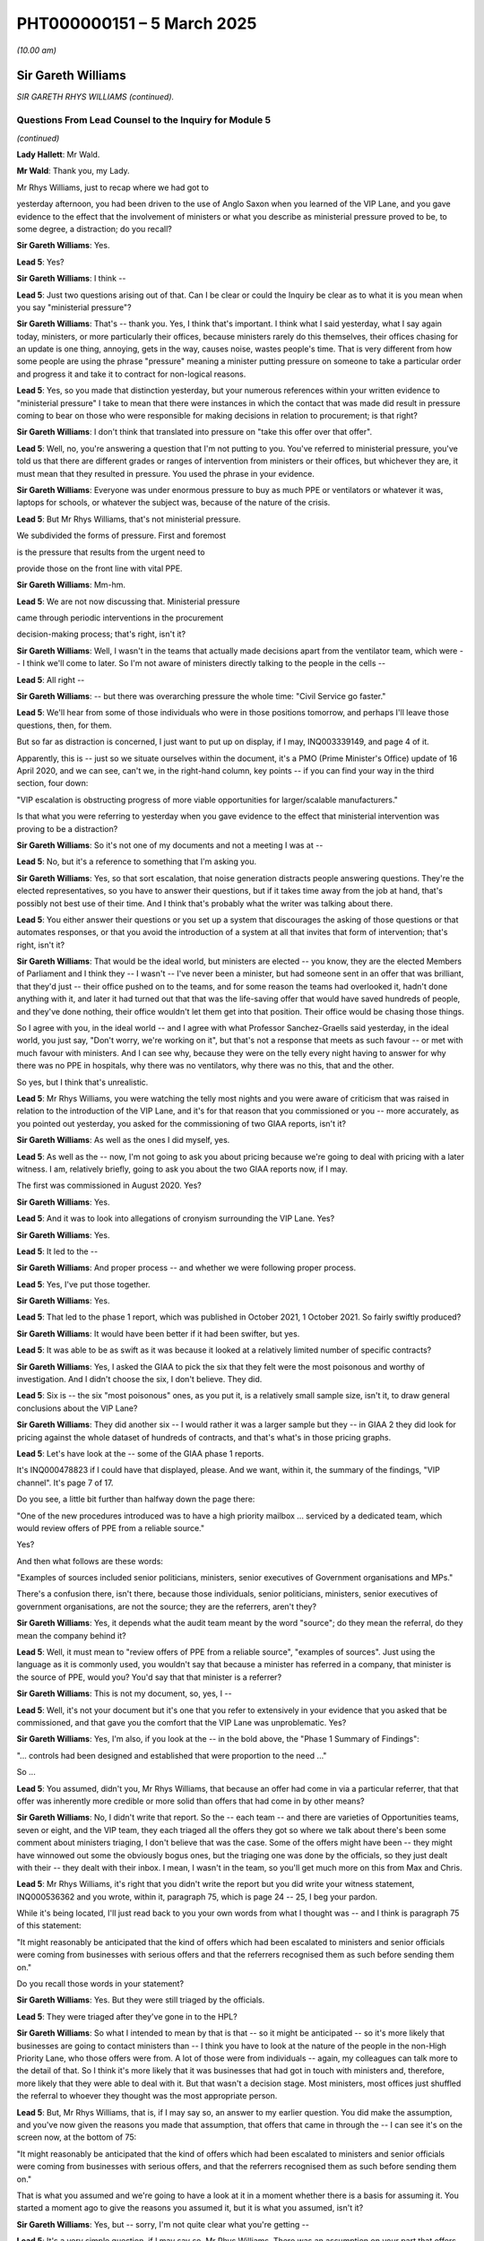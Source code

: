 PHT000000151 – 5 March 2025
===========================

*(10.00 am)*

Sir Gareth Williams
-------------------

*SIR GARETH RHYS WILLIAMS (continued).*

Questions From Lead Counsel to the Inquiry for Module 5
^^^^^^^^^^^^^^^^^^^^^^^^^^^^^^^^^^^^^^^^^^^^^^^^^^^^^^^

*(continued)*

**Lady Hallett**: Mr Wald.

**Mr Wald**: Thank you, my Lady.

Mr Rhys Williams, just to recap where we had got to

yesterday afternoon, you had been driven to the use of Anglo Saxon when you learned of the VIP Lane, and you gave evidence to the effect that the involvement of ministers or what you describe as ministerial pressure proved to be, to some degree, a distraction; do you recall?

**Sir Gareth Williams**: Yes.

**Lead 5**: Yes?

**Sir Gareth Williams**: I think --

**Lead 5**: Just two questions arising out of that. Can I be clear or could the Inquiry be clear as to what it is you mean when you say "ministerial pressure"?

**Sir Gareth Williams**: That's -- thank you. Yes, I think that's important. I think what I said yesterday, what I say again today, ministers, or more particularly their offices, because ministers rarely do this themselves, their offices chasing for an update is one thing, annoying, gets in the way, causes noise, wastes people's time. That is very different from how some people are using the phrase "pressure" meaning a minister putting pressure on someone to take a particular order and progress it and take it to contract for non-logical reasons.

**Lead 5**: Yes, so you made that distinction yesterday, but your numerous references within your written evidence to "ministerial pressure" I take to mean that there were instances in which the contact that was made did result in pressure coming to bear on those who were responsible for making decisions in relation to procurement; is that right?

**Sir Gareth Williams**: I don't think that translated into pressure on "take this offer over that offer".

**Lead 5**: Well, no, you're answering a question that I'm not putting to you. You've referred to ministerial pressure, you've told us that there are different grades or ranges of intervention from ministers or their offices, but whichever they are, it must mean that they resulted in pressure. You used the phrase in your evidence.

**Sir Gareth Williams**: Everyone was under enormous pressure to buy as much PPE or ventilators or whatever it was, laptops for schools, or whatever the subject was, because of the nature of the crisis.

**Lead 5**: But Mr Rhys Williams, that's not ministerial pressure.

We subdivided the forms of pressure. First and foremost

is the pressure that results from the urgent need to

provide those on the front line with vital PPE.

**Sir Gareth Williams**: Mm-hm.

**Lead 5**: We are not now discussing that. Ministerial pressure

came through periodic interventions in the procurement

decision-making process; that's right, isn't it?

**Sir Gareth Williams**: Well, I wasn't in the teams that actually made decisions apart from the ventilator team, which were -- I think we'll come to later. So I'm not aware of ministers directly talking to the people in the cells --

**Lead 5**: All right --

**Sir Gareth Williams**: -- but there was overarching pressure the whole time: "Civil Service go faster."

**Lead 5**: We'll hear from some of those individuals who were in those positions tomorrow, and perhaps I'll leave those questions, then, for them.

But so far as distraction is concerned, I just want to put up on display, if I may, INQ003339149, and page 4 of it.

Apparently, this is -- just so we situate ourselves within the document, it's a PMO (Prime Minister's Office) update of 16 April 2020, and we can see, can't we, in the right-hand column, key points -- if you can find your way in the third section, four down:

"VIP escalation is obstructing progress of more viable opportunities for larger/scalable manufacturers."

Is that what you were referring to yesterday when you gave evidence to the effect that ministerial intervention was proving to be a distraction?

**Sir Gareth Williams**: So it's not one of my documents and not a meeting I was at --

**Lead 5**: No, but it's a reference to something that I'm asking you.

**Sir Gareth Williams**: Yes, so that sort escalation, that noise generation distracts people answering questions. They're the elected representatives, so you have to answer their questions, but if it takes time away from the job at hand, that's possibly not best use of their time. And I think that's probably what the writer was talking about there.

**Lead 5**: You either answer their questions or you set up a system that discourages the asking of those questions or that automates responses, or that you avoid the introduction of a system at all that invites that form of intervention; that's right, isn't it?

**Sir Gareth Williams**: That would be the ideal world, but ministers are elected -- you know, they are the elected Members of Parliament and I think they -- I wasn't -- I've never been a minister, but had someone sent in an offer that was brilliant, that they'd just -- their office pushed on to the teams, and for some reason the teams had overlooked it, hadn't done anything with it, and later it had turned out that that was the life-saving offer that would have saved hundreds of people, and they've done nothing, their office wouldn't let them get into that position. Their office would be chasing those things.

So I agree with you, in the ideal world -- and I agree with what Professor Sanchez-Graells said yesterday, in the ideal world, you just say, "Don't worry, we're working on it", but that's not a response that meets as such favour -- or met with much favour with ministers. And I can see why, because they were on the telly every night having to answer for why there was no PPE in hospitals, why there was no ventilators, why there was no this, that and the other.

So yes, but I think that's unrealistic.

**Lead 5**: Mr Rhys Williams, you were watching the telly most nights and you were aware of criticism that was raised in relation to the introduction of the VIP Lane, and it's for that reason that you commissioned or you -- more accurately, as you pointed out yesterday, you asked for the commissioning of two GIAA reports, isn't it?

**Sir Gareth Williams**: As well as the ones I did myself, yes.

**Lead 5**: As well as the -- now, I'm not going to ask you about pricing because we're going to deal with pricing with a later witness. I am, relatively briefly, going to ask you about the two GIAA reports now, if I may.

The first was commissioned in August 2020. Yes?

**Sir Gareth Williams**: Yes.

**Lead 5**: And it was to look into allegations of cronyism surrounding the VIP Lane. Yes?

**Sir Gareth Williams**: Yes.

**Lead 5**: It led to the --

**Sir Gareth Williams**: And proper process -- and whether we were following proper process.

**Lead 5**: Yes, I've put those together.

**Sir Gareth Williams**: Yes.

**Lead 5**: That led to the phase 1 report, which was published in October 2021, 1 October 2021. So fairly swiftly produced?

**Sir Gareth Williams**: It would have been better if it had been swifter, but yes.

**Lead 5**: It was able to be as swift as it was because it looked at a relatively limited number of specific contracts?

**Sir Gareth Williams**: Yes, I asked the GIAA to pick the six that they felt were the most poisonous and worthy of investigation. And I didn't choose the six, I don't believe. They did.

**Lead 5**: Six is -- the six "most poisonous" ones, as you put it, is a relatively small sample size, isn't it, to draw general conclusions about the VIP Lane?

**Sir Gareth Williams**: They did another six -- I would rather it was a larger sample but they -- in GIAA 2 they did look for pricing against the whole dataset of hundreds of contracts, and that's what's in those pricing graphs.

**Lead 5**: Let's have look at the -- some of the GIAA phase 1 reports.

It's INQ000478823 if I could have that displayed, please. And we want, within it, the summary of the findings, "VIP channel". It's page 7 of 17.

Do you see, a little bit further than halfway down the page there:

"One of the new procedures introduced was to have a high priority mailbox ... serviced by a dedicated team, which would review offers of PPE from a reliable source."

Yes?

And then what follows are these words:

"Examples of sources included senior politicians, ministers, senior executives of Government organisations and MPs."

There's a confusion there, isn't there, because those individuals, senior politicians, ministers, senior executives of government organisations, are not the source; they are the referrers, aren't they?

**Sir Gareth Williams**: Yes, it depends what the audit team meant by the word "source"; do they mean the referral, do they mean the company behind it?

**Lead 5**: Well, it must mean to "review offers of PPE from a reliable source", "examples of sources". Just using the language as it is commonly used, you wouldn't say that because a minister has referred in a company, that minister is the source of PPE, would you? You'd say that that minister is a referrer?

**Sir Gareth Williams**: This is not my document, so, yes, I --

**Lead 5**: Well, it's not your document but it's one that you refer to extensively in your evidence that you asked that be commissioned, and that gave you the comfort that the VIP Lane was unproblematic. Yes?

**Sir Gareth Williams**: Yes, I'm also, if you look at the -- in the bold above, the "Phase 1 Summary of Findings":

"... controls had been designed and established that were proportion to the need ..."

So ...

**Lead 5**: You assumed, didn't you, Mr Rhys Williams, that because an offer had come in via a particular referrer, that that offer was inherently more credible or more solid than offers that had come in by other means?

**Sir Gareth Williams**: No, I didn't write that report. So the -- each team -- and there are varieties of Opportunities teams, seven or eight, and the VIP team, they each triaged all the offers they got so where we talk about there's been some comment about ministers triaging, I don't believe that was the case. Some of the offers might have been -- they might have winnowed out some the obviously bogus ones, but the triaging one was done by the officials, so they just dealt with their -- they dealt with their inbox. I mean, I wasn't in the team, so you'll get much more on this from Max and Chris.

**Lead 5**: Mr Rhys Williams, it's right that you didn't write the report but you did write your witness statement, INQ000536362 and you wrote, within it, paragraph 75, which is page 24 -- 25, I beg your pardon.

While it's being located, I'll just read back to you your own words from what I thought was -- and I think is paragraph 75 of this statement:

"It might reasonably be anticipated that the kind of offers which had been escalated to ministers and senior officials were coming from businesses with serious offers and that the referrers recognised them as such before sending them on."

Do you recall those words in your statement?

**Sir Gareth Williams**: Yes. But they were still triaged by the officials.

**Lead 5**: They were triaged after they've gone in to the HPL?

**Sir Gareth Williams**: So what I intended to mean by that is that -- so it might be anticipated -- so it's more likely that businesses are going to contact ministers than -- I think you have to look at the nature of the people in the non-High Priority Lane, who those offers were from. A lot of those were from individuals -- again, my colleagues can talk more to the detail of that. So I think it's more likely that it was businesses that had got in touch with ministers and, therefore, more likely that they were able to deal with it. But that wasn't a decision stage. Most ministers, most offices just shuffled the referral to whoever they thought was the most appropriate person.

**Lead 5**: But, Mr Rhys Williams, that is, if I may say so, an answer to my earlier question. You did make the assumption, and you've now given the reasons you made that assumption, that offers that came in through the -- I can see it's on the screen now, at the bottom of 75:

"It might reasonably be anticipated that the kind of offers which had been escalated to ministers and senior officials were coming from businesses with serious offers, and that the referrers recognised them as such before sending them on."

That is what you assumed and we're going to have a look at it in a moment whether there is a basis for assuming it. You started a moment ago to give the reasons you assumed it, but it is what you assumed, isn't it?

**Sir Gareth Williams**: Yes, but -- sorry, I'm not quite clear what you're getting --

**Lead 5**: It's a very simple question, if I may say so, Mr Rhys Williams. There was an assumption on your part that offers coming in via the HPL were inherently more credible or more solid, or more promising than those that had come in by other means. A moment ago you started to give the reasons why you had made that assumption but it was an assumption that you made, wasn't it?

**Sir Gareth Williams**: No, I'm saying here it's coming from businesses. It's perfectly possible that the business came up with non-useful offers. But the word here is -- I think the key word is "businesses".

**Lead 5**: Well, there were business offers --

**Sir Gareth Williams**: Well, sorry, I wasn't in the HPL team that then did the triaging when they actually looked at the detail of each of these offers. We've talked before about why it's inevitable that a group of people, a group of offerors, were likely to get in touch with ministers and MPs and people in the Health Service and the health family that they knew, and I think those offerors were more likely to be businesses than they were citizens. That's, I think, all I'm trying to say.

**Lead 5**: Once again, you're giving explanations for an assumption that you made. I'm asking for the answer first. You can then give whatever clarification or elaboration that you wish to afterwards but, for whatever reason, it may be because more -- a disproportionate number of businesses came to minister referrers, for example. You did make an assumption that the offers that came in via the HPL were more promising, were more credible, were more solid, than those on average that came in by other means, didn't you?

**Sir Gareth Williams**: I think the -- I think the sentence here refers to the stats above, so this is analysing the stats ex post not ex ante.

**Lead 5**: All right, I'm going to move on, Mr Rhys Williams. Can we go back to the GIAA report -- it's INQ000478823 -- and it's findings, back to page 7. Just below the paragraph we were looking at, or two below:

"Approximately 450 companies came through this high priority mailbox ... of which 45 were awarded contracts, giving a conversion rate of 10%."

Yes?

**Sir Gareth Williams**: Yeah.

**Lead 5**: So "conversion rate" means the comparison of either offers made or in fact here it is suppliers to contract secured?

**Sir Gareth Williams**: Yes, it's an important distinction to make and I think yesterday Professor Sanchez-Graells made an error when he said that it was 90% of the offers were HPL, and I regret in your opening statement, as well, you, I fear, may have mixed up "companies" and "offers" because here it's 450 companies whereas on Monday you used 450 offers and you compared offers in the non-HPL with companies in the HPL, and we talked about this offline. I think this is an important distinction because lots of companies gave multiple offers.

**Lead 5**: They did, and I'm going to come on to this. I gave a figure in opening of 17, a conversion rate of

**Sir Gareth Williams**: Yes, and I think that number is not quite right, or I think it's wrong by a factor of 3 or 4, because you took 450 companies in the HPL and 20,000-odd offers in the non-HPL. So I suspect, though colleagues will have the actual data, there's more like 2,000 offers in the HPL and therefore you should have compared 2,000 -- anyway --

**Lead 5**: Do you reject this number, Mr Rhys Williams, the

conversion rate of 10?

**Sir Gareth Williams**: No, at the time this was written -- I think it changed,

you know, by the time the pandemic had finished. So

yes, 90% of HPL offers were rejected; 10% were

successful.

**Lead 5**: All right. I'm going to come back to the 17 times

conversion rate in a few moments because I want you to

have a full opportunity to look at the figures. In

relation to GIAA report, due diligence decisions were

not fully recorded, were they?

**Sir Gareth Williams**: No, they owned -- we all accept the paperwork was not as

good as it should have been in peacetime.

**Lead 5**: That's right, that's a fair summary. You say at

paragraph 4.442 of your corporate statement, we can go

to it if it is necessary but it may not be necessary:

"As part of the due diligence, the directors of times, rather than 10 times?                                          17           potential suppliers were checked by the Markets and

Suppliers team using an HMRC tool that flagged whether

they were politically exposed persons. The results of

these checks, positive or negative, were recorded on the

due diligence report, forwarded to the closing team."

Do you recall that part of your evidence --

**Sir Gareth Williams**: I can't find it but I'm sure you're right.

**Lead 5**: This only runs checks on directors, doesn't it? It's

a fairly narrow search?

**Sir Gareth Williams**: Yes, probably.

**Lead 5**: With hindsight, do you think that the HMRC tool was too narrow a check on due diligence?

**Sir Gareth Williams**: Haha! Well, I think it was the best, probably, that the team could find at the time and I think there are very few tools that -- I mean, a directorship is something that Companies House record and therefore HMRC data will pick up and other data the commercial function would pick up. Management below directors is rarely in a useful database.

**Lead 5**: You asked that another GIAA report be commissioned, didn't you, that dealt more specifically with due diligence?

**Sir Gareth Williams**: Well, I asked them to, when they did the first six -- and you made a good point earlier about sample size but six is all they said they could do -- I asked them to do another six because there was still plenty of noise and I wanted to be as thorough as their resource would allow.

**Lead 5**: Did you likewise select the six most poisonous cases for the GIAA Phase 2 report?

**Sir Gareth Williams**: Perhaps "poisonous" is a loose word. I asked them just to pick the ones that they thought most concerned them, rather than me giving them a list. I don't believe I did that.

**Lead 5**: We understand from your evidence that two contracts were selected at random and four were requested for review; is that right?

**Sir Gareth Williams**: Yeah, but -- on which one? On?

**Lead 5**: The Phase 2 report.

**Sir Gareth Williams**: Phase 2. Possibly, yeah, I mean, if that's what the evidence pack says.

**Lead 5**: In some cases, no due diligence had been carried out?

**Sir Gareth Williams**: So I think you need -- if that's what it says then it's right. I think you need to separate -- what sort of due diligence are we talking about? Are we talking about financial due diligence, which did take us a week or two to set up, because we didn't have access to those. We talked about systems before but we didn't have access to all those systems.

So what was -- what then went forward to DHSC to decide whether they took the order or not, would have been a pack with some financial due diligence in it, late increasingly, as we went on, or without it, and then it was for them, on a balance of risks point -- this goes back to the red flags from the Transparency International of Mr Bruce yesterday -- for DHSC to decide balance of risk, do we take that offer? We probably wouldn't in peacetime, but do we take it now?

**Lead 5**: Let's have a look at the relevant section to the second report, to the Phase 2 report, it's INQ000501951, page 7 of 51:

"Our review found due diligence processes on a company's background and financials was documented and due diligence was carried out before an application would go to the Clearance Board ... However, where due diligence identified potential issues, in some cases Limited documentation had been retained on the Defence Share to evidence how the issues raised were resolved, or where documentation existed, it would take a significant amount of time to locate and access. Also, we found some counter parties had due diligence done on them, but others had not, therefore Cabinet Office should consider being clear about what processes and checks ..."

It's put in rather binary terms within the report, isn't it?

**Sir Gareth Williams**: Yes, and that's my point. Earlier we weren't doing financial due diligence; later, we were.

**Lead 5**: Okay, but two of the sample size here had none done at all?

**Sir Gareth Williams**: If that's what the report says, then yes.

**Lead 5**: All right.

**Sir Gareth Williams**: I'm not denying -- it would have been ideal to have had financial due diligence from day one but we weren't able to set that up.

**Lead 5**: You also looked at dropout rate analysis, didn't you?

**Sir Gareth Williams**: That's right, yes.

**Lead 5**: You wanted to know what the funnelling down was, HPL compared to non-HPL?

**Sir Gareth Williams**: Yes, so this was -- the first analysis I did was the pricing analysis and then, second, it occurred to me that we should look to see where there were two streams giving an unusual rate of dropout, were -- by which, as you go through different steps, my Lady, was a pinch point where suddenly all the low priority ones vanished, which might indicate a bias of some description.

**Lead 5**: I think the quickest way to understand the result of that analysis is to look at a graphic that you've included within your corporate statement.

It's INQ000497031, and page 192.

You're familiar with this graphic. It was put up on display during the opening.

**Sir Gareth Williams**: Indeed.

**Lead 5**: And in broad terms it shows that the funnelling down is quicker, isn't it, on non-HPL offers at every stage?

**Sir Gareth Williams**: Yes. When this was put in -- I didn't create this chart. The one I worked on personally was split by category, which is more useful. This is an aggregation. So it may be, I don't know, it may be that some granularity is lost. But yes, what you see here is that the non-HPL ones failed the earlier phases quite quickly. So the initial sifts of, you know, what size company, is this a large order, they fell out, as you would probably expect, from the nature of the people that were proposing them, that there were lots of very small -- but worthy, well intentioned, but very small offers that would have failed the -- or did fail in that initial sift. You know, a volume thing, or maybe they were the wrong product. So yes. That's not ... this didn't surprise me.

**Lead 5**: And what you should also bear, is this not right, Mr Rhys Williams, and we'll see this in tomorrow's evidence -- if that could just stay on the screen for a moment longer -- is that in the HPL offers, you had periodic interventions from ministers or their offices, chasers, "How is this offer progressing?", and so on and so forth, whereas you wouldn't have that on the blue funnel at the top of the page, the non-HPLs; that's right, isn't it?

**Sir Gareth Williams**: You have to talk to the team. I suspect some of the larger non-HPL offers -- I mean, bear in mind we spent almost exactly the same amount on non-HPL as we did HPL offers, so I suspect some of the larger ones, once they got known about, would have been chased. But, yes.

**Lead 5**: Do I need --

**Sir Gareth Williams**: HPL --

**Lead 5**: I will talk to the team, of course, and others will too, in questioning tomorrow, but do I need to talk to the team -- by which you mean Mr Cairnduff, Mr Hall, yes? -- to understand whether the interventions were as frequent outside of the HPL than they were within the HPL? Is that evidence that you can help us with?

**Sir Gareth Williams**: The HPL was set up deliberately to handle ministerial office requests.

**Lead 5**: Of course.

**Sir Gareth Williams**: So yes, my assumption, therefore, is that most of the ministerial interest was in those offers, but there were some very large offers came through the non-HPL, normal -- the other eight-stage things from China, which, as I say, when they were large and, you know -- I suspect, I do not know -- Mrs Lawson would know, Emily Lawson would know -- those briefings to the Prime Minister, I suspect they gave examples of offers that they were looking at. So I think you're right in terms of where the balance was but I can't say.

**Lead 5**: All right, now we've -- that's all I really wanted to ask you about the GIAA reports phases 1 and 2, save for this: they were done several years ago, they were done, both of them, with small sample sizes?

**Sir Gareth Williams**: Yeah.

**Lead 5**: And they were done with other suboptimals, if I can put it that way, in relation to due diligence, we've looked as an example, but they were, I think you were indicating, the best that could be done within that relatively short timeframe when you asked that they be commissioned; is that fair?

**Sir Gareth Williams**: Yes, the pricing analysis they did covered everything, but they only looked at, six plus six, contract and process in detail.

**Lead 5**: All right. Since that time, a lot of data, information, evidence, has been made available about the HPL, about the VIP Lane, to this Inquiry. You're obviously aware of that?

**Sir Gareth Williams**: Sure.

**Lead 5**: Yeah. and it deals with a great many more cases than the six plus six that the two GIAA reports looked at, yes?

**Sir Gareth Williams**: Absolutely, I readily concede the Inquiry's got much more information on this than I had at the time, or in fact, you know, now.

**Lead 5**: Yeah. And that information includes, does it not, witness statements from 36 of the referrers in? Were you aware of that?

**Sir Gareth Williams**: You sent me some tables last night. Is that what you're referring to?

**Lead 5**: Well, a bit earlier than last night, but nonetheless you've been looking at some tables and I'm going to take you to them.

But before I do that, were you aware that the Inquiry has sought and secured a number of witness statements from referrers into the VIP Lane.

**Sir Gareth Williams**: Referrers? So --

**Lead 5**: Referrers, yes.

**Sir Gareth Williams**: Yes, I felt sure you would.

**Lead 5**: Yes, we're going to look at referrers and we're going to look at caseworkers, so we're going to look at the two ends of the process, as it were.

Of those 36 referrers, just over two-thirds, 67% of them, tell us they had conducted -- well, let's have a look at the pie chart that results from that witness evidence.

It's INQ -- thank you very much, it's there already:

"Evidence of referrers in respect of suppliers which were awarded contracts."

67%, just over two-thirds, of referrers into the VIP Lane tell us that they can ...

**Sir Gareth Williams**: That they've done no due diligence.

**Lead 5**: That they've done no due diligence.

**Sir Gareth Williams**: Yes, and that's, I think, my point before. Their offices just shuffled the incoming to whoever they thought was the relevant person in the PPE team to deal with without comment. That doesn't surprise me at all.

**Lead 5**: So on that basis, whether it's a company offer, an individual offer, whatever type of offer there is, there is no objective basis for concluding that the offer that had come in via a referral in was inherently more credible or solid, to use the language that you did in your witness statement? There isn't a basis for that, is there?

**Sir Gareth Williams**: As I say, they're more likely to be from businesses. But that's why the HPL team, the high priority team, was there to triage these offers to see if they were any good.

**Lead 5**: Another way of assessing the quality or the inherent credibility or solidity of offers that came in via the VIP Lane is to analyse the performance of the contract compared to the performance of contracts outside the HPL within a given timeframe, and that timeframe must be the same for both. Yes?

**Sir Gareth Williams**: Yeah.

**Lead 5**: Whether there were problems with the contract or whether the contract performed as it was supposed to do?

**Sir Gareth Williams**: Yes.

**Lead 5**: Well, you may be aware that the Inquiry has obtained a lot of data from the DHSC providing information about PPE; are you aware of that?

**Sir Gareth Williams**: You sent me that last night, yes.

**Lead 5**: Can we turn, then, to Inquiry document INQ000582366, and it's page 4 of that, paragraph 1.5.

"Performance issue."

And we're looking at the top here:

"High Priority Lane."

And "No" means it's an offer that's come in outside the High Priority Lane, "Yes" means it's come in through the High Priority Lane.

Were there performance issues? Yes, there were. For non-High Priority Lane offers, in 39% of the cases. And that's compared to 55% for High Priority Lane offers.

So we've dealt with the due diligence aspect, whether referrers in simply passed them on, as you've acknowledged was normally the case.

We now look at performance. On that second basis, on that second measure, there is no objective basis upon which to conclude that offers that came in through the VIP Lane through referrals were performed better or were therefore inherently more credible or more solid or more promising. That's right as well, isn't it, Mr Rhys Williams?

**Sir Gareth Williams**: This isn't my data, it's DH --

**Lead 5**: Of course not.

**Sir Gareth Williams**: -- data. So I think the question is what sort of performance issue, and I suspect DH have a breakdown of it: was it an invoice incorrect, was it Customs declaration done wrongly, or was it quality, as in quality of product? And I don't think this jumps out.

What did jump out to me last night when I looked, was China Buy, which is mainly direct from manufacturers -- so the HPL and things that came into -- as I understand it, the things that came into the HPL/non-HPL channels were mainly intermediary type stuff, but it's quite interesting that China Buy is mainly manufacturers and you see that lower down, 54 plays 55. You'd have thought that manufacturers would have had the best paperwork, the best quality. So I -- but I can't really -- I'm happy to give some observations but I -- this isn't my data.

**Lead 5**: This is high level, and you're right that this chart does not identify -- it would be a very much more complicated chart, if it did -- the nature of the defects in the contracts, the reasons for performance failures. But what's sauce for the goose is sauce for the gander. If there are performance issues inside the HPL and performance issues outside the HPL, the details of which are unknown in both cases, one can, broadly speaking, make the comparison that is made in this chart, can't one, because what you say would apply also outside the HPL, wouldn't it?

**Sir Gareth Williams**: There could be different mix in different channels of different issues. I don't know that from looking at this.

**Lead 5**: These are averages?

**Sir Gareth Williams**: Quite.

**Lead 5**: But do you have contrary evidence upon which to base a conclusion to say that VIP-referred offers performed better within the same time period as non-VIP Lane ones?

**Sir Gareth Williams**: No, but I wouldn't have. That's all for DH. This is looking ex post, the question is ex ante, that's why these -- that's why all the offers were triaged in the same way. I said yesterday we were already in the place of having inconsistent treatment of offers because to the China Buy Team we're looking at one set, in -- and we covered that yesterday. So I am happy to ask one of my ex-team to work with DH to unpick this data a little bit but I don't think I can help unpick an average.

**Lead 5**: All right. You gave evidence yesterday afternoon to some degree on speed, and I asked you whether the speed of processing was advantageous and you raised a point, I think for the first time in any of the evidence that we'd seen, that slowness of processing may be advantageous if it happened to coincide with a moment of need for whatever was being offered. Yes?

**Sir Gareth Williams**: I think it's in one of my evidence packs but I would struggle to find the paragraph, but I'll get it to you, but I think I --

**Lead 5**: I may have missed it, in which case I apologise. In any event, broadly speaking, generally speed of processing would be more advantageous than slowness of processing, subject to the exception that you raise; is that fair?

**Sir Gareth Williams**: Yes, and the distribution of the speed. If everyone was in a day or two and a different group was within a day or two, that might be one thing, but I suspect that the range of speeds going through, which is why I didn't try to do the analysis at the time, because I just think we would have got mired in rubbish data, the distribution of how long things take, I think, is probably -- and luck, frankly, on whether this vendor took a week to turn around a question that we'd asked them, or that vendor took a day to turn around a question or an hour to turn around a question, compared to our internal processing, which is I think the valid or the -- you know, very justifiable question that you're answering. I don't think we know the speed of our processing rather than the total time.

But again, this is not my -- you know, Chris Hall I think has spent more time on the timing data, and the analysis he's done is they were broadly comparable, HPL/non-HPL, good offer to contract.

**Lead 5**: All right. In high-level terms, then, because if Chris Hall is going to be able to give the more detailed evidence, we can ask him about that, but the reason why speed is advantageous is that we're dealing at that time with a very volatile market, a fast-moving market, and the sooner you can get an offer to an eventual decision maker, the better, usually?

**Sir Gareth Williams**: Correct.

**Lead 5**: I mentioned some guidance and you expressed some reservations about caveats within that guidance. I think, in fairness, we should look at it now. It's INQ000477274, page 2.

**Sir Gareth Williams**: Sorry, what's this from?

**Lead 5**: This is guidance on progressing offers, 7 May 2020.

**Sir Gareth Williams**: This is instructions to people in the teams.

**Lead 5**: It's an internal document, I think -- exactly -- to inform the likes of Mr Hall when dealing with offers.

**Sir Gareth Williams**: Yes.

**Lead 5**: Yes? Did you produce it?

**Sir Gareth Williams**: Not me personally, no. This was probably written by Andy Woods or one of the people running the Opportunities teams.

**Lead 5**: With your involvement?

**Sir Gareth Williams**: No.

**Lead 5**: Without, okay. That may be why you're not on top of the detail of it. But let's have a look at that detail now:

"Closing Team

"An opportunity should only be progressed if ..."

Then we go down, various different criteria here, and then the penultimate bullet:

"The offer is less than two weeks old. Offers more than two weeks old are generally not credible in the current market and should not be progressed unless you have expressly confirmed with the caseworker that they remain valid."

Now isn't that fairly clear? It may be something that you were not familiar with at the time or you're not familiar particularly with now but, on the face of the document, it's fairly clear, isn't it, that a speedier process for an offer will place it at an advantage, for this reason -- amongst others, for this reason alone, if one is to focus on this reason.

**Sir Gareth Williams**: So this is the Closing Team, so this is after technical assurance, after all the other processes. So I think it is a fair point they make: if the thing is old, talk to the case worker, who might well go back and check that the offer was still on the table or hadn't been sold to somebody else.

**Lead 5**: It is a fair point that they make. Is it a fair point that I make, Mr Rhys Williams, that, if you can as far as here in the process within your two weeks, then you're in with a shot? Then you might be one of those that is part of a conversion rate, the 1 to 10 conversion rate? That's fair also, isn't it?

**Sir Gareth Williams**: Yes, but it also says "unless you have ... confirmed with the caseworker that it remains valid", so --

**Lead 5**: Of course, there may be exceptions.

**Sir Gareth Williams**: Well, I don't know if there were exceptions or routine. The average time, according to Chris Hall's analysis, and apologies if I quote this wrongly, I think it's three and a half weeks. So that would slightly imply that anything over two weeks, lots of things were being referred back to the caseworker but I don't know that. You'd have to talk to the team on the ground.

**Lead 5**: All right, let's go back to some of the charts that arise out of the evidence obtained from the 36 referrers, the witness evidence that was obtained from referrers.

It's INQ000475005, and page 2.

You can see there, can you not, Mr Rhys Williams, that 61 of the referrers did chase for updates?

**Sir Gareth Williams**: 61%.

**Lead 5**: Excuse me, 61% of the referrers did chase for updates?

**Sir Gareth Williams**: That's the problem, yes.

**Lead 5**: That's the problem: why is that the problem?

**Sir Gareth Williams**: Because that's the noise that gets generated.

**Lead 5**: Indeed, it's a problem because it's a distraction, and it's a problem because it brings to the fore offers that may or may not have otherwise been to the fore. If you're getting emails from referrers, particularly senior referrers or their offices, it's only natural, it's only human, isn't it, to prioritise that, to use the word that features in the HPL, the High Priority Lane?

**Sir Gareth Williams**: So two things to say, I mean, yes, the intention is no one would -- I've said already, it would be much better if there was no ministerial office chasing but I think that's unrealistic. Procurers in government are trained to ignore things outside of the matter of the contract or the subject of the offer, and we had a particularly bruising court case that we lost, the NDA lost, £100 million that cost us because the procurement team were seen to be non-consistent.

So everybody knows to ignore stuff outside of the -- you know, the case in question. But we were where we were, and so I can see why the team decided that an HPL was a better -- a single group of people handling these chasings was a better way of doing it, certainly higher calibre people, rather than disaggregating those referrals on a cab rank basis to Opportunity team 1, 2, 3, 4, 5, you know, round and round and round, which was then, given that the requests were bound to come in, the 61%, you'd then have to work out who you'd given that -- referred that to, find someone in that team who's probably, you know, more junior.

So this a lesser of two evils problem, and I regret it. There are -- in my recommendations there are a number of ways where I think we could avoid this scenario, but --

**Lead 5**: Mr Rhys Williams, you say that everyone knows to ignore the noise. You mean the caseworkers, don't you? Those on the receiving end of these messages, these emails, whatever?

**Sir Gareth Williams**: Well, respond to them but not take, you know, not take heed of them.

**Lead 5**: Okay. The Inquiry --

**Sir Gareth Williams**: They'll use their own judgement, is perhaps a better way of putting it.

**Lead 5**: Use their own judgement. The Inquiry has taken evidence or has surveyed those caseworkers. It was provided with 20 names of High Priority Lane caseworkers by the Cabinet Office, you may be aware --

**Sir Gareth Williams**: I wasn't but --

**Lead 5**: -- and it surveyed 17 of them, yes? Now, the team, it reached levels of as much as 38 in number, didn't it, for the High Priority Lane?

**Sir Gareth Williams**: I'm not across that detail but, yes, if you can say --

**Lady Hallett**: 38 what?

**Mr Wald**: 38 individuals working within the VIP Lane.

**Lady Hallett**: Thank you.

**Mr Wald**: Let's display now, in order to see the result of that survey, INQ000581860, and we start with the representation of the answer to this question:

"Did any referrers to the HPL contact you directly?"

15 responses were given and 53.3% said yes, to that?

**Sir Gareth Williams**: Yeah, I think that's the mirror of the previous pie chart.

**Lead 5**: It should be approximately, shouldn't it?

**Sir Gareth Williams**: Yes.

**Lead 5**: Let's just zoom out again, so that we can be clear:

"Where an individual indicated that they were not contacted or unable to remember, they were not required to fill in the remaining questions."

I draw that to your and the Inquiry's attention because the next pie chart does therefore deal only with the 53.3%, those that were contacted.

**Sir Gareth Williams**: Uh-huh.

**Lead 5**: All right. If we could move, then, down to the next one, is it page 9? There it is, yes:

"The survey also asked the following question:

"Do you consider contracts in the HPL were treated differently throughout the process to contracts awarded outside of the HPL? (For example in speed ... due diligence, assessments of value for money.)"

Now you say that caseworkers knew to ignore this stuff, the incoming requests for updates and other forms of intervention but it looks from this survey result that 66.7, two-thirds, just over two-thirds, of those that responded in the affirmative, that they had been contacted by referrers, did consider that the processing of contracts was different as a result of those interventions.

**Sir Gareth Williams**: I'm not sure it quite says that, it says -- but this is the whole purpose of the HPL, to respond to requests, and we discovered earlier that the non-HPL didn't have as many requests. So the whole purpose of the HPL was to respond to ministerial requests. So it depends -- I don't have the detail below this, you've put "for example", but if that's in -- if you gave those as those are the only examples you wanted a yes to, then that's fine, but one answer that would get a yes is "Yes, we responded to the referrers and that didn't happen in other non-HPLs". I don't know, I wasn't -- I haven't seen the survey detail.

**Lady Hallett**: Just before we go on, Mr Wald. Just so I follow: 20 people surveyed because I find percentages can sometimes be sometimes a bit misleading.

**Mr Wald**: 17.

**Lady Hallett**: Well, basically it talked about 20 on the previous page but anyway.

**Mr Wald**: Names of 20 provided.

**Lady Hallett**: Let's take 20 because it's easier --

**Mr Mansell**: Okay.

**Lady Hallett**: -- if it's 17 then my figures will be even more complicated -- of which 53 -- so just over half, so they were contacted.

**Mr Wald**: Yes.

**Lady Hallett**: So that would be 10, if it were 20.

**Mr Wald**: It would be.

**Lady Hallett**: Then 66.7% didn't think they'd be treated -- so we're down to about six. So when we're talking individuals, we're talking five individuals, roughly? I'm looking at Mr Stoate, if he knows those figures.

**Mr Wald**: It was closer to 10. There were 15 responses, you can see there, above on the pie chart. So we're talking about 10, two-thirds of that is 10.

**Lady Hallett**: In which case, my maths really is failing me. I'm going to have to take this away and think about it. I think it might be more helpful if we did try to work out how many individuals, because I find percentages, you know, if you had 100% of people surveyed and you only surveyed ten people it's -- you know, it doesn't give you much help, does it?

**Mr Wald**: Yes, it's not an enormous sample size. As I understand this pie chart, it's two-thirds of 15, so 10.

**Lady Hallett**: Yes, but the 66.7% is of the 53.3%, isn't it? Isn't that what you just told us?

**Mr Wald**: No, I'm sorry, I -- that's not right. That applies to other pie charts, and those other pie charts limit the number of responses. This one we know the actual number of responses, because it's indicated --

**Lady Hallett**: The 15.

**Mr Wald**: -- on the screen and on the slide. It's 15 responses.

**Lady Hallett**: So these aren't 15 people who said they had been contacted, which the first pie chart showed us? This is not relating to the first pie chart?

**Mr Wald**: That's right. 15 responded, and all of them had been contacted, and a quarter of them, approximately, said no, they didn't feel like the result was anything different within the HPL, but two-thirds said, yes, they did think that there had been different treatment as a result of that contact.

**Lady Hallett**: I think I'm getting a bit confused here. Could someone just take -- we're taking up time and it's not fair on Mr Rhys Williams. So if someone could try and work out for me exactly what these figures mean, in terms of individuals, roughly. I appreciate 7.1 individuals doesn't exist, but just to give me a vague idea of how many individuals, as opposed to percentages.

**Mr Wald**: We'll certainly do that, my Lady.

**Lady Hallett**: Thank you but before we move on that --

**Sir Gareth Williams**: I'm sorry, and what element of difference because I think that's important. I would be disappointed if that meant that people had progressed things faster for no otherwise meritorious reason.

**Mr Wald**: Well, this is --

**Sir Gareth Williams**: But they were there to respond to requests. So ...

**Lead 5**: This is the point I wanted to raise with you, Mr Rhys Williams. You said earlier that everyone knows to ignore this stuff, to use the phrase that you did. Everyone knows to use their judgement, rather than to respond to ministerial intervention, or contact, or communication. What is clear from this slide is that that isn't what was happening:

"Do you consider contracts in the HPL were treated differently through the process outside ..."

To say yes to that implies, does it not, that something different was done, in relation to speed and due diligence and assessment or value for money?

**Sir Gareth Williams**: Or other elements. I don't know. I mean, I'll have to talk to the ten people who ticked the blue box.

**Lady Hallett**: Can I just ask a question, Mr Rhys Williams. The professor yesterday suggested that one of the ways you might have been able to deal with the update, the pressure -- let's call it "pressure", in inverted commas, for ministers, saying what's happening, was basically to tell the ministers to back off, in other words to send a message out, I don't know, from Number 10, or wherever, "Look, nothing is going to happen, you can put as much pressure on as you like but everything is just going to keep going on so, just stop wasting our time". Did anybody think about doing that rather than setting up the High Priority Lane?

**Sir Gareth Williams**: Much of the pressure emanated from people in Number 10, so I think, that's just -- find 100 civil servants and ask them that question and see how much they smile. I mean, I just --

**Lady Hallett**: What, it just is not realistic to tell ministers to back off, or tell -- (overspeaking) --

**Sir Gareth Williams**: Well, and it's --

**Lady Hallett**: -- to back off, certainly?

**Sir Gareth Williams**: Well, if it's not interfere -- and Mr Wald makes a great point, and these questions are absolutely appropriate, for a minister to ask a question that directs -- what's called in Civil Service speak, directs you to do something is a very high stakes thing. But asking for an update, these are the elected representatives we work for Parliament, we work for them. They have a right to scrutinise our speed of work and make pithy comments about how we're doing it in all sorts of shapes and forms. And that is uncomfortable sometimes, but I -- this is a slightly more philosophical question, but I think in our structure, you know, civil servants report to their ministers and then have to respond to questions for them.

**Lady Hallett**: It's part of the DNA?

**Sir Gareth Williams**: Yes, and I tried to draw the distinction yesterday. In normal times, you publish a timetable of when different award stages -- again, when perhaps you go from five vendors down to three, down to two, down to one, and after those decision meetings have been had then it's appropriate to update the minister, or whoever, outside of the decision-making process but who has a legitimate interest, subject to confidentiality, and so on and so forth. But this was not that environment; this was chaos, every minute.

**Mr Wald**: Thank you, my Lady. Just two more points on the graphs, if I may.

You commissioned the two GIAA reports because of concern or reports in the media about cronyism, there were allegations about cronyism that you were concerned about and wanted to investigate, isn't that the case?

**Sir Gareth Williams**: I wanted to know if I had overlooked something, yes.

**Lead 5**: Yeah. Those reports allayed your concerns, didn't they?

**Sir Gareth Williams**: Insofar as they could do. I did a couple of other exercises myself that -- we've discussed one of them, we haven't discussed the pricing one.

**Lead 5**: The Inquiry was also concerned and conducted its own analysis, and the result of that can be displayed INQ000475005 at page 3.

You were aware, were you not, that the successful awards were overwhelmingly, so far as we know, from referrals in of those that were members or supporters of the Conservative Party, the then Government?

**Sir Gareth Williams**: Sorry, the question is in several bits there. So this chart, I think, is talking through things coming through the HPL --

**Lead 5**: It is?

**Sir Gareth Williams**: -- rather than the total --

**Lead 5**: The HPL.

**Sir Gareth Williams**: -- the total footprint.

**Lead 5**: It's looking at the degree to which successful contracts through the HPL were affiliated politically to the Conservative Party, rather than any other party?

**Sir Gareth Williams**: Well, I think most of the referrals came from ministerial offices, so there's no surprise they were conservative at the time. So I think the question is, "Was it causal", which is a very good question to ask.

**Lead 5**: The result of this analysis doesn't surprise you, is that what I take from your last answer?

**Sir Gareth Williams**: Well, I think it's only encouraging that more came through the Civil Service and probably by Civil Service you also mean NHS. I'm not sure you can draw a huge amount from this.

**Lead 5**: It doesn't concern you, Mr Rhys Williams, that there is no representation of referrals in relation to successful contracts through the HPL from any other party? That doesn't, to you, signal some problem with the HPL process?

**Sir Gareth Williams**: I think it is more than not believable that civil servants would winnow out a good offer because it came from the Labour Party. I would be appalled. I just -- I just can't believe that.

Now, you'll talk to colleagues to find out, you know, why -- it might be a good question to them -- referrals that came from non-Conservative sources, what was the issue with those offers? I don't have that detail. But civil servants are trained to be apolitical in -- the sort -- they're trained to look at the offer.

**Lead 5**: All right.

Let's go back, as I said I would, to the figures. You've made your comments about the 90% figure from Professor Sanchez-Graells of yesterday. I'm not going to go back to that. I do want to go back to --

**Sir Gareth Williams**: I think it was 30 --

**Lead 5**: -- the 17 times conversion rate that I mentioned in opening.

Let's start, if we may, with INQ000528391.

It's a witness statement, not yours, but of Mr Jonathan Marron, who is due to give evidence after you today.

Page 192, table 11.

**Sir Gareth Williams**: Yes.

**Lead 5**: We see there, within the HPL, 430 potential suppliers.

**Sir Gareth Williams**: Okay.

**Lead 5**: 51 were awarded contracts.

**Sir Gareth Williams**: And you used 430 in your chart that drove the 17 and a half by --

**Lead 5**: No, well, let's take it in stages --

**Sir Gareth Williams**: -- for -- for offers, not suppliers.

**Lead 5**: Mr Rhys Williams, would you allow me to take this in stages, because it's not obvious stuff and it needs to be --

**Sir Gareth Williams**: No, this is really complicated. That's why it's important to get it right.

**Lead 5**: Please allow me -- if I get it wrong, you'll say so, but wait for me to do so, if you wouldn't mind.

430 potential suppliers, 51 suppliers awarded contracts. That is a conversion rate, in terms of suppliers, of 11.86%. Yes?

**Sir Gareth Williams**: And that, I think, correlates with the 10% that was from the dataset but only halfway through the pandemic, so I assume this is for the full pandemic data.

**Lead 5**: Non-HPL, many more potential suppliers -- we're still talking about suppliers --

**Sir Gareth Williams**: Yes.

**Lead 5**: -- 15,194. 173 suppliers awarded contracts.

**Sir Gareth Williams**: Yes.

**Lead 5**: That's a conversion rate of 1.13%, with suppliers.

**Sir Gareth Williams**: Yes.

**Lead 5**: Which gives an overall conversion rate comparison of ten and a half times, roughly ten, focusing on suppliers. Yes?

**Sir Gareth Williams**: Yeah --

**Lead 5**: Now the reason for the 17 times conversion rate, it arises out of a focus not on suppliers but on offers, because, as you know, some suppliers secured multiple contracts.

**Sir Gareth Williams**: And lots of suppliers made multiple offers, yes.

**Lead 5**: Yes, exactly. So let's have a look at that.

**Sir Gareth Williams**: I'm just remembering that the table you put up in your opening statement had 430 in a box called "Offers", not suppliers, and you're comparing that with 22,000 -- I didn't screenshot it -- of non-HPL offers. So I suspect, my Lady, that the HPL companies beneath it were probably bigger -- this is back to who they contacted -- were bigger and therefore likely more offers per company, but I don't know that. That's just -- and, you know, that is an assumption.

**Lead 5**: The total number of offers rather than suppliers is significantly higher than the number we looked at earlier. It's 24,000, I'm --

**Sir Gareth Williams**: That sounds about right, yes.

**Lead 5**: Yes. Of which 430 were offers in the HPL?

**Sir Gareth Williams**: No, 430 is the number of suppliers in the HPL. They would definitely have had more than one offer per supplier, and therefore -- I think you just picked somewhere -- I think it would be good if your analyst or Chris Hall or someone from DH could get together because these are really important numbers and to put out that it's 17.5 times more likely, I think it's probably a factor of 3 or 4 less than that. We need to get to the right answer, and there are lessons to learn about the data and I'm not trying to hide behind that.

**Lady Hallett**: I agree, Mr Wald. What concerns me is that there could be a misleading headline if we don't get these figures correct --

**Mr Wald**: All right.

**Lady Hallett**: -- and that misleading headline would be unfair to everybody.

**The Witness**: Sorry, I shouldn't -- I wonder do you have the slide that you gave us on the opening statement because I think that would make the point that I made.

**Mr Wald**: I'm not sure I can summon it up at a moment's notice but certainly we will take up the suggestion of trying to agree the figure.

**Lady Hallett**: Well, maybe if we take the morning break now, I don't know how much -- I appreciate that Mr Stoate is going to take over the questioning. How much more questioning have you got of the witness, Mr Wald?

**Mr Wald**: Not very much, a matter of a few minutes.

**The Witness**: My Lady, this is quite complicated. Perhaps we could write to you once we have all got together about this. Analysing this is really difficult and I don't --

**Lady Hallett**: I understand that, don't worry. I've certainly got that point, if I'm not following the figures.

I think I'll take the break now and the team can consider how much progress we're likely to make asking these questions at the moment before doing the work you suggested. I shall return at 11.20.

*(11.06 am)*

*(A short break)*

*(11.20 am)*

**Lady Hallett**: Mr Wald, where have we got to?

**Mr Wald**: My Lady, we'll see if we can get any further on this. And if not we will, as you suggest, Mr Rhys Williams, we'll take it offline, we'll try to agree figures.

You did ask that the representation, the doughnut diagram that was used in opening, be displayed. So shall we start with that so that we can understand your concern?

**Sir Gareth Williams**: Sure.

**Lead 5**: It's INQ000474992.

**Sir Gareth Williams**: Yes, and that's what I'm getting at. In the top right there, my Lady:

"High Priority Lane offers (430)."

That's, I believe, a transcription error, whatever, whereas the 23,570 on the left-hand side, at 9 o'clock, I think that is much more likely to be actual offers, whereas the 430, I believe, is suppliers.

And I think the offers number is more like 2,000, 2,500, something like that, but I defer to my colleagues.

**Lead 5**: If it were offers, if, contrary to what you've just said, it were offers, then it would affect the conversion rate, wouldn't it?

**Sir Gareth Williams**: No --

**Lead 5**: If that is correct -- you say that that relates to suppliers, and that of course is what Mr Marron says in his evidence. We looked at his table.

**Sir Gareth Williams**: I've not seen his --

**Lead 5**: Well, but --

**Sir Gareth Williams**: -- table, but I think -- can I put it the other way round: I think it is much more likely that there was one offer per HPL supplier. Only -- exactly one. I think that's --

**Lead 5**: No, no one is suggesting that. Let's just --

**Sir Gareth Williams**: Yes, you are --

**Lady Hallett**: Well, except on another map -- sorry, forgive me, haven't we got 430 as the figure for suppliers under the High Priority Lane? Isn't that the point --

**Mr Wald**: That's my point, my Lady.

**Lady Hallett**: In other words, it's a bit of a coincidence you've got 430 suppliers in one map and 430 offers, I think is the point that Mr Rhys Williams is making.

**Mr Wald**: The source of the figure of 430 for suppliers is the table we looked at before the short break.

**Sir Gareth Williams**: I think that is right, 430 suppliers. I think the offers number on this slide is perhaps where the transcription has gone wrong.

**Lead 5**: Let's have a look at the source of the 430 figures for offers rather than suppliers, then.

Could we have INQ00565970, please.

*(Pause)*

**Lady Hallett**: It doesn't look as if we're going to resolve this swiftly. We've got many other questions, I know Mr Stoate has, for Mr Rhys Williams. I think we'd better move on.

**Mr Wald**: All right, my Lady.

**Lady Hallett**: We'll try to resolve it offline with your assistance.

**The Witness**: Thank you, my Lady.

Could I make one final comment, while the team are changing over, which we've not talked about but which I think is relevant? So in the early days of the pandemic, we bought everything, and there was maybe criticism that we bought too much. That's a slightly different thing. We bought everything we could. And the market what's called cleared. So if we didn't buy it, someone else bought it. There was no surplus PPE anywhere on the planet for the first few months, I don't know the date exactly, but the market cleared.

So it is surprising how few, like half a dozen or so, I talk to them in my evidence pack, my Lady, of people complained that we did not take their offer.

So I think -- we went through, or the team went through, all the low priority ones, and, as we've discussed, we bought everything we could. And so I think there's a -- the pricing point, I don't -- I know we're going to talk about -- when I'm not here, but I -- I don't understand where this 80% increase in costs number has come from and I -- hopefully when you see the charts, you will make your own mind up. But also, very few other people complain.

So I don't see where -- the process has its faults, as I've been very open about. We were where we were in terms of process. And Professor Sanchez-Graells is very right to make the comments that he did on that.

All the product that was sold by anyone who offered anything. It went to us or other countries. I don't think HMG lost out materially on price, although that's -- obviously you must make your own mind up. And the process was not perfect but the GIAA and Boardman said the process was -- you know, there were data gaps, for reasons we've discussed, so I -- but I think that market clearing and limited number of complaints -- suppliers to government complain at the drop of a quarter hat, and there were half a dozen or so.

**Lady Hallett**: Thank you.

Mr Stoate.

Questions From Counsel to the Inquiry
^^^^^^^^^^^^^^^^^^^^^^^^^^^^^^^^^^^^^

**Mr Stoate**: Thank you, my Lady.

Mr Rhys Williams, I'm going to ask you -- I'm going to pivot to a completely new topic, if I may.

**Sir Gareth Williams**: Goody.

**Counsel Inquiry**: I'm going to ask you questions focused on the procurement of ventilators during the pandemic.

Just a few background questions first. Given the nature of Covid-19 as a disease, and its impact on respiratory systems, and of course, as you've told us, looking across from the UK to the EU, to Europe, the availability of ventilators during the pandemic was initially thought to be critical for treating those suffering from the disease; is that right?

**Sir Gareth Williams**: I believe so, yeah.

**Counsel Inquiry**: In very simple terms, I think I use your phrase here, ventilators, we're talking about medical devices that move air into and out of a person's lungs and which were used or could be used to take over the body's breathing process when Covid-19 caused the lungs to fail and allowing the patient time to fight off the infection and recover?

**Sir Gareth Williams**: Yes.

**Counsel Inquiry**: You say that in early March -- this is in your statement of 2020 -- the advice from the Scientific Advisory Group for Emergencies (SAGE) was that in the reasonable worst-case scenario, excess deaths from Covid-19 could be 520,000 within three months, and that some 781,000 people would require ventilation at some point while hospitalised. Yes?

**Sir Gareth Williams**: Those are SAGE's numbers, not --

**Counsel Inquiry**: Yes, but they're what you cite to us.

Prior to the pandemic, the purchasing of ventilators, along with most other medical equipment, was carried out by individual NHS trusts; is that right?

**Sir Gareth Williams**: Yes, subject to what we talked about yesterday with SCCL doing mainly commodities --

**Counsel Inquiry**: Yes.

**Sir Gareth Williams**: -- but I believe equipment was mainly bought by trusts directly.

**Counsel Inquiry**: You note in your evidence there was no central list of how many ventilators were held by the NHS or what model or specification they were?

**Sir Gareth Williams**: That's correct, that's what I'd learnt at the time, yes.

**Counsel Inquiry**: And you observed this:

"We had not anticipated the need for ventilators and so started the pandemic with many fewer than I believe is the case for other countries (on a per capita basis) which ... meant that we were always going to be scrambling to rectify the situation."

You say:

"Not having an inventory of how many ventilators: what type, age, state of repair and where, made trying to estimate how many we would need even harder."

Yes?

**Sir Gareth Williams**: Yes.

**Counsel Inquiry**: So you've given us those very large figures from SAGE. In your evidence you say:

"In March 2020 ..."

Looking right at the beginning of the pandemic.

"... it was tentatively estimated by DHSC and [NHS England] that the NHS had access to something like 6.000 to 8,000 ventilators ..."

Yes?

**Sir Gareth Williams**: I believe so, yes.

**Counsel Inquiry**: But that, on that reasonable worst case scenario we looked at, 30,000 would be required by April of 2020, and some 90,000 required by November of 2020. In other words, the modelling you were receiving indicated that the number of ventilator beds required would exceed supply both soon and essentially potentially very significantly so; is that right?

**Sir Gareth Williams**: Yes, by -- in their final case, 82,000.

**Counsel Inquiry**: Yes. Briefly, the manufacture of ventilators is a complex process, isn't it?

**Sir Gareth Williams**: Yes, they are complicated machines.

**Counsel Inquiry**: And very different from many of the PPE sectors which will obviously receive attention from the Inquiry. It's a sophisticated combination, isn't it, of electronics, batteries, software, gas delivery systems, monitoring alarms, many moving parts?

**Sir Gareth Williams**: Yes, about 300 or so to 500 bits/components per -- depending on what the model, is my Lady.

**Counsel Inquiry**: You say in your evidence, at this early stage, global demand for ventilators -- because of course everyone was seeing the same thing, weren't they -- meant that there was no confidence that significant number of ventilators could be sourced from existing producers and it was likely to be difficult to purchase the key materials to buy all those parts; is that right?

**Sir Gareth Williams**: Yes. And I should add also, you know, a number of countries had export bans. So -- yes, so.

**Counsel Inquiry**: Yes, this was a global problem, wasn't it, not just a UK problem?

**Sir Gareth Williams**: Indeed.

**Counsel Inquiry**: Looking at the UK though, there were, as you say, no large-scale domestic producers of any ICU -- intensive care unit mechanical ventilators in the UK or domestic companies with current lines of ventilators licensed for sale. This is looking at March 2020; is that right?

**Sir Gareth Williams**: Yes, there was one company, UK company, Diamedica, who did have a product sold, I believe, in Saharan Africa but that was not licensed for the UK, but it was a UK company. But that's not an ICU ventilator, there are different flavours of ventilators, which we might get into.

**Counsel Inquiry**: No, we don't need to get into that for these questions but there might come a point when we do. But summarising this, you've now got very significant excess death estimates, very significant estimates of how many ventilators needed, many fewer of those ventilators available, an overheated global market and no domestic production of those devices; is that right?

**Sir Gareth Williams**: Yeah.

**Counsel Inquiry**: As such, is this correct, your focus -- and this is where you come in, effectively, isn't it -- your focus became domestic production of ventilators?

**Sir Gareth Williams**: Yes, we always knew that was going to be a very long shot but there were no other options available and to put -- this is a different statistic that you haven't mentioned but is relevant -- there was a chart that we all saw at the beginning of the Ventilator Challenge period that looked at cases and number of ventilators, the 6,000 to 8,000 that you mention, and I think I'm right in remembering that they -- someone reversed out the numbers and said, well, after two weeks at, you know, projected rates, which were projected rates, 3,000 people a week would die through lack of ventilators.

**Counsel Inquiry**: Putting a date on it, 12 March, what you tell us is that the Secretary of State for Health, Matt Hancock, had a call with the Prime Minister, Boris Johnson and the Chancellor of the Duchy of Lancaster, Michael Gove, along with members of the Government Commercial Function, discussing an urgent need for ventilators, and it's at this point the idea arose of getting a group of UK-based companies together to assist with manufacturing more of them; is that right?

**Sir Gareth Williams**: Yes, I wasn't at that meeting but one of my colleagues was who came back and talked to me about it immediately afterwards.

**Counsel Inquiry**: The next day you emailed Patrick Vallance, the Chief Scientific Adviser, and Steve Oldfield, the Chief Commercial Officer, at DHSC seeking their views on an idea to assemble a team of engineers basically to design and make a new simple, mass-manufacturable ventilator; is that right?

**Sir Gareth Williams**: Yes, of a very simple sort. So I'd been thinking overnight what could we do -- so I used to run a company that made toilet hand dryers so I knew a bit about the technology and I was meaning something that might be for home use, very basic, but we could hopefully make hundreds of thousands of. You'll probably come to this but I was rapidly educated by the clinicians that this was not what they wanted.

**Counsel Inquiry**: Yes, we'll come to that but still at this very earlier stage, you spoke to Sir John Manzoni, Chief Executive of the Civil Service and Permanent Secretary of the Cabinet Office, discussed a two-pronged centrally led approach to your securing -- I think you were fairly rapidly educated because you tell us at this stage what was actually needed was more high-end ventilators for the NHS; is that right?

**Sir Gareth Williams**: That's right, yes, the doctors were very clear that they didn't need what they referred to as "bag squeezers" and this is because, my Lady, the ventilators -- the patient is unconscious at the time, you've got tubes going down into you. That's rather different from a mask on your face which pumps air into, which that still goes through your lungs, and therefore your body can still protect yourself, and that was the education point that I rapidly understood.

**Counsel Inquiry**: Yes, yes. These two prongs of this two pronged approach, firstly, first prong: buy as many ventilators as possible from the UK and global suppliers, that was an exercise led by the Department for Health and Social Care, with a joint unit to secure overseas opportunities, which included the FCO and the Department for International Trade?

**Sir Gareth Williams**: That's right, yes, we should carry on -- they had already been trying to buy as many as they could but we should absolutely reinforce that and put more people into it and try and buy as many as we could in the market, obviously.

**Counsel Inquiry**: Yes, and, secondly, to work with suppliers and manufacturers here to increase the production of ventilators in the UK, and that became what we now know as the Ventilator Challenge; is that right?

**Sir Gareth Williams**: Correct.

**Counsel Inquiry**: That was led by the Cabinet Office; is that correct?

**Sir Gareth Williams**: Yes.

**Counsel Inquiry**: Forgive me --

**Sir Gareth Williams**: Well, it was me and my team.

**Counsel Inquiry**: You, because you've already told us, you had a procurement role and a private-sector engineering background?

**Sir Gareth Williams**: And I'd worked in medical devices as it happened and, you know, I didn't know anyone else around who could do it so I allocated myself to this.

**Counsel Inquiry**: Yes, it fell to you. You became the Senior Responsible Officer and the Accounting Officer for the Ventilator Challenge; is that right?

**Sir Gareth Williams**: Yes.

**Counsel Inquiry**: You tell us you dedicated most of your time until mid-April, and a still very significant amount of your time until the end of June, to that Ventilator Challenge; is that right?

**Sir Gareth Williams**: Correct.

**Counsel Inquiry**: Looking, then, at how this worked, you tell us that the approaches being taken to meeting Challenge, as it's being now called, first, identify and increase the production of existing designs and, secondly, develop new designs; is that right?

**Sir Gareth Williams**: Because there were designs in -- there was a -- Smiths, who were excellent engineering company, had a -- what's called a transport ventilator, which is a low-end one. It's not -- you can't use it, you know, for an extended period of time and they were UK based, and had a UK licence so, obviously, we wanted to scale them up and they wanted to scale up as fast as they could. But that was never going to cover the gap between what we could buy in the market, which was a few hundreds, and, you know, these thousands that were then predicted.

**Counsel Inquiry**: In both cases, either increasing the production of existing designs or developing new designs, you tell us it was necessary for any such machines to secure the approval of the Medicines and Healthcare Products Regulatory Agency, the MHRA; is that right?

**Sir Gareth Williams**: Absolutely.

**Counsel Inquiry**: Before they would be put into production and receive contracts for manufacture?

**Sir Gareth Williams**: Absolutely, yes.

**Counsel Inquiry**: The aim at this stage clearly very ambitious, if we're looking back at those SAGE statistics and what you're told by NHS England, essentially to make 30,000 ventilators in eight weeks; is that right?

**Sir Gareth Williams**: Yes.

**Counsel Inquiry**: In its early stages, a team called passage consulting was enlisted to undertake project management; is that right?

**Sir Gareth Williams**: Yes, PA are a well-known management consultant but they're more about product development and operational than other well-known strategy consultants, let's say. And I happen to know, because I worked with them before, that they had a medical base in Cambridge and Cambridge is a centre of medical device developers. So -- and PA were already contacted to government. So it was frankly a logical and quick route to get the external expertise that we were going to need because we needed a lot of people on this overnight immediately, with knowledge of the people we were going to be working with.

**Counsel Inquiry**: Yes, you also tell us in addition to them, various design consultancy companies were contracted to deploy teams of scientists and engineers to support the supply chain and procurement and to assist in scaling up as quickly as possible. That was sort of the early work of the --

**Sir Gareth Williams**: Two in parallel and that's what was unusual here. Normally you design the thing and then you work out how to scale it up. There was no time for that, so we engaged a whole lot of design teams, these medical device companies around Cambridge, and others that came in, at the same time as we were trying to work out if they came up with something that works, in the MHRA's eyes, in the clinicians' eyes, how would we scale it up to make -- well, essentially triple the UK stock, which we'd obviously acquired over many years.

**Counsel Inquiry**: You tell us on 16 March, the Prime Minister convened a meeting with around 60 leading manufacturers and suppliers to encourage them to participate. You describe that as the "targeted call to arms"; is that right?

**Sir Gareth Williams**: Yes, because it's quite a small industry, medical devices in the UK, and there are -- we wanted to get urgent attention to senior people in those companies that we were serious about what -- on one level what we were trying to do was impossible. No one had ever thought that this was doable, so we needed people to participate and they were all keen to. So the meeting that the Prime Minister convened, that I was at was a mixture of medical device companies, the design companies, and the people who were likely to be able to help scale it up, and that's, you know, the major manufacturers of volume product, car companies, aerospace companies, and one of the things that we asked them to do was who else do you consider would be useful to get into the tent? And that's what I mean by targeted call to arms, rather than what happened with PPE where we just, you know, everyone in the country was invited to ring in, which, you know, we discussed yesterday.

**Counsel Inquiry**: There seemed to be something of that, you say on the same date, 16 March, the Department for Business, Energy and Industrial Strategy, BEIS, did publish a wider call for businesses to help make NHS ventilators. You describe it in your statement as the "wider public request for help". That received over 5,300 offers of support, eventually.

You said yesterday in your evidence that "nearly broke the back of the team"?

**Sir Gareth Williams**: So those -- my Lady, those 5,000 or so, all well meaning, were mainly making components, components for air-conditioning systems, which is a similar problem but different, so they were relevant but they weren't designers of ventilators. We'd pretty much got that group, and they weren't the large manufacturers because we'd already identified Ford and Airbus and, you know, the obvious large manufacturers. But nonetheless, obviously, we had to go through each and every one because there might have been a nugget in there that we had missed, and it -- you know, so we went through all 5,000, obviously.

**Counsel Inquiry**: Yes. You discussed some of that with Mr Wald yesterday. In terms of how the Ventilator Challenge selected its designs, okay, so the proposals and prototypes that came to it, you established something you called the Technical Design Authority, the TDA, yes, to make recommendations on proposed suppliers ventilator designs to ministers based on clinical observations; is that right?

**Sir Gareth Williams**: That's right, the TDA was a mixture of clinicians, me, a couple of people from PA and the MHRA representative.

**Counsel Inquiry**: Yes, so in this Technical Design Authority, you've got the MHRA for regulatory oversight and approval; is that right?

**Sir Gareth Williams**: Yes.

**Counsel Inquiry**: You've got senior clinicians, led by Professor Ramani Moonesinghe, the national clinical care director.

**Sir Gareth Williams**: That's right.

**Counsel Inquiry**: We'll be hearing from her later. She gives clinical sign-off, so not regulatory but clinical sign-off, and she tell us in her statement her role here was ultimately to decide go and no-go, in terms of designs in the Ventilator Challenge; is that right?

**Sir Gareth Williams**: Yes, but she and -- she had a group of brilliant doctors working with her, also told us what they wanted in terms of the spec and they -- while the spec was signed by the MHRA and, as luck would have it, the document person who was the MHRA rep had also been an anaesthetist in his prior career and so knew what he was talking about, so the clinicians generated the spec with the MHRA explaining what we wanted -- what they wanted and, of course, over time as we learnt more -- perhaps we'll come to this -- that spec did evolve, as we learnt more about the disease, in the weeks -- days and weeks that followed.

**Counsel Inquiry**: Yes, the initial spec wasn't the one at the end, was it, because understanding changed, and so forth?

**Sir Gareth Williams**: The balance within the spec. There was a particular thing you may remember, my Lady, on the telly seeing patients having to be rotated because they generated a lot of mucus on their lungs, and that would -- I think, for the clinicians -- I don't speak for them, Ramani will talk to this, I'm sure -- I don't think they had expected that. So the initial spec didn't include machines -- the requirement to deal with that mucus. But later that became a key, key item so that -- the spec evolved over the days and weeks -- and couple of weeks.

**Counsel Inquiry**: Just finally on the Technical Design Authority, you've got MHRA senior clinicians and you also tell us Professor Tom Clutton-Brock, director of the Medical Devices, Testing and Evaluation Centre (MD-TEC), which actually carried out the testing of these prototypes and machines; is that right?

**Sir Gareth Williams**: That's right. So he was part of -- he was not part of the MHRA but he was an approved testing house, and I think what is really noteworthy here is the MHRA, the clinicians and Professor Tom, were all trying very hard to not just wait for a design to come and then assess it, like marking an exam; they were coaching all the teams on what they wanted, "We don't think this will work, have you tried this? Have you talked to them? That might work. You can solve that problem by doing this".

So it was a very -- the regulator had absolutely the right to say no, and that's vital, but there was a coaching to get an answer relationship and I think that was a large part of why we were able to do this so fast.

**Counsel Inquiry**: This might be obvious but you do tell us in your statement:

"As ventilators are used to push air into the lungs of unconscious patients it is incredibly important that they were clinically safe."

Was that the basis of the reason for this Technical Design Authority and the way you'd structured it?

**Sir Gareth Williams**: Well, I certainly -- so if it was a normal procurement with an established spec and you would always have evaluators who knew the subject matter -- I knew nothing about ventilators worth talking about -- and so the clinicians and the MHRA were the absolutely key determinants of whether they thought a machine would work. Now, it had to work, or be likely to work when it was -- when the design was completed, but it was also vital, my Lady, that we were able to scale it up.

And so simple designs, what's called design for manufacture, was also a big issue, as was: do we think we can get all the components to assemble this enormous piece of Lego? 400 components per each. Because we might have a brilliant design that was scalable, but if we couldn't get one part of it, a ventilator with 399 parts is useless, obviously.

**Counsel Inquiry**: So if I've understood your evidence, the way you tackled that aspect, the clinical and the safety aspect, from a commercial manufacture point of view, the idea was to match companies with experience of manufacturing sort of high-spec products at scale, with those who had the expertise in designing actual ventilators; is that right?

**Sir Gareth Williams**: Correct.

**Counsel Inquiry**: So you give the example of pairing Penlon, a medical supplier, with Ford and McLaren motor company, Siemens, Airbus and others who could manufacture at scale. That's how you proceeded; is that right?

**Sir Gareth Williams**: Exactly and we also forced each of the companies with a design to give us what's called their bill of materials, the list of componentry, so that we could avoid someone accidentally, but for good intentions, buying all of the oxygen valves, their machine then not working or, even if it did work, if someone had all the oxygen valves and someone else had all the flow meters, you still couldn't put the kit together. So we were very clear that we needed to control the components.

**Counsel Inquiry**: You say you did this -- in terms of the Cabinet Office's input to achieving that, there were dedicated points of contact at the Cabinet Office, and you went about making staff available -- staff of project management and design specialists, supply chains support, manufacturing development support, legal support and cost and auditing support to provide tailored advice. So they were all they're through the process; is that correct?

**Sir Gareth Williams**: Yes, the design contracts were led on what's called time and materials. We will come back to how we were contracted, I suspect, but we needed -- we required all of the suppliers to prove their costs, and we said we would pay reasonable costs, reasonable and provable costs, and we used a team from the MoD, who'd do this the whole time for defence equipment, to go and audit the fact that their -- their hour rates were reasonable and had been what they had been pre-pandemic and we weren't being gouged and that the components really had cost what they said and the meter for this or, you know, the tool for that had cost what they had said it had cost.

**Counsel Inquiry**: Cabinet Office support could, on occasion, be financial, couldn't it? You give the example of advancing sums of money to design teams to enable them to buy components that either had long lead times or were in danger of selling out?

**Sir Gareth Williams**: Correct.

**Counsel Inquiry**: In terms of how many designs came through the process, they were sort of whittled down, weren't they, through this iterative process --

**Sir Gareth Williams**: Yes.

**Counsel Inquiry**: -- by the Technical Design Authority; is that right?

**Sir Gareth Williams**: Yes, though three or four or five did join through a -- a week or so later. And bizarrely, one person we kicked out, on their own dollar, progressed their design and came back in with a much more improved thing, which I think just shows the determination of the people in the team to cooperate and get a result, for the UK.

**Counsel Inquiry**: Um --

**Sir Gareth Williams**: So it wasn't -- all I'm trying to say is it wasn't a complete pyramid; there were people coming in and out and joining later as they caught up.

**Counsel Inquiry**: A whittling down but a slightly more nuanced one, perhaps?

**Sir Gareth Williams**: Correct.

**Counsel Inquiry**: In the end, is this right, three companies -- can you recall, actually, before I go there, how many designs did you start out with and -- can you recall? I've seen different numbers, 18, 19.

**Sir Gareth Williams**: Well, I would say it was 30 or so to start with, but some of them were of the bag squeezer type which the clinicians rejected, you know, as soon as they saw the video: "No, not remotely."

So there was probably 15, 18 or so that we took into serious -- that we spent money with, let's put it like that.

**Counsel Inquiry**: In the end, after the process of the Technical Design Authority evaluation and progressive reduction, as you describe it, and the number of prototypes being supported, and taking into account, as you've summarised -- can I summarise it this way -- the evolution of the technical specifications and regulatory requirements as more was understood about Covid-19, and taking into account forecasts in relation to demand --

**Sir Gareth Williams**: Yes.

**Counsel Inquiry**: -- how many were needed or likely to be needed, and, you say, commercial considerations. What do you mean by commercial considerations?

**Sir Gareth Williams**: So did they have -- did they have -- were they likely to get the bits? Later, when it looked -- towards the end of the programme, my Lady, when it looked like we did have, amazingly, not -- it was amazing to get one viable design; the fact that we got seven at the end of the day was extraordinary -- the -- we did ask the clinicians what mix of units would they like? We talked about transport ventilators versus ICU ventilators. How would they like us to buy that to optimise what they thought they needed at the time? But that was a very late -- that was a later consideration.

**Counsel Inquiry**: Yes.

As you say, three companies -- so, in terms of the numbers, three companies ended up being awarded a total of five contracts. They were the successful ones. Another four had clinically viable prototypes, but because demand by then -- by that stage had reduced, in terms of the number of ventilators needed in the NHS, no -- those other four didn't receive contracts. Are they the sort of final figures?

**Sir Gareth Williams**: They didn't receive build contracts. Yes.

It's perhaps worth explaining a little bit.

**Counsel Inquiry**: Yes, please do.

**Sir Gareth Williams**: So the MHRA is allowed -- they have emergency procedures and they're allowed to authorise devices in a rush to meet an emergency need, but once it looked -- it really looked like the three that we will come on to were able to manufacture the volume in the appropriate way with appropriate designs, then the MHRA were clear that they could not extend that emergency umbrella to the remaining designs.

Now, as it happened, we managed to get all three of the products that we did manufacture what's called CE marked, with a little quality symbol, so -- which allowed them then to be used in non-emergency mode after the end of the pandemic, which obviously is much more useful for the NHS.

**Counsel Inquiry**: Is it correct that ultimately only companies that, at the start of the pandemic, had a complete or -- a complete but unlicensed design, or a design that could be adjusted to the specific needs of Covid-19-related care, did in fact obtain contracts through the Ventilator Challenge -- (overspeaking) --

**Sir Gareth Williams**: No --

**Counsel Inquiry**: -- supply of ventilators?

**Sir Gareth Williams**: -- I wouldn't put it like that.

**Counsel Inquiry**: Okay.

**Sir Gareth Williams**: So, three manufacturers. Breas had a new product -- they're an established ventilator company in Switzerland and we essentially arranged a licence with them and we paid for them to build a second line alongside their first line in Sweden. There were no export bans from Sweden, so that worked. So that is -- well, that was a new product, they just launched it, but it was a new product from an established player, so that's why we had confidence it would work.

The Smiths product that we stood up, that's the transport ventilator, they did amazing things. I think they multiplied their volume by, I forget exactly, five or six. Astonishing. But they were not useful in hospitals. They were useful in the ambulances and for moving people around in the hospital but they're not useful for more than a few hours.

I'm sure Ramani will give you a -- much better on that. The big volume that we got was from a company called Penlon. Penlon made previously a very small volume of anaesthesia machines, which I don't think -- actually, even them -- were licensed in the UK at the time, and by luck, their product was modular, so we were able to take one module from this machine, one module from that machine, one module from that machine and bolt them together. So, to say -- so that was a new product in the MHRA's eyes. I mean, it would be a bit like taking the gearbox out of one car, the engine out of another car and the tires off -- is that a new car? Yes, probably. But it had components -- so it's not quite as clear-cut as your question.

**Counsel Inquiry**: Yes, well, I certainly didn't mean to imply any criticism, in --

**Sir Gareth Williams**: No --

**Counsel Inquiry**: Just in terms of --

**Sir Gareth Williams**: -- it's --

**Counsel Inquiry**: -- what came through the process, really. You talked in some detail there about the three companies that got it. Were any entirely new ventilator models procured as a result of the Ventilator Challenge --

**Sir Gareth Williams**: Yes.

**Counsel Inquiry**: -- or was it all --

**Sir Gareth Williams**: Yes, the Penlon one was a new product.

**Counsel Inquiry**: Okay. Based on a previous design, is that -- as you've said?

**Sir Gareth Williams**: Well, several previous designs for doing something different. So it's like saying, well -- to use the automated example -- you know, taking three different bits of a different tractors and making a sports car out of it.

**Counsel Inquiry**: Understood.

**Sir Gareth Williams**: It's a massive -- Ramani and other colleagues will talk about the detail but this is a massive piece of work they did.

**Counsel Inquiry**: Yes, in terms of what the Ventilator Challenge achieved, is this figure right, I think 14,000 ventilators were produced in three months during the early pandemic?

**Sir Gareth Williams**: Yeah.

**Counsel Inquiry**: That number was deemed to be sufficient to meet, along with ones acquired from abroad, some acquired overseas, and we're looking at that later, that was sufficient to meet the NHS demand, wasn't it?

**Sir Gareth Williams**: Yes, that plus the 6,000 to 8,000 they had, the NHS had, plus the few thousand that they bought.

**Counsel Inquiry**: Yes.

**Sir Gareth Williams**: That got it to the 30,000 that the ministers asked us for.

**Counsel Inquiry**: Yes. I think it -- well, I think in the end it was 18,000, but by then the demand had reduced to 18,000 --

**Sir Gareth Williams**: Yes.

**Counsel Inquiry**: -- so the target was met, in what looks, in large part, by the procurement through the Ventilator Challenge?

**Sir Gareth Williams**: Yes.

**Counsel Inquiry**: You may have seen or may be aware, we've received witness statements from some of the suppliers and manufacturers. Many of them talk of quite significant pride in being involved in the Ventilator Challenge.

**Sir Gareth Williams**: Yes.

**Counsel Inquiry**: Does that reflect your overall experience of what was done?

**Sir Gareth Williams**: It was extraordinary.

**Counsel Inquiry**: To give a flavour of that, millions of components sourced, purchased and shipped from suppliers across the world, often in direct competition with other countries facing similar challenges, in very short timescales.

**Sir Gareth Williams**: Yes, I think 40 million -- we bought 40 million components to do this.

**Counsel Inquiry**: Testing equipment built and quality assured, sometimes from scratch, presumably?

**Sir Gareth Williams**: Yes. Particularly at Smiths they had to replicate their lines and that was a big difficulty for them, was building the testers for their line.

**Counsel Inquiry**: Manufacturing space previously used for non-medical industries, things like, as you said, automative or aeronautical engineering, converted at speed to house new manufacturing lines building ventilators?

**Sir Gareth Williams**: Yes, Ford, Airbus, Siemens, all stood up new lines.

I think the important point there is it's not just the space. The reason we went with the industrial partners, to call them that, my Lady, that we did, was that they were coming from industries that had manufac -- quality systems that are used to traceability.

So obviously in aerospace, you want to know where the wheel comes from that goes on your aeroplane -- I'm taking a bad example -- but in the medical industry, that is similarly vital. And so we'd -- and we were focused on people who were used to really tight quality management, because obviously that was crucial for the product we were trying to make.

**Counsel Inquiry**: Finally, training, devised and implemented for hundreds of people, staffing new manufacturing lines, as well; is that right?

**Sir Gareth Williams**: Yes, that was astonishing. We used some really novel new tools for explaining designs to people on the line, and we also designed training for each of the -- it might have been the seven products, or a long list, that was in the same format, to try to make it as easy as could possibly be, given these were new machines for the NHS, so that the training materials, the trainee videos were all done in the same way, same format, so that a nurse in the middle of the night could, you know, find what they needed to make the machines work properly.

**Counsel Inquiry**: The project, is this right, achieved, in manufacturing terms -- manufacturing and commercial terms -- in a number of weeks what would ordinarily have taken years?

**Sir Gareth Williams**: I think Penlon made, in eight weeks, what they would normally have done in 20 years, yes.

**Counsel Inquiry**: Yes. You'll understand that the focus of some of my next questions is to understand whether lessons can be learned from this programme, and you will have seen some of the comments made by the Module 5 experts and others, so you're aware of some of that.

**Sir Gareth Williams**: Mm-hm.

**Counsel Inquiry**: First I want to ask you about the involvement of the appliance designer and manufacturer Dyson in the Ventilator Challenge. I ask this partly because you say in your fourth witness statement:

"I am only aware of one contract, the contract with Dyson ... where I was asked to but a contract in place against the commercial guidance."

**Sir Gareth Williams**: Yes.

**Counsel Inquiry**: You said in your evidence yesterday and today, it's a distinction you've drawn a few times now, when asked about ministerial pressure, you said:

"... pressure can take several forms and I think a minister chasing 'Have you done this yet?', is one thing. Their office more usually chasing up, 'You said you would have done this by now, have you?', that is also annoying but fair."

Then you said this:

"That is very different from a minister saying 'Buy this from them' which is not right and, in my experience, only happened to me in one situation ..."

Were you referring to the Dyson situation?

**Sir Gareth Williams**: Yeah.

**Counsel Inquiry**: You were. I also ask about this because the witness statement provided to the Inquiry by Dan Webster -- do you know Mr Webster?

**Sir Gareth Williams**: Yes, Dan is one of the Complex Transactions Team that was working with me on this.

**Counsel Inquiry**: Yes, deputy director of the Complex Transactions Team, says:

[As read] "I was aware at the time that there were political sensitivities around Dyson because, as I understood it, James Dyson [that's the Chair, isn't it, to the company] was a donor to the Conservative Party."

**Sir Gareth Williams**: Yes.

**Counsel Inquiry**: Was that known to you as well?

**Sir Gareth Williams**: I didn't know he was a donor, but he is -- he has a very active PR department, so, you know, he was making a lot of -- a lot of noise. We had agreed with all the other participants not to issue any press at all. The reason -- my thinking on that was these were very small companies -- not -- Dyson is not a very small company, Dyson is a huge company -- but with the smaller people I did not want them doorstepped by gangs of journalists when these were -- these are companies of 10 or 20 or 30 people. They did not need that. So we'd agreed with everyone there'd be no press. But that wasn't the case with Dyson.

**Counsel Inquiry**: Yes. We'll come back to that, I'm sure.

I'm just going to go through it in stages, if may, in terms of the time, and I stress that the focus of my questions is the system in place, the procurement system, the system -- the Ventilator Challenge that you put in place, how that responded to this example, and what lessons we can learn in future. Okay?

**Sir Gareth Williams**: Mm-hm.

**Counsel Inquiry**: So that's very much the tenor of these questions.

The statement provided to the Inquiry by Clare Gibbs -- I think she's your successor; is that right?

**Sir Gareth Williams**: Not actually -- but she ran the suppliers team and -- my successor was appointed three weeks ago, so she was covering part of my role --

**Counsel Inquiry**: Your interim --

**Sir Gareth Williams**: -- in the interim, perhaps is a better word.

**Counsel Inquiry**: Your interim successor. Fair enough.

She tell us, on 13 March -- and I go to that date because obviously it's very early on in your --

**Sir Gareth Williams**: Yes.

**Counsel Inquiry**: In fact it's the same day that you sort of had the germ of the idea for the Ventilator Challenge, wasn't it? She says on that day there was a call between Boris Johnson, the Prime Minister, and James Dyson about ventilators.

Same day that you sent your message to Steve Oldfield and Patrick Vallance suggesting this group of engineers, getting them together.

In your message to Steve Oldfield, you specifically mention Dyson. That's the only manufacturer you mention:

[As read] "Maybe to work with, eg, Dyson, and a few others, to see what might be possible, urgently."

Why did you suggest Dyson at that very early stage?

**Sir Gareth Williams**: So, Dyson, fantastic company, they do the products we all know: plastic tubing, air movement, filters. And the product I was thinking about sort of from 2.00 in the morning on the 13th until 6.00 in the morning was, you know, a mask, some filters, a fan, how to get extra air into the -- this is betraying my -- this is a good reason why I'm not a doctor. So I was initially looking for people in that space who could do that sort of work.

We also talked to Gtech, who are a competitor of Dysons.

**Counsel Inquiry**: Another appliance manufacturer; is that right?

**Sir Gareth Williams**: Correct, yes. And so -- and they are very good at scaling up manufacturing. But they went through the same process -- I'm sure we'll come on to -- as everyone else, and as -- we can perhaps talk through how their design developed and where it passed and where it failed.

**Counsel Inquiry**: What I wanted to ask you was, Mrs Gibbs -- it's Mrs Gibbs, is it? -- tells us there was this call on this day, and the same day you email saying, "Let's work with, for example, Dyson"; did anyone suggest Dyson to you? Anyone political suggest Dyson to you?

**Sir Gareth Williams**: No, but they're an obvious company who move air at speed. So they were separate. But I think -- they're a famous UK industrialist. JCV and, you know, Dyson come to mind as famous UK entrepreneurs who are brilliant, so I -- the Prime Minister didn't share his thoughts with me, though I think this --

**Counsel Inquiry**: Not at that stage?

**Sir Gareth Williams**: A separate discussion, yeah.

**Counsel Inquiry**: Moving on a week, 20 March. By 20 March, is this right, Dyson has clearly undertaken some design work, which had been looked at by the Ventilator Challenge.

Can we have look, please, at INQ000233775.

Can we see here -- just zone out for one minute please, Lawrence. Can we see the top of this?

This a meeting readout of the daily procurement meeting of 20 March. It might be obvious --

**Sir Gareth Williams**: Yeah.

**Counsel Inquiry**: -- the daily procurement meeting was?

**Sir Gareth Williams**: So this is part of the confusion with the MIGs that you will have heard about. So initially all procurement was supposed to be running through the Cabinet Office but this meeting I think changed its name pretty quickly to focus just on ventilators, and the other things that we were left with. So you should -- you shouldn't read into that that we were buying everything, but you can see from here that was the initial purpose at -- or intent at this particular time. And you can see that from the attendees. Melinda Johnson from DH, Steve Oldfield from DH.

**Counsel Inquiry**: And crucially, for the purpose of these questions, you. You were there.

Can we focus in, Lawrence, please, on the section entitled "Ventilator update".

"Gareth ..."

That's you presumably, is it?

**Sir Gareth Williams**: Yes.

**Counsel Inquiry**: "... updated on the ventilator situation."

Looking a few lines down:

"As of today, Gareth is most optimistic he's been all week.

"Matt Hancock [that's the Health Secretary, isn't it] said that James Dyson had been in touch, complaining about speed. His design had not been one of the better reviewed products."

So do I read this correctly: someone has looked at the Dyson prototype or model or proposal, and --

**Sir Gareth Williams**: Yes, and -- it's --

**Counsel Inquiry**: -- at this very early stage it's not received favourable feedback?

**Sir Gareth Williams**: Another example of ministers and speed.

So, yes, the TDA had looked at an initial schematic, and we might -- I don't know if you've got that in your system, it's quite a detailed point, but the initial design from Dyson had some biggish -- or generated some big concerns --

**Counsel Inquiry**: Mr Rhys Williams, can I -- I'm hesitant to interrupt. Can we come to that point in a moment, please. I'm going to take it in stages if I may.

**Sir Gareth Williams**: Sure.

**Counsel Inquiry**: Just looking at the action point:

"Make sure Dyson gets clear feedback on what they need to do to advance their ventilator design."

**Sir Gareth Williams**: That's the point I was making, that this was an iterative process, so that would have been, you know, from the MHRA or from Dr Tom about what the design did need to do and what was not going to be appropriate.

**Counsel Inquiry**: Right. Okay.

Conversations --

**Sir Gareth Williams**: But that feedback was going back to everyone.

**Counsel Inquiry**: That was my next question.

So that's not specific, is it? You've not singled them out saying, "Make sure they get feedback on how to improve their design" --

**Sir Gareth Williams**: We were working with everybody 24 hours a day on helping them with things that didn't work and sharing things that did work.

**Counsel Inquiry**: That was a wider point. Okay.

Same afternoon, can we look, please, at INQ000048399.

This is --

**Sir Gareth Williams**: Yeah.

**Counsel Inquiry**: Yes, you may have anticipated. This some of Dominic Cummings' WhatsApps, to a group involving --

**Sir Gareth Williams**: Yeah.

**Counsel Inquiry**: -- seemingly the Prime Minister, the Health Secretary, him, and some others.

Can you see this message here? This is a message the afternoon of the 20th, so same day as the daily procurement meeting we were just looking at.

Boris Johnson messages this:

"Dyson freaking.

"Action this day."

A couple of minutes later the Health Secretary, Matt Hancock, says:

"I have also received the same. I will talk to Dyson and Michael ..."

I presume that to be Michael Gove.

"... and sort it.

"At the heart of this problem is [Cabinet Office] trying to do things like buy ventilators that are core DHSC responsibility. It's why I was clear this morning that we need to take responsibility for these things here -- with Michael [Michael Gove] checking progress -- not have people falling over each other.

"Despite that, the ventilator project is going well. We will fix."

A few questions that might be obvious.

"Dyson freaking.

"Action this day."

From Boris Johnson.

Did that type of message, or indeed that specific message, reach you?

**Sir Gareth Williams**: No, and I only saw these, you know, as a result of the Inquiry's -- this document was released to me, you know, as part of the Inquiry in the last month or so. I think what you see in that middle paragraph with the three lines in it, is what I talked about earlier, with who -- which minister was responsible for what, at what stage. And so -- perhaps there's a misunderstanding going on here because always, DH was buying the ventilators, but DH hadn't set up a design and make team, whatever, and that had been thrown to me.

So I think maybe there's a couple of different strands in that middle paragraph.

**Lady Hallett**: That's rather an ungrateful assertion if I may say so.

**The Witness**: Sorry?

**Lady Hallett**: It looks rather an ungrateful assertion by Mr Hancock.

**Mr Stoate**: Yes, if I may say.

The Dyson-specific point is this: the Prime Minister is emailing his Health Secretary saying the manufacturer is "freaking, take action this day". Dyson-specific, did that pressure at this point reach you and your procurement colleagues?

**Sir Gareth Williams**: No, there's one further down in this page, which I didn't know about at the time but the first time that we had pressure on, you know, related to Dyson was on the 25th.

**Counsel Inquiry**: Yes.

**Sir Gareth Williams**: Apart from everyone was constantly -- all the teams were constantly chasing for updates.

**Counsel Inquiry**: Thank you --

**Sir Gareth Williams**: But that was, you know, much the same for each of them.

**Counsel Inquiry**: We're coming to the 25th shortly and I know you've seen that message. That was the Dyson-specific question. Broader question: were, in your view, people falling over each other? Were there issues with how this was organised or set up?

**Sir Gareth Williams**: That's --

**Counsel Inquiry**: That's the Health Secretary's view but I'm asking you for your personal reflection, your comment on it?

**Sir Gareth Williams**: So -- you may have covered this in an earlier module, my Lady, but I sent a note to the Cabinet Office or one of the Cabinet Office delivery team members asking if we could have a little bit crisper clarity about which ministers were doing what because on a couple of days I remember I -- there's a note I think for me to Manzoni, it took me until 1.30 in the afternoon before I could get back onto the ventilator or whatever I was actually supposed to be doing because I'd spent all the other time in different ministerial update groups. And so I would read that problem into the "falling over each other" comment.

**Counsel Inquiry**: Right.

**Sir Gareth Williams**: But you'd have to ask Mr Hancock.

**Counsel Inquiry**: All right. Well, sticking with Matt Hancock, the diary entry -- you'll be aware of his pandemic diaries, I'm sure?

**Sir Gareth Williams**: Only recently. You sent me some --

**Counsel Inquiry**: I did.

**Sir Gareth Williams**: -- some extracts.

**Counsel Inquiry**: Yes, one extracts from the 25th, you've mentioned the 25th, so around this time, this is what Mr Hancock writes:

"James Dyson, the vacuum manufacturer, has been contacting numerous people in high places to ensure that he has a prominent role."

This is referring to the procurement of ventilators.

"He's continually on the phone, including to Boris, pushing to take part."

We've moved on now to the 25th. Were you beginning to feel that kind of pressure?

**Sir Gareth Williams**: No, I wasn't aware of that.

**Counsel Inquiry**: Can we look, please, at --

**Sir Gareth Williams**: But there was a certain amount of press.

**Counsel Inquiry**: Yes.

**Sir Gareth Williams**: I don't -- so, you know, I was reading that press and, you know, there we are, that's a pity, Dyson have published, everyone else said they wouldn't but, you know, there we are.

**Counsel Inquiry**: All right. We can see, can't we, what is suggested is contact, continually on the phone, to people in high places. Boris, the Health Secretary, others. You weren't aware of that?

**Sir Gareth Williams**: That didn't get told to me directly but it's entirely likely and I think it did come up in some of the press articles.

**Counsel Inquiry**: All right. Can I look at another WhatsApp message I think you referred us to this one, in fact and I'm referring you back to it.

Yes, thank you, INQ00048399, page 14.

7.53 in the morning, a message to the same group:

"Dyson has a ventilator ready to go. We can have 3,000 a week in three weeks made in the UK. It's safe, effective, and loses less oxygen. Rhys Williams has blocked it under the misapprehension that oxygen passes through the motor. That is total bollocks."

I don't know if that counts as Anglo Saxon.

"As far as I can see, we haven't actually ordered a single UK-produced ventilator. We are at risk of fiddling whilst Rome burns. I spoke to Matt [that's, I assume, Hancock] and James Bethell [Lord Bethell] about it and I've escalated the issue to everyone I can think of. When you see Matt this AM, you need to ask about Dyson ventilator and what is blocking it. Sorry but I'm on a mission. Dyson knows what he's doing and won't risk his global brand reputation delivering dodgy ventilators."

Well, you can see what the Prime Minister thought of your apparent blocking of this design. Were you blocking this design?

**Sir Gareth Williams**: It's a lot to unpick in that short set of bullets.

**Counsel Inquiry**: Yes.

**Sir Gareth Williams**: So what this came from, and I believe the Inquiry has got it, there was an email from Lord Feldman, which went to the Prime Minister, to Lord Agnew, then to me, in pretty rapid succession. I could give you the INQ number if that's helpful, but within that there's a schematic -- so schematic, my Lady, just a drawing of a wire diagram of how the Dyson machine was going to work. And yes, it is true that the oxygen did not go through the fan. So the MHRA and the clinicians were very clear -- I'm sure Ramani will talk to this -- crystal clear that you can't get air that's put into a patient, because it's bypassing their lungs, through a mechanical object, even as good a fan as the Dyson fan, because if bits come off it, oil, bits of fan, material, they get injected at high speed directly into your lungs, and this is completely unacceptable.

So it is true that on the schematic that came with the email that probably generated this text -- WhatsApp, the oxygen doesn't go through the fan but the air does and they are then mixed. So at the time that this was written, the Dyson design was not going to pass the MHRA's standards.

**Counsel Inquiry**: Yes.

**Sir Gareth Williams**: And I -- you'd hear from them about that, no question, but that's my clear understanding at the time. But that's not to say that they couldn't fix it, as they eventually did. But so, whether Dyson -- Dyson, in the form of Sir James -- understood that level of detail with his product design, I can't speak to. Whether his team had told him that, I can't speak to. The Prime Minister clearly believed that there was a product ready to go.

In my humble opinion, having looked at it and having heard what the MHRA said, I didn't think that machine, in its current state -- I wasn't blocking it, I was trying to encourage them to solve this and a number of other problems with the design at that stage.

**Counsel Inquiry**: "Sorry [says the Prime Minister], I'm on a mission. Dyson knows what he's doing."

Were you feeling that kind of pressure at this stage?

**Sir Gareth Williams**: No.

**Counsel Inquiry**: All right.

**Sir Gareth Williams**: But I --

**Counsel Inquiry**: You say --

**Sir Gareth Williams**: The Prime Minister couldn't possibly have taken the time to understand that, to open that schematic, let alone, I suspect, understand it. It seems harsh to say but he was just -- I suspect he was just going with what he'd been told by Dyson. Now, had that been true, a big caveat, then to be able to make 3,000 a week in three weeks, bearing in mind we'd only been going by then less than a fortnight, so 3,000 in five weeks would have been beyond unbelievably brilliant.

So I think -- there's context here. This obviously -- the 25th, I believe, was only two days after lockdown -- the first lockdown started. So basically the country was still in complete panic. So I can see why some of the language here is quite emotive.

**Counsel Inquiry**: You say, same day, 25 March, we've got this message, the same day you say that there is -- I don't know if this is Civil Service Code, perhaps you can help us:

"... a robust discussion about placing an order with Dyson in advance of clinical approval being security."

That was the same day.

**Sir Gareth Williams**: There were several meetings that day on the subject of the TDA, and it was -- yes, the Civil Service Code was -- yes, it was a blunt meeting. Yes.

**Counsel Inquiry**: Yes. After which you -- that afternoon, you send this email. Can we look, please, at INQ000496699. This is an email from you to the Chief Executive of the Civil Service and Permanent Secretary of the Cabinet Office, Sir John Manzoni.

"CDL", Chancellor of the Duchy of Lancaster -- just pausing there, the most senior minister in the Cabinet Office; have I got that right?

**Sir Gareth Williams**: Yes.

**Counsel Inquiry**: "CDL ..."

That's Michael Gove, isn't it?

**Sir Gareth Williams**: Yes.

**Counsel Inquiry**: In capitals, you've written to Mr John Manzoni:

"... INSISTENT we place an order with Dyson ... contingent on passing clinical and passing MHRA approvals ... they are working at full speed already ... but if that's what CDL wants ..."

**Sir Gareth Williams**: So ministers can direct civil servants to do things and that has to be written down and it's very clear when a direction is happening. And in the meeting -- there were several meetings in the day and I think this is after the second or the third meeting, I think there were five, I or others -- I can't remember, I think it was me but it could have been someone else -- I suspect Mr Gove came into that meeting having seen that text and believing that the product was ready to go. I believed very differently.

I felt that a better option from -- rather than the Minister directing me to place that order, was to suggest or agree that we placed an order contingent on it being -- on it passing. What I was really trying to protect was an order being placed which (a) turned everyone else in the Ventilator Challenge off because they would go "Oh, okay, well if there's 10,000 going to Dyson, we pay as well pack up", which would not have been what we wanted, but also it was vital that the MHRA, you know, still controlled the approval and not approval.

**Counsel Inquiry**: Yes.

**Sir Gareth Williams**: And if I'd been told to place an order non-contingently, then my worry was that that might have led to poor product making it into the market.

**Counsel Inquiry**: Yes, Sir Gareth, we'll come to those step by step but, at this stage anyway, this is 13.02, we can see from the email:

"CDL INSISTENT we place an order ..."

It's a contingent order but, as you say, "if that's what CDL wants ..."

You've got concerns, haven't you, at this stage?

**Sir Gareth Williams**: Well, there are two parts of that sentence and there were several emails between me and Manzoni. So I couldn't get hold of John in the meeting where this discussion was had but neither could I get hold of Graeme Tunbridge, who I believe you are hearing from, who was the MHRA rep's boss, neither could I get hold of June, who was Chief Executive of the MHRA, hence the idea of a contingent order.

I think the second part of that was a complaint. We're not work fast enough, we're not testing things fast enough, there must be no bottlenecks in the process, which, I would agree with. I don't believe there were bottlenecks in the process. We had not at this stage had a product to test from more or less anybody, and so that's --

**Counsel Inquiry**: Sir Gareth --

**Sir Gareth Williams**: -- that's commenting there on the full speed but everyone was already working 24/7.

**Counsel Inquiry**: Yes, we'll see that evolve through the next email. Can we look please, just a few minutes later, INQ000533247. This is an email from Richard Hornby, we can see his signature there, Chief Financial Officer of the Cabinet Office, to colleagues. So this is a few minutes later:

"Please accept this as authorisation to raise a purchase order for £100,000 in favour of Dyson ... prototype ventilators. Gareth Rhys Williams has been instructed by the CDL to proceed at pace. Description and conditions will come from Gareth and Dan.

"Thanks and happy to discuss."

Yesterday you told us two things. A minister saying, "Buy this from this person", and/or saying, "Buy this quicker, do this quicker", would be wrong. This is both: instructed by CDL to fill this contract and to proceed it at pace.

**Sir Gareth Williams**: That might be why Rich wrote it. Rich was the Finance Director so the procurement people in the Cabinet Office, as I discussed yesterday, worked for Rich, so they were the only people that could raise a purchase order. I wasn't able to do that.

**Counsel Inquiry**: Yes. It's more your comment on the fact that are you normally instructed to proceed at pace on a particular contract: buy this and do it quickly?

**Sir Gareth Williams**: No, and -- but what we achieved by having the contingent point is that we kept the -- underpinning that good product -- sorry, that the product that had not been passed by the MHRA was still not going to be bought and that is the key point which the CDL agreed to.

**Counsel Inquiry**: That afternoon, I think you were in touch quite a lot with Professor Moonesinghe, the Clinical Care Director, who is the senior clinician on the Design Authority, with concerns about some of the risks, as you saw them, with the Dyson design. You've talked about the air mix. One email you sent to her simply said:

"Did you hear the bit about not having the alarms?"

**Sir Gareth Williams**: Okay, so that was a meeting where Sir James Dyson was asked to come along by CDL, I think that was about 12.00-ish, or something of that nature, 12.20. No, 3.00. There were lots of meetings on that day.

**Counsel Inquiry**: Yes.

**Sir Gareth Williams**: And Sir James, or one of Sir James' team said that the prototype that they were apparently going to send us that day, which was the subject of have we got enough capacity to test it, and that was a concern that CDL had -- yes, we did, but that was his concern -- also was missing alarms. So these things, my Lady, are used over a period of days and they need to have alarms if someone pulls the power plug out, if they run out of oxygen. A whole range of alarms. These are not difficult to do. But the machine must have them.

And when we were describing the status of the Dyson product in that meeting -- and there's a picture which is quite instructive, I don't know if you --

**Counsel Inquiry**: I do, but yes.

**Sir Gareth Williams**: The fact that it didn't have alarms rather goes against the idea that this machine was ready to go. It's not to say that they wouldn't manage to achieve the alarm design in a three-week period but it was non-proven at that stage, in my opinion.

**Counsel Inquiry**: That same day a letter was in fact sent to Dyson signed by you placing, as you say, a contingent order for 10,000 co-ventilators on terms that Dyson gained clinical and MHRA approvals; is that correct?

**Sir Gareth Williams**: That was the --

**Lady Hallett**: Could you pause there for a second. Just winding back a little, you've got the Prime Minister being fairly waspish and accepting what he'd been told by Sir James Dyson, maybe Sir James Dyson had been told that by his team, I'm not being -- whatever. You've then got Michael Gove instructing you to fulfil -- to agree a contract with Dyson. They've obviously just accepted the message that has come from the Dyson company. Did anybody come to you and ask you what you said about what was happening before you were given the instructions to proceed with this contract? Did they check with you whether they were being given the right information?

**Sir Gareth Williams**: Yes, so in the series of meetings we had, I'd said -- I think I made the point we haven't yet seen a prototype so it may be ready to go but from the drawings that were sent in to the Prime Minister which then found their way to me -- and they were very similar to ones that I'd got by a variety of other routes, and I don't know if we're going to show it -- there's a picture of their prototype at that stage, which, my Lady, was what was called a bread board, so imagine a bread board and you just put the bits, the components on it, and nail them down with pins and you wire them were up, you know. It was not -- you know, Fraser, the PA guy describes it as, you know, works like, looks like, is like. This is -- a bread board is very early stage --

**Lady Hallett**: So my question is really --

**Sir Gareth Williams**: Sorry I made that point and I said, "The pictures I've seen are only of the bread board and I would be amazed if these were ready to go".

**Lady Hallett**: Had you given that advice before you were given instructions to proceed with the contract?

**Sir Gareth Williams**: Well, that's what I think led to the agreement that it should be contingent and what bridged the gap between ministers perhaps being told, believing that it was ready to go by an eminent industrialist, and me saying, "No, I don't think so", and there are other notes where I say, "If it was indeed true" -- and I've put this in my evidence to you, my Lady -- "If it was indeed true that it was ready to go, we absolutely had to buy it". But it would have been better, in my opinion, at the time to have let it run through the process and do as we did with everyone else. But I don't think it made any material difference because he didn't actually get an order because, as we may come to, the product didn't eventually pass those tests.

**Lady Hallett**: Sorry, I just want to rewind just again slightly.

The email to which Mr Stoate took you a moment ago said that the Chancellor of the Duchy of Lancaster, Mr Gove, had instructed you, directed you, to enter into this contract; no reference to contingency. So my question really is: at what stage were you able to give the advice that this wasn't a project that was ready to go and so, in other words, were you being directed to enter into the contract before you'd that the opportunity to give the advice?

**Sir Gareth Williams**: That was the next sentence that would have happened, which is why I came up with the contingency part, but I think all the emails, the one from Rich that you just put up, that had the contingent point in it. My note to Manzoni had the contingent point in. So I think we'd got past that stage, by lunchtime on that day.

So I'd -- no one -- we weren't going to -- it would have been entirely wrong to have had a non-contingent order, in that case.

**Lady Hallett**: All right. So you think you had given advice because that's why you wanted contingency in there, nonetheless you were directed to enter into the contract?

**Sir Gareth Williams**: Yes, it would have been better to have let the process wind forwards but I can quite understand if the politicians believed this was, you know, game changing, two days into lockdown, why they wanted, you know, to make sure we were making progress.

**Mr Stoate**: But, Sir Gareth, even your contingency came under significant pressure, didn't it? Can we just look, please, at INQ000497116. This is the same evening.

Right? So we've got the "instructed to proceed at pace" email at 1.10, this is the same evening. Can we see at the top there it's Wednesday, 25 March, 18.38 from Mr Gove's private secretary:

"Many thanks for the call with [Chancellor of the Duchy of Lancaster] and Lord Agnew."

He was the Procurement Minister, wasn't he --

**Sir Gareth Williams**: Yeah.

**Counsel Inquiry**: -- in the department?

"Please find actions below."

First bullet point:

"Sir James Dyson and team to start buying the components needed to make their product ..."

Fifth bullet point, and this is the one I wanted to ask you about:

"MHRA and [Gareth Rhys Williams] to ensure that by the end of Friday, the Dyson product has been tested and approved by MHRA, a small number of products have been provided to hospitals for human testing, and the final product has started to be manufactured. [Gareth Rhys Williams] to immediately escalate any blockages to Ministers."

If I may say, Sir Gareth, you managed to negotiate in a contingency but the readout here he says, fine, but by the end of Friday, tested, approved, batches in hospitals for human testing and manufacture beginning. Dare I suggest it's completely unrealistic, isn't it?

**Sir Gareth Williams**: Yes.

**Counsel Inquiry**: Not very long after --

**Sir Gareth Williams**: Sorry, and perhaps to explain, having seen the breadboard, having scene the schematic, and what is also important to realise, my Lady, you have to manufacture these with a quality management system. We talked about the other manufacturers. The way Dyson works is not in that industry and so to set that all up in a couple of days was just never going to happen, in my opinion.

**Counsel Inquiry**: Yes.

**Sir Gareth Williams**: But I didn't read into that that the MHRA must approve it where they wouldn't if they weren't otherwise going to approve it. I read that more as there must be no blockages, get every tester you can to quickly assess this product and, if indeed it passes, get it done by Friday, underlined --

**Counsel Inquiry**: All right.

**Sir Gareth Williams**: -- rather than allow any blockages or delays to creep into the process.

**Counsel Inquiry**: All right --

**Sir Gareth Williams**: So I think it was accepted that the thing needed to pass the relevant tests.

**Counsel Inquiry**: Well, it simply says:

"... to ensure that by the end of Friday the Dyson product had been tested and approved."

In any event, a couple of hours after that, INQ000534490, you emailed Sir John Manzoni again, in these terms:

"Suggestions what to do?

"I do feel that the [Chancellor of the Duchy of Lancaster, that's Mr Gove] is being unreasonable -- even if he is correct that we delayed anything, which I don't believe he is at all, his tone is ... regrettable. But see below. It would appear that the Dyson sample is not yet ready to be shipped, by them. MHRA could have been testing something else this evening. In the meanwhile we are getting, of course, more test rigs for them so that is no bottleneck."

Yes?

**Sir Gareth Williams**: Yes.

**Counsel Inquiry**: I may not need to ask you more about that but what we can see, when we trace it through, is that the next day Sir John Manzoni felt it necessary to email the MHRA directly, didn't he? He intervened personally.

**Sir Gareth Williams**: Well, John sent a note around to everyone. By that time I'd talked to Graeme Tunbridge and others to make sure that (a) we were standing this up as fast as we possibly could because I thought we were, but it's always a fair thing to assume that you've overlooked something, and so I wanted to convince myself that there weren't any blockages as was being alleged by a variety of people, and ... yeah, so ...

**Counsel Inquiry**: The following day, after Sir John Manzoni's intervention, INQ000497116. This a response from Graeme Tunbridge, who you've mentioned, Director of Devices at the MHRA, referring to Mr Manzoni's intervention. He says as follows:

"The MHRA's Clinical Director of Devices, Duncan McPherson, joined a call yesterday with the Chancellor of the Duchy of Lancaster (CDL), James Dyson, John Manzoni and others in the Cabinet Office to discuss Dyson's proposal for a ventilator. The Dyson proposal involves a totally new design, built in manufacturing facilities normally used for standard industrial products (or potentially decommissioned from producing electric cars); for this reason it wasn't intended to be pursued because of the risk involved and the additional work that would be required to ensure that the ventilator produced at the end is meeting appropriate standards. James Dyson expressed his concerns with the ministers and you will also have seen that he has been speaking to the press this morning.

"The readout from CDL's Private Office and response by John Manzoni are below -- in short, you will see that CDL was keen to progress forward with Dyson's proposal to a timescale that is totally unrealistic, based in part on promises made by Dyson that are already not being fulfilled. In addition, however, CDL [Mr Gove] did not appreciate the level of risk involved in the manufacture and use of ventilators and wanted to circumvent the expedited regulatory process that has been put in place", and it goes on there.

In his witness statement to the Inquiry, Sir Gareth, Sir John Manzoni says this, at his paragraph 62:

"I recall I was concerned that by virtue of the meeting being called by the Chancellor of the Duchy of Lancaster, indirect pressure was being placed on the MHRA to approve the supplier's design at the stage of selecting suppliers to progress in the Ventilator Challenge. I felt that I had to and did intervene in this meeting to ensure that the MHRA approval system, as the regulatory system, was properly applied and to protect the integrity of the process."

**Sir Gareth Williams**: That's exactly the same point about why I was insistent on an order contingent on passing the standards and it was helpful of John to row in behind that.

**Counsel Inquiry**: Yes, on one view, it might be said that this was an example of the regulatory system you had been trying to ensure the integrity of working, wasn't it? The MHRA stood on its process and, not very long after this, MD-TEC, Professor Clutton-Brock, did send the report saying the Dyson model did not meet the essential safety requirements?

**Sir Gareth Williams**: Yes, and I started sending those test reports, because there were multiple test reports, well for all the machines. But for Dyson's, I sent them direct directly to Sir James, so he could see firsthand what the concerns were of the clinician fraternity so there would be hopefully less confusion or less misunderstanding about what wasn't -- what was and what was not likely to be acceptable.

**Counsel Inquiry**: The story does continue somewhat into April though, doesn't it? Can we just look, please, briefly at INQ000512992. This is an email chain between you and Lord Agnew, the Procurement Minister.

**Sir Gareth Williams**: Yes.

**Counsel Inquiry**: Towards the bottom of -- I think over the page, in fact, one of the things you write to Lord Agnew is a list of likely candidates to be struck off --

**Sir Gareth Williams**: Yes.

**Counsel Inquiry**: -- as in ventilator candidates in the Ventilator Challenge who are going to be whittled out through that process.

**Sir Gareth Williams**: Yes.

**Counsel Inquiry**: You say one of them is Dyson.

**Sir Gareth Williams**: Yes.

**Counsel Inquiry**: If we go back up to the top and look at Lord Agnew's point (c), please, his response to you is as follows:

"We are going to have to handle Dyson very carefully. I accept that contractually we can walk away as he hasn't delivered by the due date. I also accept that we have an indemnity battle ahead. But just killing off his design (assuming it gets through the MHRA) won't be an option. I suspect we'll have to buy a few machines, get them into hospitals so that he can then market internationally being able to say they are being used in UK hospitals."

Just pausing there, what was your reaction to the receipt of this email, to that suggestion?

**Sir Gareth Williams**: Well, it -- it's worth explaining a little bit of background before this note. So Dyson -- the Dyson team took away the advice from MD-TEC about the fan and the air flow and they fixed it and they fixed a lot of the alarms. That was all good. On the other hand, what also happened was what we talked about before where the clinicians realised about this problem with the mucus on the lungs and a couple of other things which then, even the improved Dyson machine was not looking like it's -- the underlying structure, the underlying way it worked said to the clinicians, and Dr Tom particularly, they're not going to be able to bridge that gap.

That's why the TDA was ranking, so every TDA we ranked the machines to see, you know, where we were -- you know, in the way we discussed.

So I felt at that time, when we still hadn't -- so the contractually -- the contractual point, the contingency, my Lady, is that they were supposed to be in production by 13 April. Yes, 13 April. So they weren't going to hit it by then. So the order would have fallen away.

Now, the point here about the buy a few machines, assuming it gets through the MHRA, I --

**Counsel Inquiry**: Well, yes.

**Sir Gareth Williams**: So I'd --

**Counsel Inquiry**: So that he could then market --

**Sir Gareth Williams**: So my view --

**Counsel Inquiry**: -- internationally, being able to say they were being used in UK hospitals?

**Sir Gareth Williams**: Yes, well, so the MHRA wasn't going to be able to approve -- what we managed to achieve here was making sure the MHRA held the pen, and they were very clear, as I explained at the beginning of this piece, my Lady, that the MHRA was only allowed to give emergency licence for the volume that we needed for our emergency purposes.

And, by this stage, it was already looking like -- we hadn't got them but it was looking like the other ones we had would be sufficient to cover what we needed and, therefore, I was pretty confident that the MHRA was going to stop issuing licences and, therefore, this was a non-point.

**Counsel Inquiry**: Lord Agnew continues:

"I also probably have more faith than you that he [James Dyson] will be somehow able to upgrade his machines to get higher up your graph of functionality. We should not underestimate his enormous design firepower even if new to the medical devices industry. I fully accept you are likely to disagree with me but we both need to accept that it will be a bigger decision than we can both make. Remember he got a personal call from the PM. This can't be ignored."

What did you understand to be the significance of a personal call from the PM? What did that mean to you?

**Sir Gareth Williams**: Well, you'd have to -- the PM -- you know, we haven't talked about it, but the PM went off on a number of visits to lateral flow suppliers, so, to be honest, I would shrug on that. It either passed the standards or it didn't pass the standards, and I was not part of the standard setting or evaluation team, that's not my skill set. So this was all with the MHRA. What we had got by this stage was complete acceptance by everybody that the MHRA held the pen.

On the other hand, if the MHRA decided to approve it -- if, nothing to do with me -- then if ministers wanted to pay for us to get a few machines in the way that Lord Agnew is talking about, then that would be the subject of ministerial direction but we never got to that point because they never got the MHRA approval.

**Counsel Inquiry**: "So that he can market them internationally being able to say they are used in UK hospitals"; that would be appropriate, would it?

**Sir Gareth Williams**: Well, lots of people will trial something in the UK and then leverage off that. That's a matter for Dyson. By this stage they were not planning to make in the UK but to make in Singapore, where they had a big manufacturing facility and, to my mind, that just underlined how unlikely it was that they would get permission from the MHRA because the MHRA needed to inspect the facility and be confident that it had the quality management system that we discussed earlier in place. And, of course, travelling to Singapore would have been more or less impossible during the pandemic.

So this was -- this, for me, was in the realms of quite hypothetical. Not that they weren't trying very hard. So, you know, Lord Agnew is absolutely right, Dyson are a brilliant company, you know, brilliant designers but, in this case, we were trying to do what normal companies do in five or seven years, in a matter of weeks. So we shouldn't be -- you know, they did brilliantly to get this far but they didn't have a product that made it far enough in the time.

**Counsel Inquiry**: Well, can you complete the story for us? What did become of Lord Agnew's suggestion that a few be purchased to use in UK hospitals so that Dyson could market them internationally to be able to say that they were being used in hospitals?

**Sir Gareth Williams**: It didn't happen because the MHRA didn't approve any, and maybe sensing that or for whatever reason, there's a series of emails from Dyson where they folded the project and there's a whole discussion on licensing where I was looking to recoup taxpayers' money if they were going to do that, if the MHRA gave them permission. But, in the event, that all became academic.

**Counsel Inquiry**: You say in your fourth statement this sentence:

"Industry wishes to sell products or services to Government and part of our job is to ensure that if Government wants those products or services, a process is used to assess the potential contract and to keep people with conflicts out of the decision chain."

**Sir Gareth Williams**: Sorry, I --

**Counsel Inquiry**: Well, tracing through what Mr Webster describes as the political sensitivity in relation to Dyson, we've seen the involvement of the Prime Minister, the Health Secretary, the most senior minister in your department, that's Mr Gove, the Procurement Minister, Lord Agnew, all trying to, seemingly, place this regulatory system under pressure.

In terms of your maxim, as it were, there -- industry wants to sell us stuff, we try and keep people with conflicts out -- can you be assured that happened in this case?

**Sir Gareth Williams**: Yes, because the decision maker in this case was the MHRA, my Lady, and they were crystal about it, and Dr Tom, who ran the testing group, and Ramani and her group of clinicians. So I think I wrote that paragraph trying to distinguish, to answer a different question from the Inquiry on conflicts of interest, where I think I was saying that suppliers don't have a conflict of interest, they have an interest. So we shouldn't be surprised that suppliers pester everybody to get an order. That's what suppliers do. Of course, we should have anticipated that but that doesn't mean they get an order. They have to prove that they deserve the order and that's the job of the procurement team.

So I don't think -- so, I don't think Dyson had a conflict of interest. He had an interest, obviously.

**Counsel Inquiry**: You're aware that Professor Sanchez-Graells has offered a comment on this?

**Sir Gareth Williams**: On the procurement methodology, yes.

**Counsel Inquiry**: Not just --

**Sir Gareth Williams**: Ah -- okay.

**Counsel Inquiry**: -- the procurement methodology but specifically -- can I look, please, at INQ000539153. This is part of Professor Sanchez-Graells's report, the last paragraph there:

"Favouring Dyson [he says] due to the political pressure ministers were under would have been clearly problematic and, in my view, beyond being objectionable, it would have raised serious questions as to its legality. It would also have raised questions on the origin of the political pressure, given that the decision was made [as we've seen] by the Secretary of State", in other words the Chancellor of the Duchy of Lancaster.

Do you have a view on that?

**Sir Gareth Williams**: Well, yes, that's why we ended up down the route that we did, but in the end, at the end of the day, Dyson got no money from the public purse and didn't make any product. So had that happened, had that pressure translated into an otherwise -- a product, that would not have been approved, being approved and then marketed, then absolutely everything that Professor Sanchez-Graells said I would absolutely agree with.

**Counsel Inquiry**: It would have raised serious questions as to its legality?

**Lady Hallett**: Had it happened.

**Mr Stoate**: Indeed.

**Lady Hallett**: The evidence of this witness is that it didn't. Well, we know it didn't. It didn't get the contract.

I think we've pursued this enough.

**Mr Stoate**: Professor Sanchez-Graells also talks about the procurement method generally, in respect of the Ventilator Challenge.

**Sir Gareth Williams**: Yeah.

**Counsel Inquiry**: He says in his summary box, page 20 -- I think it came up on the screen yesterday -- in very short order, he's not convinced it was the best or the proper procurement process to have used. Do you have any comment on that? I wanted to offer you an opportunity to give us your view on that.

**Sir Gareth Williams**: Yes, I disagree with him completely, with respect. 3,000 people a week after two weeks. The minimum time, assuming everyone processes the papers and the offers instantaneously, which is not the case, with a complex procedure like competitive dialogue or competitive procedure with negotiation, the average for those, my Lady, in the last year or two, I asked colleagues to do that, is 415 days to run the process. We had the first product from Penlon, a new product, in less time than the minimum legal requirement to run those complex procedures.

Now, his argument that, well, normally designing one of these things takes five to seven years, therefore in that you would have had plenty of time to run a procurement procedure: well, yes, but the whole object of the exercise was to get product in a fortnight and we got product in a month, which, no credit to me but to the thousands of people who worked on this, it was just beyond astonishing. But to force us to use a procedure that would inevitably have meant at that time 6,000 people would have died because we'd used -- not used the emergency regulations, I think it would be very hard to justify that. I think this was exactly what the emergency procedure was for.

**Counsel Inquiry**: So, Sir Gareth, looking at what we've gone through in this brief time, how you established the challenge, what the challenge achieved in such a short period of time, the pressure, the stresses and strains it came under, and some of the comment and criticism that's been made of it, drawing that together as briefly as possible, what would you say were the key lessons in the event of a pandemic in the future that requires the scaling up of any type of complex medical technology? Let's put ventilators aside, whatever it be. Give us your key lessons or recommendations for the future.

**Sir Gareth Williams**: Well, the key one is start with enough product. Whether that's PPE or ventilators or some other machine. And we very nearly ran out of -- and Ramani talks about it -- syringe drivers, which are what we used to inject it. So has the NHS got however many they feel they need, and a bit, in a pandemic store ready to go at the start? And this whole problem was generated -- I think, in February, the DH/NHS thought they needed 60,000, so in a way that wasted a month.

So second lesson would be, as soon a gap appears, tell people, like me, who were mad enough to try to do what we did do, because that would have given us an extra month and maybe we would have got a better product, maybe, maybe, maybe, maybe. But this method, this rapid down-select is then what was very useful for the vaccine programme which used -- and I think the point was Treasury, the Civil Service machine, normally you don't procure like this. You'd do a test, you'd then try and scale up one, and la, la, la. Here we were with this pyramid effect that you talked about, really worked and that's exactly what Kate Bingham and the team were able to do with vaccines, what we're doing at the moment with small modular -- what my ex-colleagues are doing with small modular reactors.

This is an unusual way of thinking for government, it's a much more industrial, commercial way of thinking about product, and there's been a number of criticisms about the amount that was wasted on the products that didn't work. Fair enough. We'd have loved to have known which ones were going to work but we had no real way of knowing.

The net of it was that the machines we delivered, even allowing for the R&D cost, were less, were cheaper than the machines bought on the market. This was an astonishing success and I think the lesson is we can do this if we try but, obviously, we'd rather not be in the position that we started with.

**Mr Stoate**: Thank you, my Lady.

**Lady Hallett**: Thank you.

I think there's one question from Professor Thomas, who is hiding behind that pillar. He's not going to be hiding for long.

Questions From Professor Thomas
^^^^^^^^^^^^^^^^^^^^^^^^^^^^^^^

**Professor Thomas**: Can you hear me?

**Sir Gareth Williams**: Yes, indeed. I can see you as well.

**Professor Thomas**: Good morning, I represent FEMHO, the Federation of Ethnic Minority Healthcare Organisations.

Just a little context behind my question. I am sure we can agree that the procurement of personal protective equipment, PPE, during the pandemic was not just a logistical challenge but also a critical test of our commitment to equity and inclusivity in healthcare practices. I'm sure you're aware that it's well documented that ethnic minority healthcare workers faced disproportionately higher risks during the pandemic, particularly due to inadequacies in PPE, and we've heard a lot of evidence in relation to this.

So my question to you is this: given your role and responsibility, it's essential for an organisation like FEMHO to understand how the Cabinet Office navigated these complexities, particularly adhering to the Public Sector Equality Duty under the Equality Act 2010.

So, as such, given this unprecedented global health crisis, number 1, firstly, could you please explain how the Cabinet Office ensured that its legal obligations under the Public Sector Equality Duty were met during the procurement activities for PPE?

That's the first question.

**Sir Gareth Williams**: Shall I answer that, first of all?

**Professor Thomas**: Yes, please.

**Sir Gareth Williams**: So the Cabinet Office, per se, my Lady -- Mr Thomas, weren't buying things directly. The staff, mainly from the Complex Transactions Team but other people from Cabinet Office that we posted into the PPE buying teams, were working under the instruction of the Department of Health. So they had no role to play in what they were asked to buy. They were told what was required and they bought it.

So the Cabinet Office didn't really play a role in the way that the question is framed, I think. And the same for ventilators. We were just -- we were -- built what the clinicians asked us to build.

**Professor Thomas**: All right. So let me come on to my last question, I think you may have answered it but I'll put the question to you, just in case.

So was there any specific measures implemented to align the procurement processes with the requirement of the Public Sector Equality Duty to ensure that the needs, particularly of ethnic minority healthcare workers, were adequately addressed?

**Sir Gareth Williams**: The short answer is no, for the reason I gave, that the demand that we were asked to buy came from the Department of Health. So I would not -- and I don't think any of my team would have known which products were useful for which minority group or majority group. So we just took what we were told to buy by the PHE or, as it turned into, UKHSA, and bought that. So --

**Professor Thomas**: I understand that. But you accept that the Public Sector Equality Duty did apply to the Cabinet Office?

**Sir Gareth Williams**: Well, the contracts were placed by DH, the -- so I'm not sure that I do, with respect, because the people that were employed by the Cabinet Office were working, you know, under DH management and to acquire materials, PPE, that DH required.

So we had to assume the number, the types that they asked for, it was a matter for their consideration. None of the buyers would have been remotely qualified to -- you raise very real concerns. I'm not diminishing the concerns at all and, you know, I think later or as the pandemic progressed we all realised that there were fit issues with that product, but that specification of the product was outside of what the Cabinet Office people were able to --

**Professor Thomas**: All right. I think we can end it here. We can agree on this, we can agree on, if I've understood your evidence correctly, there was no specific oversight by the Cabinet Office of those who were buying in or putting in the orders for the equipment? Would that be fair?

**Sir Gareth Williams**: Um --

**Lady Hallett**: I think what you said was that, essentially, yes, of course the Public Sector Equality Duty applies to all government departments but, essentially, it was the DHSC upon whom it would have been particularly relevant in this instance?

**Professor Thomas**: I shall pick that up later.

**Lady Hallett**: Thank you.

**Professor Thomas**: Okay, thank you.

**Lady Hallett**: That completes our questions for you. You've been very modest about your role in the Ventilator Challenge, but as you say, it was an extraordinary achievement, and I think a huge amount of the credit plainly goes to you. So whatever other people say about procurement generally, as far as the Ventilator Challenge is concerned, on behalf those who needed them, may I thank you for all that you and your colleagues did.

**The Witness**: Thank you very much.

**Lady Hallett**: And thank you for all the help that you've given to the Inquiry.

**The Witness**: Thank you.

**Lady Hallett**: I shall return at 2.00.

*(1.01 pm)*

*(The Short Adjournment)*

*(2.00 pm)*

**Lady Hallett**: Mr Sharma.

**Mr Sharma**: My Lady, the next witness is Jonathan Marron.

Mr Jonathan Marron
------------------

*MR JONATHAN MARRON (affirmed).*

Questions From Counsel to the Inquiry
^^^^^^^^^^^^^^^^^^^^^^^^^^^^^^^^^^^^^

**Lady Hallett**: I hope you were warned we might not get to you until this afternoon?

**The Witness**: I was.

**Mr Sharma**: Mr Marron, could we start, please, with you confirming your full name.

**Mr Jonathan Marron**: I am Jonathan Marron.

**Counsel Inquiry**: Mr Marron, you have provided four witness statements to the Inquiry. I'd be grateful if you could confirm that they're true to the best of your knowledge and belief?

**Mr Jonathan Marron**: They are true to the best of my knowledge and belief, yes, I confirm.

**Counsel Inquiry**: Prior to the pandemic, you were Director General in DHSC for Prevention, Community and Social Care.

**Mr Jonathan Marron**: That's correct.

**Counsel Inquiry**: And your involvement in PPE commenced on 18 March 20, when you took on PPE responsibility at the Reasonable Worst-Case Scenario Oversight Board. Is that correct?

**Mr Jonathan Marron**: Yes, broadly. So at that board a set of things were discussed. There were a couple of particular actions relating to PHE and the government's PIPP stock. I took those actions away to resolve. That was the start of my involvement in PPE.

Over the course of the next two or three weeks I became more and more involved, and eventually became the DG responsible for PPE in the Department of Health and Social Care.

**Counsel Inquiry**: And DG means Director General?

**Mr Jonathan Marron**: Sorry, Director General, my apologies.

**Counsel Inquiry**: I'd like to start, please, with the stockpile, if we may.

Could we have up on the screen INQ000528391.

This is a table, Mr Marron, which is taken from your witness statement. This is the amount of PPE within the PIPP stockpile as of 3 October 2019.

You can see on the left-hand side the "Product Type". And then, across the top, the "PIPP Stockpile Target Volumes", the "PIPP Quantity", the "[Percentage] of PIPP Target Volume", and then what's called the "JICJIT Split".

Would you help us, please, Mr Marron, with what the figures in the second-to-last column and then the final column say?

**Mr Jonathan Marron**: I can.

If you don't mind, may I just take one moment just to add my condolences to all of the people who were affected by Covid, and indeed to thank all of the workers on the front line who did so much to keep us during that period. Our thoughts about all of this work that my team and others were doing on -- were really with the people in the front line, those who were affected. I just think I would just like to say that before I start and then I will turn to the question.

**Counsel Inquiry**: Of course.

**Mr Jonathan Marron**: Apologies.

So I think the columns you're asking me for are the last two. So the first one, entitled "[Percentage] of PIPP Target Volume". So PIPP is the Pandemic Influenza Preparedness Programme. So essentially this is the stockpile that the government held in case of a pandemic, an influenza pandemic, at the base of our planning.

What the number then tell you is, of the target volume, how much we thought we should hold against the pandemic influenza, we actually held. And this is of 3 October 2019.

So as you can see, there is a -- some of them we are at target volume or indeed over, or in some cases there is significantly less stock from the target volume.

This comes around with a -- the stockpile was originally created in 2009 in response to swine flu and it was on a rolling programme of updation. So there were a set of contracts that were delivered in 2020 that would have brought some of these under-target areas --

**Counsel Inquiry**: Sorry to interrupt, I wonder if you would slow down a little for the benefit of the transcript.

**Mr Jonathan Marron**: My apologies.

So the areas that are below target, so, you know, significantly less than 100%, in many of those cases there were contract processes in place to buy more stock that would have seen the stockpile brought back up to target over the course of 2020.

**Counsel Inquiry**: But as at 3 October 2019, it's right, isn't it, that there are significant deficiencies in the stockpile in respect of aprons, which is at 21.9%, and gloves, which is at 24.4%. And then at gowns and clinical waste bags, it was at 0%.

**Mr Jonathan Marron**: Yes. That is all correct. Can I mention gowns? Because I think gowns is a particular case.

**Counsel Inquiry**: Of course.

**Mr Jonathan Marron**: So from the 2009 decision to -- gowns were not start of the stockpile. I believe in July of 2019 NERVTAG, the expert advisory body, advised that gowns should be part of the stockpile. This was agreed in the Clinical Countermeasures Board in October of 2019, and the procurement --

**Counsel Inquiry**: The Clinical Countermeasures Board is what, please?

**Mr Jonathan Marron**: The board that oversaw the management of the PIPP stockpile. So it was accepted that gowns should be added, and that a plan was in place to procure gowns for the stockpile. That procurement was under way but was not complete by the time the Covid pandemic hit the UK.

**Counsel Inquiry**: I think that is perhaps, now, the infamous procurement contract that took nine months to fulfil?

**Mr Jonathan Marron**: Well, the procurement contract in this case was not fulfilled at all. It was -- the intention was to procure gowns in -- using our normal procedure that would take nine to 12 months. That is a normal amount of time to do the market analysis and then run the full competition. Remember, of course, that was a contract not to meet an emergency requirement but a normal process of replenishing a stockpile when we had made the first decision.

**Counsel Inquiry**: And the final column please, those three letters, JIC and JIT, Split. What is JIC and JIT, please?

**Mr Jonathan Marron**: JIC is just in case, and what it essentially means is we actually held the product in a warehouse in the UK.

In Haydock, as it happens.

JIT is just in time. Here we had entered into a contract with a supplier who would then deliver the materials in the contract in the event of them being required for a pandemic. So the idea being that we will reduce the holdings in the UK, and of course reduce the costs, both of storage -- and indeed these products have a shelf life, so after a particular period of time they need to be replaced.

So it was an attempt to have a more efficient way of holding stock. I'm sure we may come to it later but I think we all now know that the just-in-time contracts did not actually deliver in the Covid pandemic.

**Counsel Inquiry**: And on those just-in-time contracts, it's right that none of them delivered, did they?

**Mr Jonathan Marron**: No, I believe none of them delivered.

**Counsel Inquiry**: That's the position on 3 October 2019. I wonder if I could fast forward, please, to 28 July 2021.

And could we display, please, INQ000534966. Page 8.

Mr Marron, if I can draw your attention, please, to the figure which is highlighted in red at the bottom of table 1. This is a "Snapshot of volume and value excess stock from 7 June 2021".

So after the pandemic, the figure here is "Excess stock plus 'do not supply' stock" sits at 6.9 billion units. I wonder if we could zoom out from that for a moment.

And looking down, please, at paragraph 3, it says this:

"The PPE network in the UK is currently storing 1.3 [million] pallets of PPE. This costs DHSC in the region of £300 [million] per year in operational costs ... of which £120 [million] is attributable to excess stock. At current pandemic usage, we estimate that £3.8 [billion] of stock ... will expire before it can be used."

So the position prior to the pandemic was that we didn't have enough PPE in the stockpile, and the position following the pandemic, or in the later stages of it, was that there was too much. Do you agree with that.

**Mr Jonathan Marron**: I certainly agree that the -- the pandemic -- the PIPP stockpile, was not to its target volume, and I think actually we may have a discussion about the target volume, whilst I think, based on reasonable assumptions at the time, our experience of Covid was that significantly higher volumes are required, and indeed our current holdings against a future pandemic are at a higher level than the PIPP stock. So I think -- on that.

And it is also, I think, the case that our procurement of PPE during the pandemic led to having significant excess stock. Again, I think we produced on our best understanding of the model designed for PPE. The experience of the pandemic is that we did not use all of that stock. So yes, these numbers are all correct.

**Counsel Inquiry**: Could we have a look, please, at a table which is in your witness statement.

INQ000528391, page 231 and 232.

Mr Marron, this is the value of contracts that had been entered into that had technical and quality issues or the documents for the contracts were incorrect or incomplete.

I wonder if you could help me, please, with the figures in this schedule.

**Mr Jonathan Marron**: Would you like me to walk through?

**Counsel Inquiry**: Yes, please.

**Mr Jonathan Marron**: So obviously at the top it starts with the number of contracts that we've reported, contractual performance issues. I think we should explain how we did this. Essentially, as -- if you go back, we were procuring in a pandemic scenario. The normal checking of your product in advance simply wasn't possible. So whilst we were taking documentation and other forms of evidence from the manufacturers to suppliers, until we actually had the stock in our own hands, in the UK, it was largely -- we were unable to do a proper quality check. So we were therefore cautious at what arrived in the UK.

We were --

**Counsel Inquiry**: Slow down, please.

**Mr Jonathan Marron**: My apologies. If you keep reminding me, it will help.

So we were very cautious on the materials arriving in the UK, because we wanted to ensure that we only sent stock to the front line that actually met the quality standards. So anything that arrived that we had any doubts about was put aside into what we called "Do not supply", essentially a holding category for us to come back to and check that ...

So these 176 contracts are essentially everything that went into "Do not supply". And then as we walked down the table we explained, you know, why we went in there and what happened.

So the first block, "No. of contracts reviewed and found to be fit for purpose", so 19 of that first 176, these were actually fine, the stock had arrived, the documentation was fine, we had, you know, not -- our first check we'd been nervous but we should have --

**Counsel Inquiry**: Slow down, please.

**Mr Jonathan Marron**: Thank you.

The next block, so that's the 400 million.

The next block, "Value of products designated safe to be used following receipt of new documentation". Essentially the product arrives in the country, we were nervous about the documents, we went back to the manufacturers or the wholesalers. They then provided documents that met our requirements and these could then be released. So then this is another 500 million of the total that, actually, these were good.

The next block, again, so here the product was delivered according to the contract standards, so it is what we bought. But -- it was. However, we bought some things that NHS doesn't like to use, of which I think the easiest to explain is aprons. So if you go into any NHS hospital you'll find that aprons are on a roll essentially and they get pulled off.

In the pandemic we found that quite hard to buy at times and so we also bought aprons in a box. So lots of these things are things like the aprons in a box that simply the NHS didn't use and, you know, has -- the other stock was available to it, it chose that instead. So again the contract is fine but the product doesn't get used for that reason.

Shall we go to the next one? Next block, by the time we've got to this product, it's expired. So, again, if we'd used it immediately it would have been okay but by the time it's checked it's not, it's beyond it's useful date.

Then I think then we start getting into the things where actually there were significant issues with what we've bought. The first block here, "Value of product delivered to contract but could not be used", we have bought a product that does not meet the standards that are in place in the UK.

**Counsel Inquiry**: So, to pick it up from there, so at that point, looking at the box ahead of that, the product has been delivered according to the contract but it's expired before use, and so that's £322 million which has been spent on items which can't be used; is that right?

**Mr Jonathan Marron**: That is correct.

**Counsel Inquiry**: Then if we keep following it down, another 125 million where the contract has been met, but it I can't be used; is that right?

**Mr Jonathan Marron**: Yes. And if I could give an example of what might be in there --

**Counsel Inquiry**: Just allow me for a moment.

Then in the final box, "Contract Not Met", and then the "Value of the claims [have been] waived or abandoned". What does that mean?

**Mr Jonathan Marron**: This is the total value where we have ... sorry, sir, I -- I believe -- can I -- I believe this is the total value where the contract has not performed, and we have accepted that we will not recover that amount of the value of the contract.

**Counsel Inquiry**: All right. So if I add up those figures, the ones I've pointed out to you, at those rows, I end up, I think, with about £1.2 billion; is that right?

**Mr Jonathan Marron**: Sorry, can I check which rows you've added up?

**Counsel Inquiry**: Yes, so the rows 707 million at the bottom.

**Mr Jonathan Marron**: Yes.

**Counsel Inquiry**: 125 million.

**Mr Jonathan Marron**: Yes.

**Counsel Inquiry**: And then 322 million.

**Mr Jonathan Marron**: Yes.

**Counsel Inquiry**: I'm going to take the figure that we had on the document you saw a moment ago, 3.8 billion, and then 1.2 billion, the total we have from those two documents of stock that can't be used is approximately £5 billion, isn't it?

**Mr Jonathan Marron**: I think the document you showed me before will include these numbers.

**Counsel Inquiry**: Right.

**Mr Jonathan Marron**: If we were to go back to it, I would have a better view and could say.

**Counsel Inquiry**: So the £3.8 billion figure you think includes these figures here?

**Mr Jonathan Marron**: Yes, because I believe it said it was "'Do not supply' stock and others", and this would all have been in "do not supply", so I think --

**Counsel Inquiry**: All right.

**Mr Jonathan Marron**: -- I think it's included.

**Counsel Inquiry**: Well, the figure we have that was spent on PPE both by DHSC and SCCL was 13.8 billion.

**Mr Jonathan Marron**: That is correct.

**Counsel Inquiry**: And the figure from the previous document was 3.8 billion; yes? So approximately a quarter of the stock that was purchased, both by DHSC and SCCL together, couldn't be used; is that right?

**Mr Jonathan Marron**: Sorry, I'm trying to go back to the document you showed me previously. It was a snapshot in time, so I don't know how much of that was then followed up -- used in the two years. So we've continued to provide free PPE to the NHS and social care through the period after the pandemic, so we may have used some of it, but -- sorry, I don't have an exact number to confirm your position. I can certainly check. It is true there's a significant volume that has not been used.

So, broadly -- (overspeaking) --

**Lady Hallett**: How do we get --

**Mr Jonathan Marron**: -- broadly, yes.

**Lady Hallett**: Sorry to interrupt. How do we get into the position of £320 million-odd worth of product that expires before you even get to use it? How does that happen?

**Mr Jonathan Marron**: So some of the products have relatively short shelf lives. And I think there the key challenge is our modelling of what we thought we would use compared to what we actually used turns out to be very different. I think it's part of the challenge of actually -- the modelling was actually a very complex and difficult task. There's no previous experience to rely on, we hadn't had a pandemic, so it's not as if we could look back and say, "What did we use in the past?"

What we had to do was essentially model a whole series of things, if I can walk through. So the first, of course, was understand the pandemic itself. So for that we took the reasonable worst-case scenario estimates that came out of SPI-M. So the same models that you'll see everybody else using. Of course there was less Covid than those models, so they're already slightly over.

The next challenge was to take: okay, if that's how much Covid we have, and if we take the professionally produced Infection Prevention Control guidance, which says when you should use PPE, can we convert the number of patients we think we'll have into the number of interactions in the health service and in social care? So that's a technical task in itself. So we modelled that with the help of external consultants.

Then the third block is to actually just manage the normal use of these products.

So if you think of the complete PPE ensemble, some of it is very rarely used in the NHS, so the FP3 respiratory mask, it had been really only used in this sort of scenario. But some of it is immensely common, gloves, aprons. Used all of the time. When we were buying, we were buying for the entire use. There wasn't an uninterrupted BAU supply chain and then an additional one for Covid. It was all interrupted.

Our following -- so the modelling for how many patients the NHS would see was based on NHS England's predictions of how much activity there'd be in the NHS. Again, that turned out to be -- the predictions were slightly higher than the forecast.

So I think as you go through the model, whilst I think we made reasonable assumptions at each stage, we ended up with a total demand that was higher than what we then saw.

And I think the real comparison if you're looking at what we learnt from this, if we look at the second or third waves of Covid, when really there's not a shortage of PPE, you know, we can -- we can provide to the whole of the healthcare system, I think that gives us the level that actual usage was.

**Lady Hallett**: Can I ask a question. In relation to the stockpile, let's call them PPE -- I appreciate it may be more than just PPE -- but do products go into the stockpile and stay there for an emergency or do you draw down on the stockpile for normal usage?

**Mr Jonathan Marron**: So I think the PIPP stockpile before the pandemic was largely held for emergency. Now, some things had been drawn down so I think, actually, if you go back to some of the earlier evidence and I believe aprons in particular, there'd been a BAU shortage and some of them had been released to help with that.

**Lady Hallett**: Business as usual.

**Mr Jonathan Marron**: Sorry, I'm doing very badly on the acronyms, I will try and do better, business as usual. So -- but PIPP stock are really used for out of the ordinary events. What we're trying to do now is have the stock rotated through, which, certainly for something like gloves, even though you want very high volumes, because they're used at such high volumes you can push them through the stockpile without them ever -- you know, they won't ever reach their shelf life date.

For other items, you know, the respirator masks particularly, there's such little usage of them that, essentially, you're going to have to hold them for a pandemic, you can look at the shelf life extension at the end of their manufactured shelf life but they will at some stage need to be replaced.

So I think we are trying to think much more about what is it we can just flow through the system to get better value for everybody and then what things, actually, there's no alternative other than just to hold the stock, just in case.

**Mr Sharma**: Thank you, my Lady.

Mr Marron, so we've covered what the stockpile looked like prior to the pandemic and we've looked at some of the figures as they were following the pandemic. I want to turn with you, please, to what the situation looked like when you arrived and became the Director General in the PPE Cell and took the lead for it.

The Inquiry has already heard in opening that chronology which follows the just-in-time contract failing, and the realisation that they had failed, and the movement from SCCL's confidence that there was going to be enough provided from those contracts to realising, a short period of time later, I think a period of nine days, that, actually, those contracts were going to fail and that the UK was going to be catastrophically short of PPE. So can you explain to the Inquiry what the position was when you took your role and what were the challenges you faced?

**Mr Jonathan Marron**: Yes, thank you, as you've outlined, at the point I became involved in PPE and indeed many of the colleagues that then became the PPE Cell, we describe in our document, this came about as the Government's response to understanding that our existing supply chain simply wasn't going to be able to deliver the volumes of either procurement of PPE we required or indeed the distribution of that PPE to the front line that, whilst, you know, we had plans in place, we had, you know, a stockpile that we thought was going to be extraordinarily important, we needed more.

And we needed more not in four to six weeks' time but we needed more immediately. So I think the sense as we -- for that cell is that we were all absolutely aware of the position that we were in, that there were significant shortages of PPE, you know, at the end of March. We have already talked about gowns, which were an immediate problem, but --

**Counsel Inquiry**: Pause for a moment. When you say "significant shortages" and that you became aware of them, how were you becoming aware of the shortages of PPE within DHSC?

**Mr Jonathan Marron**: Can I talk through a day of how it was then and maybe that will -- if I think back to March, how would my day start? I would wake up at 6.00 in the morning, I'd start by logging on to the Cabinet Office dashboard, which told us the overarching PPE, so I'd look at the number of new cases, number of hospitalisations and number of deaths -- which was an incredibly sobering start.

**Lady Hallett**: Take your time, have some water.

**The Witness**: Thank you.

I then travelled to work. I had, I think, the good fortune to be part of the command cell that was in the office, and we were socially distanced but we were there, I think that made it much, much easier and helped our resilience. We would start with an 8.30 meeting where we would go through where we are in the day, so what was the action did we take yesterday, what do we know, what's our best intelligence for where supply and demand is? By this stage we have brought together the PIPP stockpile, the material that SCCL has, there was a Brexit stockpile as well, which is in the evidence, and it's now operating as one. We know what we've got.

We're also looking on a daily basis at what we have ordered and its progress and again I think everybody understands that in this period the global supply chain was significantly interrupted, simply placing an order didn't guarantee that it then arrived on the date that it had been promised, so the tracking through, the making sure the logistics worked, that was a major part of our --

**Counsel Inquiry**: Slow down please, Mr Marron.

Let me ask you this question, please. In terms of what you've just described, making that first order, what exactly does that mean and what does that entail? So the supply chain has effectively collapsed, the just-in-time contracts have failed and, in DHSC, what is happening in order for you and other officials to try to procure PPE on a day-to-day basis?

**Mr Jonathan Marron**: So I think the supply chain -- the existing supply chain is not going to deliver what we need. Roughly half of all of the products we bought were bought by SCCL, and indeed their procurement team becomes the existing buy team in the PPE Cell. So we didn't simply look for different solutions; we worked really hard on do our existing networks and existing networks work? And that's about half of the total volume.

We have assembled in the Department of Health a team that raises up to about 450 people, essentially organised to try and do this work. There is a buy team, drawn from the government commercial service, a call from, I think, the Complex Transactions Team, Andy Wood is I think a witness following me, he ran that team, and with the complex transactions making the core of that, we then had other commercial sessions from Whitehall to give us a new buying force.

They spend their time looking at the offers that are coming through to us, trying to triage those, the ones that we think are credible then being taken through a technical and commercial due diligence phase which then allows a procurement. So that the activity is assembling a team of volunteers with commercial experience but not experience in buying PPE or healthcare, that can then start on the process of following up procurement leads that are coming in to the organisation and indeed starting on our own.

**Counsel Inquiry**: This team is being drawn from across government, isn't it?

**Mr Jonathan Marron**: Yes.

**Counsel Inquiry**: It's not only officials from DHSC?

**Mr Jonathan Marron**: No.

**Counsel Inquiry**: There are people from the Ministry of Defence, for example, from the Cabinet Office and elsewhere, they are coming together to form what I think is called the PPE Cell; is that right?

**Mr Jonathan Marron**: That is correct. So, look, there's lots of people came, lots of people from the Government Commercial Service, who may have belonged to different departments but had commercial expertise and then we drew on -- the MoD had specific expertise in contract assurance, so we -- their team came to help, and then alongside, if you like, that buy effort we have distribution and logistics effort, again with military support. SCCL's existing distribution stays in place to do everything but PPE and delivery to hospital and we contract with Clipper through SCCL to provide additional logistic and distribution support, additionally a new warehouse --

**Counsel Inquiry**: Pause for a moment. So there is a PPE Cell which is concentrating on procurement within DHSC?

**Mr Jonathan Marron**: The PPE Cell, as a whole, I'd describe as having a Buy team doing procurement and, if you broke those down, existing Buy, essentially SCCL, continuing, China Buy working with the British Embassy in Beijing to really understand can we get close to the Chinese manufacturers? That's a very successful route for us. A UK Make team, which eventually manages to get, I think, about 25 contracts for manufacture of PPE in the UK, and then the New Opportunities Team which is really chasing down a whole range of potential routes and avenues to buy PPE.

**Counsel Inquiry**: We're going to come on to the New Opportunities Team in a moment. I wonder if we could have up, please --

**Mr Jonathan Marron**: Sorry could I just do the -- because that's Buy. I think we've then got a Logistics team that are doing two things: we're transporting goods from China back to the UK. Normally in this market you buy your gowns or whatever else with transport. Transport was no longer available --

**Counsel Inquiry**: Pause for a moment, I just want to bring up a figure so everyone can understand what you're talking about. I wonder if we can bring up Mr Marron's witness statement, INQ000528391, page 205. Just over the page, please, if we can zoom into the top. This is an "Overview of the PPE Supply Chain" which you've been describing?

**Mr Jonathan Marron**: Yes.

**Counsel Inquiry**: On the left-hand side are the entities you've been describing, so DHSC Buy --

**Mr Jonathan Marron**: Yes.

**Counsel Inquiry**: -- UK Make, and then SCCL.

**Mr Jonathan Marron**: Yes.

**Counsel Inquiry**: Then on the right-hand side of the diagram are all of the issues with distribution?

**Mr Jonathan Marron**: Yes.

**Counsel Inquiry**: On top of that, you've described the fact that PPE at the same time is being flown in from China and from other countries to interlock with this diagram?

**Mr Jonathan Marron**: That's right.

**Counsel Inquiry**: But in terms of the DHSC operation, it's centred here, DHSC Buy, it's split into teams, and those teams are -- forgive me, you were going to tell me something?

**Mr Jonathan Marron**: All of this is the DHSC operation, so the PPE Cell managed this entire process, and then the Buy teams in the cell managed the procurement process.

**Counsel Inquiry**: What is established is something which is called the Parallel Supply Chain --

**Mr Jonathan Marron**: Yes.

**Counsel Inquiry**: -- which we're going to look at, and the offers that were coming in to DHSC were organised or they were triaged in something which is called the eight-stage process, which we're going to come on to. I wonder, please, if we could have another diagram up. Page 121. If we could zoom into the top. This is called the end-to-end process, Mr Marron, a process which I think you'll be familiar with?

**Mr Jonathan Marron**: That's correct.

**Counsel Inquiry**: At number 1 is "Initial Data Triage". What's that, please?

**Mr Jonathan Marron**: So this is -- I think the first three steps on this process are really about understanding what's coming in to the organisation, the basic information around the offer, what has been offered what volumes, at what times. Then moving into is that what we want and should we be prioritising it? And then, of course, the third one is contact so this is, if you like, the initial triage phase of does this look like a worthwhile offer for us to continue?

And then the next stages, which are highlighted in orange in the diagram, are really the detailed stages of looking at is this the right opportunity? So in financial and commercial due diligence, really looking at the organisation we're entering a deal with, is this is an appropriate vendor of PPE? Is it sufficient of financial status to take the weight of contract? You know, do the commercials work?

And then the technical review really looking at well, what is the product and does it meet our standards? And, of course, this was a really important phase for us of really are we buying PPE that meets the standards of the NHS?

**Counsel Inquiry**: As an offer is being progressed through this eight-stage process, does it have to complete one stage in order to progress to the next stage, and then so on?

**Mr Jonathan Marron**: So it gets through the first three, to be handed on to commercial and technical. They ran in parallel. So, if you like, there's a process of like is this a sensible offer for us to pursue? And, if no, then we can stop without doing the detailed due diligence work. Once we think it's worth pursuing, then the due diligence can work on both Technical and Commercial. If they are both satisfied, it moves to the final stage of closing, where really we're looking at, well, now what are the -- what is the deal on offer? Is the price within the range that we're prepared to pay? When is delivery? The normal things you would think of in closing a contract.

**Counsel Inquiry**: All right. I want to have a look, please, at what lies underneath this eight-stage process. Could we bring up, please, INQ000551580, and page 14, please. This is the process flow, isn't it, that an offer comes into once it's received in DHSC?

**Mr Jonathan Marron**: Yes.

**Counsel Inquiry**: It has to follow each and every one of these procedural steps in order for it to move on to the next stage of the eight-stage process; is that right?

**Mr Jonathan Marron**: This sets out in diagrammatic form the steps that a worker would go through. So there may be different routes, in so, for example, if you look at the very top, there's a contract via -- contact via email, which would then take you back to send the webform link back to the provider. Obviously start 2, if the webform comes direct, then you don't need to do that step. So the way to think about it is you start at the start points and then follow the arrows through and it takes you through what a worker, a caseworker would do in each case.

**Counsel Inquiry**: Can we turn over to be the next page, please. The next page. This is a continuation, isn't it, of the same flowchart but, in this stage, it's at stages 3, 4 and 5, which are being demonstrated on here?

**Mr Jonathan Marron**: Yes.

**Counsel Inquiry**: And if we turn over the page again, please, this is a continuation, isn't it, of the eight-stage process? This is what's happening underneath what looks like an elegant system. Eight steps, it looks clean and simple but, in reality, what's happening beneath is something which is very complicated, isn't it?

**Mr Jonathan Marron**: I'm not sure I'd accept that these are very complicated. I mean, what we've done here is set out schematically all the steps that we'd have to take. Look, for example, "Send rejection letter" is a step here, I don't think it's a complicated thing but it is what you must do to complete when you get to a "No". So I would accept that, if you're not familiar with these sort of diagrams, they look incredibly complicated but I think, actually, for somebody who was working in the -- in a commercial team, this is a relatively comprehensive way of putting together the flow of what the work would have to do.

Now, that is not to say that the tasks were straightforward and easy. I mean, we were buying critical products for the protection of our health workers and our patients, and we had to be able to do that in a way that was effective. So I think ensuring that we had the right technical specs, which at times was very difficult -- I mean, again, if we just reflect on normally, we'd simply buy something with a CE mark, where we could do that, great, but we were also buying obviously from manufacturers that hadn't supplied to Europe before, didn't have CE marks and so we needed to check that their specifications were equivalent, get derivations from our regulators and ensure that we could use those products. So it is a complicated thing to do, I would accept that. I don't think we made an overly complicated process out of it.

**Counsel Inquiry**: Could we a look, please, at INQ000474996. These are infographics which have been prepared by the Inquiry, based on your witness statement, Mr Marron. In order to demonstrate at each stage the quantities of material in the context of the Decision Tree and the process charts that we've looked at, I'm going to take you quickly through these.

The first step, "Initial data collection". Looking at those process charts and then putting them into the context of the numbers of offers which were being received, 24,000 is the approximate figure, across 50,000 categories of PPE from over 15,000 suppliers, all of that information is being fed in to that what I would say is a very complicated and, dare I say, labyrinthine process flow that we just looked at, and the members of staff, the officials looking at those offers, at the initial stage, would have been overwhelmed by that, would they not?

**Mr Jonathan Marron**: So I certainly think that we struggled to process all 24,000 offers. The steps that we were looking to do in these early phases were about trying to identify and triage the most likely offers to take forward. So it is not that 24,000 offers we attempted to put through all of the eight steps, and indeed, these first -- the first three steps on the chart are really about can we identify which of these offers were the most likely to be successful?

I think if you're asking questions about could this have been done better, I'm sure that is true. And indeed, we've looked at this since the pandemic, the Boardman Review particularly looked at this. And I think some higher level of both automation and indeed a higher bar to get through those initial gates, could we automatically filter out offers that didn't have particular volumes? I think that would have been a more effective process.

**Counsel Inquiry**: We'll come to automation in a moment. If I can take you, please, through this eight-stage process on here, could we have a look at slide two. The next step was "Identifying ... opportunities and triaging". That was itself accompanied by another set of guidance, and then there was a stage in which initial due diligence was conducted.

Stage 3, please.

Opportunities had to be validated, and that meant that what caseworkers were doing was they were contacting suppliers, they were having conversations with them, they were trying to get details of what was being offered, estimates on prices, lead times, researching the manufacturers, and then another set of guidance for them.

Step 4, please, "Commercial due diligence". Another team separate from the other, a due diligence form requesting a large amount of information: company name, company number, registered address, some of which had already been collected at stage 1. So there's an element of duplication here, is there not?

**Mr Jonathan Marron**: Well, I think these -- the descriptions that we set out in the witness statement looked at the things we were doing. As you know, the process evolved over time. I don't think we asked people to redo the steps that had already been taken but, in thinking about commercial due diligence, this is what we expected to have. I don't think you can avoid looking at this information. In fact, I think we took a great deal of risk on commercial due diligence. You have to remember this was an emergency procurement. We are looking at companies that we haven't worked with before. Some of these companies, you know, not established for very long. We needed to have a proper assessment of the risks we were taking.

We took some contracts with firms that had, you know, a limited history of PPE but it turns out from their business in China or other places had connections that did deliver PPE for us. So it was worth looking at these -- can I say "unconventional providers"? Would that be an appropriate term?

But it did mean that we had to do the due diligence. I think it would be very difficult to have placed contracts, you know, with public money without looking at these challenges.

So I think the things we were looking at were appropriate. I think on commercial due diligence particularly we improved our process over time.

**Counsel Inquiry**: Forgive me, I'm not suggesting for a moment that DHSC did not consider some of this information. The question is as to how the information was being absorbed, how it was being looked at by DHSC, where it was being stored, what systems there were for managing --

**Mr Jonathan Marron**: Yes.

**Counsel Inquiry**: -- large quantities of information, which were being provided by potential suppliers within the context of a system that we've looked at, with all of those flows and processes and questions and, at each stage of this process, it's right, isn't it, that the information wouldn't have come in in one direction? This would have been a dialogue with -- or potentially a dialogue with those suppliers. For example, if a piece of information were missing, then a caseworker would have to contact the company to get it and this would be an ongoing conversation.

**Mr Jonathan Marron**: In terms of the storage of information, it's certainly true in the very early days of this programme, as we, you know, pulled together a team to do the emergency procurement, I think our first DHSC procurement is on the 22 March, I think, so very early in the process. The team were relying on really recording things on Excel spreadsheets, which we absolutely understood was not the way we should be doing this. By April we moved to a tailor-made management system called Mendix, which the Cabinet Office team provided. So, at that stage, all of this information is stored on Mendix.

As we get to the end of this procurement phase and we move to a more regularised position, we then move on to the Department of Health's database, which is Atamis, and the Mendix information has been retrospectively moved over to Atamis. Again, some challenges with that process.

**Counsel Inquiry**: We will come on to that. Can we move on, please, to step 4, the next stage in which the offer had to be processed was a technical review. Again, this team had another set of guidance to look at. They had to check certificates of compliance, test set data, quality management system. They had to keep up, in that bottom left-hand corner, with the technical specifications which were changing.

So, again, a caseworker in this team here that another enormous set of information that they had to absorb, to triage, to manage, and to look at; is that right?

**Mr Jonathan Marron**: That is right and I think having a technical phase where the people were dedicated, looking at this, I think helps. And part of this process is trying to break up those expertise, you have a -- is this worth pursuing in those first three steps? You've got a set of commercial questions about is the risk of entering into a contract with this counterparty appropriate? And then you've got, actually, when we buy this PPE is it going to be what we need? And, frankly, that was not a difficult -- lots of people were selling PPE that did not meet the standards of specification so doing this properly was absolutely critical to protecting frontline workers and indeed members of the public.

**Counsel Inquiry**: Where, then, were the bottlenecks in this system, if one part of this system had to be completed, if one step had to be completed before the next, then there were areas, were there not, in which there were bottlenecks in offers being processed, and so what this system was doing in part was doing what you suggest, which is making sure that public money was being spent properly, but what it was also doing was slowing down those offers because of bottlenecks which had been created as a result of the process?

**Mr Jonathan Marron**: We were certainly challenged on the capacity of the team and the speed we were going. I think we improved this over the course of the time. Indeed, you might come to the Rapid Review Team that was established to try to really accelerate the highest -- the offers that looked the most likely to give us significant results.

**Counsel Inquiry**: Forgive me, we'll come on to the Rapid Review Team in a moment but one of the reasons, was it not, for the creation of the Rapid Review Team was in part to deal with this problem of the complexity of the eight-stage process, that what was happening was that good offers were getting stuck within the system, they needed to be picked up, they needed to be identified quickly, and they needed to be put through the eight-stage process, and so the Rapid Review Team, when it was created in April, was there in order to deal with that problem; is that right?

**Mr Jonathan Marron**: Yes, but they did the same things. So it wasn't that we dropped the stages of the process. We didn't put in the Rapid Review Team and not do due diligence or not do (unclear). It was a way of saying, "Can we do that in a different way that would be quicker?"

So I think this is the learning of how do we really drive through our most likely deals.

And I again come to this whole process, we start from not having -- this is an emergency procurement of PPE, the government stepping in because we know our existing channel isn't going to work, and we developed our processes whilst buying PPE. So I think there is definitely a sense of things improve over this time.

And indeed, as we move to a regularised PPE model, we don't use this model, you know, we move away to a category model rather than a steps in the process model. So --

**Counsel Inquiry**: Why has it moved from the steps in a process model to a category model? Is it because that's more efficient?

**Mr Jonathan Marron**: We moved as we brought in -- the stabilised model for PPE was led by a set of external procurement experts. They thought it would be more effective to move that model, and particularly to manage our understanding of what was required. So I think if you looked at a normal procurement model in the private sector, you are likely see a category managed model. Here we got this, I think largely in those opening weeks, because we absolutely needed to get going, and that ability to triage which offers we were taking and which ones looked most likely to provide the product we needed was important, and that allowed us to then only take the technical review and the commercial due diligence on those that looked likely, rather than having to do all of the work on all of the offers.

**Counsel Inquiry**: Had DHSC had any experience in creating systems like this before?

**Mr Jonathan Marron**: So they, I think this team was put together and its processes by the experts from the Government Commercial Service who came to do the Buy Cell. So this wasn't designed by Department of Health civil servants, it was designed by the people who then went and ran the process.

**Counsel Inquiry**: Thank you. Can we move on, please, onto step 6. At the stage here, "Close terms and conditions and pricing", at this stage there's another level of assurance.

**Mr Jonathan Marron**: I think here -- I think the cost assurance analysis that's on the left of this diagram, that really is the commercial due diligence.

In the very, very early weeks the closing team were doing commercial due diligence so that's why it features here. You've picked it up from that description of the early weeks. Obviously, once we had the step -- I can't remember if it's four or five, I always think of it the wrong way round -- once we had the commercial due diligence team in place, that's where this happened.

So in the first few weeks the closing team were looking at due diligence, we then established a properly staffed commercial due diligence team and then this step was not then carried out at stage 6, this is stage -- it's either 4 or 5, the technical and commercial backstop.

**Counsel Inquiry**: Nevertheless, at this stage now prices are being negotiated; the supplier, if it's in a foreign country, there has to be a liaison with the FCDO.

**Mr Jonathan Marron**: Yes.

**Counsel Inquiry**: Government legal advice has to be sought. And at this stage -- it's only at this stage that the offer is discussed in detail with the supplier and so, by the time the offer has reached this stage, it's already consumed a number of resources before it gets to stage 6.

**Mr Jonathan Marron**: I think the offer is discussed with the supplier in the very first stages.

**Counsel Inquiry**: All right?

**Mr Jonathan Marron**: So what we get to here at this stage is that we are confident that the supplier is somebody that we are prepared to do business with, which wasn't always the case, that the stock that they're offering meets our standards, which certainly was not always the case and it's now into a closing part of the deal what is the price that we're prepared to pay? So this really is closing the deal.

**Counsel Inquiry**: All right. Can we move to step 7. Now we're completing the approval documentation, and that results in an email being sent, and we'll come on to the next step, to the AOs, the accounting officers. And if you turn back to the preceding page, and there are the documents which have to be prepared, the terms and conditions, the order form, notice of advance payment, new supplier form, supplier letter, CaPA approval, technical documentation the Department's requisition form, and so on.

And all of those are sent to an accounting officer, step 8, who then has to check all of those documents against the managing public money guidance?

So starting off with where we were at the beginning, all of these offers are coming through the system, the numbers of accounting officers who then have to then deal with the proposals to purchase, only number 3, don't they? There's only three of them. So is that another point, rather like technical assurance of which there was a bottleneck.

**Mr Jonathan Marron**: No, I don't think we had a bottleneck at accounting officer. I think by this stage the eight-step process we've been through has provided the evidence on -- you know, the way this is the product we need to buy, whether actually it is appropriate to go ahead with the counterparty, and whether it's technically efficient. Now, I think the accounting officer needs to know those things in order to authorise the spending of what was quite significant sums -- not quite, very significant sums of public money.

I do think having the accounting officer separate and signing off the appropriate deal gave us an extra layer of protection against deals that we shouldn't have been doing and I think having that independent review at this stage a helpful step.

**Counsel Inquiry**: Well, we'll be hearing from them in due course. Could I have up, please, an email which was sent by Mr Hall, who is the Interim Government Chief Commercial Officer, to Max Cairnduff, who was the Head of The High Priority Lane, it's INQ000534626.

This is what Mr Hall is saying in the middle of the page:

"We have designed the least efficient process possible."

Then his second comment is:

"The lag in the process and shipping is killing our demand signal."

He makes a comment about competition and then makes a final comment about the fact that "IT [was] killing us", he said. Do you have any observations to make about that Mr Marron?

**Mr Jonathan Marron**: Well, Chris is a highly-experienced procurement expert so I think we should take his comments very seriously. He was working in the team and, indeed, I think Chris is instrumental in the Rapid Review Team and trying to make sure that we are doing this properly. In one way, I'm really pleased to see that we were engaging in how we improved our processes. I mean, if you think about the time -- this process was only in place between the very end of March and, I think, probably the very end -- beginning of June, beginning of July so, actually, wave one, that we spent each day looking at the newspapers of just how critically short of PPE we were, we spent each evening looking at our demand signal, you know, what we thought we used, we knew was coming in, we would see the shipments we thought were coming in getting struck off our incoming list because they weren't turning up and I think there was a great deal of concern about we should do all that we can to get the PPE that was needed.

So I think that led to two things. We were prepared to look at our very, very wide range of offers, which I think was right. Our processes were -- I think people used the expression "designed in flight", I don't really like it but it portrays that we were trying to buy and design at the same time. We didn't have a month to think about how we'd do it, and then start. And I think we did make improvements over those three months and then, as we got out of this period, we looked again at how we should manage our process.

As it happens, we did very little procurement of PPE. After we get to about June 2020, we simply have ordered enough. Our modelling suggested a rather larger level of demand. So I think beyond that time we really only buy gloves, which obviously the NHS uses in vast quantities anyway, so that needed to be stocked up. We may have made some small purchases of masks, but I would need to confirm that.

**Counsel Inquiry**: The Inquiry has heard about that 100 days and, as you say, quite right that the DHSC was trying to build a system whilst it was purchasing --

**Mr Jonathan Marron**: Yes.

**Counsel Inquiry**: -- PPE at the same time. Had it ever been involved in such a design and creation of a process before or was this the first time?

**Mr Jonathan Marron**: I think the Department of Health, as a corporate organisation, no, not at all. Whether the individuals that came to help us had been involved, I think many of the Cabinet Office and the Government Commercial Service people will have been involved in commercial deals, how to -- but whether they would -- I don't think they would have been involved at this scale. Chris Hall may be a good witness to ask this question. Over this 100 days we added a range of experts who could bring logistic skills, the management of the scope of procurement processes. But again, I think the scale of what we put together over a very short period of time, I think probably is unprecedented for a government department. You know, we essentially doubled our procurement capacity versus the existing SCCL, and we went from a distribution capability, which I think was a few hundred hospitals, to being able to deliver to over 50,000 sites as we delivered PPE to every social care provider, every GP, every pharmacy in the land.

So I think over this 100 days, there was an absolute transformation in our capability to both procure and distribute PPE. And, indeed, I think if we look over the second and third waves of the pandemic, the sorts of difficulties we see on PPE in the first wave are not repeated. We've really managed to get a process in place that allows us to get the materials to the people who need them.

**Counsel Inquiry**: Nonetheless, noting what you say about buying quantities of PPE at speed, as you describe, it remains the case, doesn't it, that the UK overboard buy a significant quantity of the PPE which it needed?

**Mr Jonathan Marron**: Yes, but I think we bought -- we bought to both our target for what we believed demand was, which, as I have explained earlier, was a model, a model that we put together during the pandemic, which I think also bears thought. I think, you know, when you're doing these things, the model is based on assumptions. Whether we put, you know, conservative assumptions in at each stage because we were so worried about having the PPE we needed, I think that could be looked at.

I think it's really difficult in the height of a pandemic, when you can see the impact on the front line, on people in the country, to really think, "Oh, actually, no, we don't need to buy this". And I do remember we had conversations that -- something along the lines of we are not going to get this right. It's just not possible to do, so we're either going to do one of two things: we're either going to underbuy and we'll get into the second wave, which we all knew was coming and we'll have repeated scenes like we'd seen in March and April, and indeed into May and June; or, you know, if we, you know, take more cautious assumptions on demand, we will overbuy and I think we were all convinced that, actually, if that's the choice then overbuying was better than underbuying.

Now, I'm sure we could spend more time examining, you know, the effects of our model, what we should have in future and being better prepared, and just on the future part of it, I do think that running through this experience, and really seeing how PPE is used in the front line gives us a much, much better basis for understanding what the stockpile should be and what we should buy in future than trying to work it out mathematically which, whilst I think we did good modelling, that sort of modelling is very, very hard to do.

**Counsel Inquiry**: If I may, to draw upon your experience, if you were going to choose one, two or three of the lessons which you learned from being the Director General in the PPE Cell, and from seeing the system being designed and from seeing the pressures and the strains it was under, what would be those three key lessons that you would suggest ought to be learned about the system which was managing and triaging the offers that were coming in, and about the processing of information generated by those offers? You've mentioned automation; is there anything else you would suggest?

**Mr Jonathan Marron**: I think the first thing, I think the biggest lesson is about our capability and resilience going into this sort of a crisis. I think lots of our difficulties came from the fact that we essentially were an emergency response bolted on top of a system that hadn't been able to grow quick enough. So I think our real lesson --

**Counsel Inquiry**: Forgive me, what do you mean by that?

**Mr Jonathan Marron**: So the existing procurement system in health and care was a company called SCCL, Supply Chain Coordination Limited, which we talk about, and then the NHS itself procuring directly.

As you described earlier in the hearing, when we got to March, we were clear that wasn't going to work. Now, if we had been in a position that we were able to scale that system more effectively, I think that would have been better. I think where we look at other countries' experience, where they were able to build on their existing systems they found that easier to do than to build something brand new in flight.

So I think my first thing, I think, as a lesson is we really must look to the resilience of our existing procurement and, indeed, SCCL are taking a range of steps to be in a better position. Not least their PPE procurement is now taken back in-house -- sorry, I should -- SCCL had contracted out much of their work to other organisations. PPE is now an in-house team, so they've got a core of expertise that can explain that.

We're also working on much better data and visibility, I think SCCL have an inventory management pilot going, so they can see frontline stocks. Not being able to see the stocks in the front line was a significant problem, I think, in the pandemic, not for the amount we bought but for the decisions we were making on a daily basis on which hospitals, which services got PPE. Knowing that, actually, they had some in stock would have made it easier to make sure it got to others. I think that's the first lesson.

I think if we do get into this situation again, and let's hope we do not and our systems are resilient enough, but if we need to move into this sort of broader net of catching offers, I do think that having a higher bar at the front of the system would be helpful.

**Counsel Inquiry**: What do you mean by that?

**Mr Jonathan Marron**: So the -- we basically allowed everybody to fill in a webform, you know, and that included, you know, multinational corporations, who absolutely could help us and people with -- well, a small business that might have some work with China but really was never going to be a credible offer. And I think our system required to us look at both of those in that first phase to triage out the ineffective ones. And I think we, in future, should think about can we add more on the company side of demonstrating what they've got as they come forward to allow us to have not 24,000 offers but, you know, a significantly smaller proportion of good offers? So I think that's there.

**Lady Hallett**: Isn't it difficult to set the bar? Because you might --

**Mr Jonathan Marron**: Yes.

**Lady Hallett**: -- set it "How long you've been in business?", you might set it, "What is the nature of your business?" But there again, you don't necessarily just want people who can produce PPE --

**Mr Jonathan Marron**: No.

**Lady Hallett**: -- because they could be people who could adapt. So how do you set the bar?

**Mr Jonathan Marron**: You've absolutely gone to the heart of the problem. I think we could look more at what volumes they could provide in speed, and I think this is a difficult thing to do because for exactly, as you say, you don't want to rule out people that, actually, whilst at first sight don't look like -- they might be applied for PPE, their business -- I mean, we had, I think, people who worked in waste, you know. Obviously, they use PPE as well, it ends up being the same stuff so, actually, they -- you might not have looked at those, if you've looked at healthcare providers. So you do need some width but I think you could do a better job at limiting.

Final bit, just one last one --

**Mr Sharma**: Yes, go.

**Mr Jonathan Marron**: I think, as we went through this process, we spent more time trying to get upstream and get into the manufacturers directly and that we had success as we go through the months. Again, I think if you were in this position again you'd want to have better relationships with the manufacturers, let's face it, you know, the real challenge is can you get into their manufacturing slots quickly and ahead of other people? Prior to the pandemic almost all of our business in PPE was done through wholesalers. The market was simply a commodity market, bought cheaply, through people who, you know, through intermediaries, I think that was severely challenged in the pandemic, and future model where you've got a clearer view of your supply chain from your intermediary right the way back to the manufacturer would be helpful in understanding where you might be able to get more supplies.

**Counsel Inquiry**: Can I pick up on two of the points which you've just made, one of which is about the effect of the call to arms on the PPE Cell. Do you have any reflections to offer on the call to arms? Do you think it was a good idea or a bad idea?

**Mr Jonathan Marron**: So I think I have sort of broadly three reflections. So one, people came forward in that call to arms, and through I think it was the Coronavirus Business Support website, I think, was the formal title. People came forward that we would not have reached out to. And, we secured PPE for them. So there was definitely an upside. The downside is the conversation we've just been having. Lots of people came forward and then it was lots of work for trying to triage which of those were credible, even if they were unusual, and which of them -- actually there was nothing here for us. So I think that was the challenge.

And the third reflection is, before that website went live, we were already getting unsolicited offers of people who could provide us with PPE. Everybody knew we had a problem. It was in the newspapers every day, the politicians were highly concerned about how we were going to fix it. It was at the top of the nation's list of challenges. So I think the scheme at least provided a way of bringing that together. I do thin if we were going to reflect on lessons then thinking about was the gateway into the scheme in fact too widely drawn, I think is the thing I'll come back to.

**Counsel Inquiry**: Secondly, in relation to manufacturers, we will hear evidence next week and the week after about the strategy of the UK Make team, which found and selected two dozen or so domestic manufacturers and approached them to procure and supply PPE for the UK.

The approach of the PPE Cell and the New Suppliers Team was, by contrast, quite different. As you say, it threw the doors open to any offers that were coming in.

Was there a reason as to why the PPE Cell did not actively go out to seek manufacturers and to try to get down to the bottom of the supply chain?

And just to follow on from that, the reason for asking the question is because the more intermediaries there are in the supply chain, the higher the price of the goods become. So if you can get closer to the manufacturer, that would be a better approach. So rather than sitting -- and I don't mean that pejoratively, but waiting for the offers to come to you, to proactively go out to find the manufacturers at the bottom of many of these supply chains.

**Mr Jonathan Marron**: Yes, so, I absolutely agree with the premise and I think we were trying to do that.

So we went back -- as we described, there are different Buy Teams in the PPE Cell. The first one was the thing we called China Buy. This was essentially a -- working with the Foreign Office and the embassy in Beijing, who were working to get as close to the Chinese manufacturers as possible. So that was a very proactive -- we knew that's where the action was, and can we use the contacts of the embassy to do the best possible job there? So I think that is following the strategy that you have set out.

Obviously we continued to use the SCCL networks and their contracts. So where we had existing relationships with people, we would --

**Counsel Inquiry**: Pause for a moment, the SCCL networks, were those suppliers who were, prior to the pandemic --

**Mr Jonathan Marron**: Yes.

**Counsel Inquiry**: -- supplying into SCCL --

**Mr Jonathan Marron**: Yes.

**Counsel Inquiry**: -- then on the NHS?

**Mr Jonathan Marron**: Yes -- they may have been providing to the NHS as well, but they certainly had contracts with SCCL. Actually, again, I think largely they would have been intermediaries. That's just the way this business worked. But we pushed doors.

The Coronavirus Business Support Scheme, you know, that caught people coming in, I think we chose, largely because we knew that our existing networks weren't delivering enough and we needed to find the unusual, and given this is a market that's full of intermediaries in its normal business, then it felt like it was -- could be appropriate. We've talked about the downsides.

UK Make. I think the UK Make team talked to over 500 firms in terms of identifying possibilities, and I think -- as you say, I think about 25 actually became contracted to deliver PPE manufactured in the UK.

**Mr Sharma**: Thank you.

My Lady, I wonder if that's a convenient moment.

**Lady Hallett**: Of course. Certainly.

I shall return at 3.30. We shall definitely finish you today, Mr Marron.

*(3.13 pm)*

*(A short break)*

*(3.30 pm)*

**Lady Hallett**: Mr Sharma.

**Mr Sharma**: Mr Marron. High Priority Lane, please.

I wonder if we could bring up your witness statement again, INQ000528391. And the bottom of page 101, paragraph 382.

There you say that:

"In progressing offers within the Parallel Supply Chain, the same guidance, criteria to assess suitability process maps [which we've covered], due diligence, technical assurance and financial controls were used, regardless of which team handled the potential contract, including the [High Priority Lane]."

Does that reflect your experience, when you were in the PPE Cell?

**Mr Jonathan Marron**: Yes. I mean, I think the very first stage we know was slightly different. The High Priority Lane wouldn't wait for a company to fill in a form, but would ring the company. In the non-High Priority Lane, the form would be filled in first, that would be the first point of contract, and then the company would be rung.

So I think apart from that very small difference at the very first stage of -- stage 1 on the eight-stage process map, we then followed exactly the same process.

**Counsel Inquiry**: Did you ever hear of incidents in which contracts and offers that were being progressed through the PPE Cell were not following what you've set out in paragraph 382?

**Mr Jonathan Marron**: We certainly had -- we certainly had unusual -- some unusual processes came up, but it wasn't that we deviated from these steps. The one that's in my personal witness statement that we had an unusual process, the counterparty in that case actually bought the PPE themselves and put it on a plane. So we agreed to pay for that after it arrived, once we checked it.

So I think there were some times when that's the thing, but that's the only one that comes to mind.

**Counsel Inquiry**: I wonder if we could bring up, please, INQ000551580.

This is from the document that we looked at earlier. The "Initial data triage criteria". This says:

"Data triage criteria are reviewed and updated weekly.

"At publication efforts have been prioritised as follows: ..."

And then it says:

"A product will be marked as high priority if (A + B) OR C are true: ..."

Then under A and B it lists factors that you've described are relevant to the triaging process: company size, the volumes of the offers.

Then if you take it down to the bottom, then at C it says:

"If [a] donation or VIP (this is also captured by the VIP and destination flags in the system as well)."

**Mr Jonathan Marron**: Yeah.

**Counsel Inquiry**: So what this seems to suggest, Mr Marron, is that a product will be marked as high priority if A and B, so the company size and the volumes they're offering, are true, or if C is true, if it's a VIP offer, it went straight through. Could you help me with that, please.

**Mr Jonathan Marron**: My understanding is certainly that in these initial triage stages we were looking at whether the products were the ones that we thought were a priority. They did change. You know, gowns at the early stages, FFP3 masks later. And my understanding was that we were then applying those in a consistent way. And certainly as we get past this triage stage, all of these offers move to a -- well, the rest of the eight-stage process we talked about, financial due diligence, commercial due diligence, and then closing, when I think the same processes were used on the same tests across those. That's what I --

**Counsel Inquiry**: Why would it be that if a donation is marked as a VIP, that it therefore wouldn't be required in the triage process to have criteria A and B attached to it? What is it about being a VIP offer that means that at that initial triage stage it doesn't have to fulfil the requirements of being a company size of greater than 250 employees, or being able to offer a certain quantity of PPE? What is it that's particular and unique about a VIP in C that means that that criteria is overridden?

**Mr Jonathan Marron**: Yes, so my understanding at the time of this is that essentially the VIP Lane, or the HPL lane as it's sometimes called, was essentially a handling process. It was put in place -- put in place -- it really evolved to allow us certainty that contracts that had be -- come to the attention of ministers and others, a certainty that they were being followed up. The problem we faced was, given the significant shortage of PPE, there was real concern that offers that were coming that may not be followed up and actually could have been the ones that solved the problem. There was lots of attention from ministers and others around: "Are you doing the right thing? Is this being advanced?"

The VIP Lane was our response to being able to identify those and have an easy way that allowed us to say, "Yes, that's been progressed", without having to ask every single member of the team whether a particular contract had gone. So we were trying to limit the number of people that were involved in that.

That -- that is what I understood the process to be. Whether, then, as this developed, further things were added, this might suggest --

**Counsel Inquiry**: I take what you're saying about the contact with people with a VIP connection, but this is not about contact, is it? This document sets out not, "Are you being chased by a VIP referrer?" but "If you are a VIP, you've come in via a VIP, there is criteria here which you do not have to obey in order to be moved on within the eight-stage process", that you've just described, for which you have said that it's there to stop the bad offers from being progressed. And yet in this document it suggests, actually, that some of the criteria can be set aside, at least at the initial stage, if you have a connection which is a VIP?

**Mr Jonathan Marron**: So I do think that we need to look at the first three stages, which really are together, in deciding whether we should prioritise a particular deal.

I think that my memory is that high priority -- I think, over 7,000 offers were marked as high priority. So this is not a fast track through to a contract, there's -- a significant volume of our offers put this. So it is that very first stage of the triage.

**Counsel Inquiry**: What, may I ask, was the difference between the treatment of an offer that was marked as a VIP offer and that that was treated by the rapid response team?

**Mr Jonathan Marron**: So I think the rapid response team -- well, again, so these are my understandings, that -- I did not run these processes or indeed take any of these decisions. You have witnesses coming that were intimately involved and will be able to answer.

My understanding is that the rapid response team was developed to speed up the offers that came through this initial triage and looked the most promising.

**Counsel Inquiry**: And they would be sped up, wouldn't they, on the basis of objective criteria about what the content offered?

**Mr Jonathan Marron**: My understanding is the rapid response team was looking at the highest volumes offered on the products that we most meet needed, independent of where the source had come from.

**Counsel Inquiry**: And by contrast, the donation or connection to a VIP is not part of that objective criteria, and yet it does still have an advantage?

**Mr Jonathan Marron**: So, again, this is the initial data triage, the prioritisation is next. I thought we were using consistent terms over the prioritisation.

**Counsel Inquiry**: All right.

**Lady Hallett**: I mean, the fact is that, basically, if somebody was put into a process by the VIP Lane, they were passing base 1, weren't they? They weren't being subject to the initial triage, simply as that?

Whether or not you approve of it now --

**Mr Jonathan Marron**: Yes.

**Lady Hallett**: -- whether or not it was your idea, isn't that what was happening?

It may have been ministerial management. I suspect that's partly to do with it. But that's the effect, isn't it?

**Mr Jonathan Marron**: Well, look, I think that -- so I do think that when we were trying to set this up that we were trying to make reasoned decisions about how do we quickly move on and manage -- I'm trying to find the right word, some people said "noise", I don't want to use the word "noise". There was legitimate interest in -- so we needed to manage that. I think as we look back on how we did this, we didn't do it in a good way at all. I mean, frankly, we've reviewed it several times, the Boardman Review said this wasn't the right thing to do, and frankly, if we'd had a better process in terms of triaging the offers, as we talked about before the break, we probably wouldn't have needed this. I think that's a very valid observation.

We've been tested in the High Court on this particular process, actually, here, that the unfairness in this very first stage was found to be unlawful, although actually our justice found -- generally found that actually we would have awarded -- she thought the contracts would have been awarded --

**Lady Hallett**: There's no causative effect, yes.

**Mr Jonathan Marron**: . So I think we were trying to do reasonable things, at the time, whilst trying to do everything else. I would not do this again. And whilst I think it's hard to show that there was a particular beneficial effect, I mean we may come back to some of the data. I know that Chris Hall has tried to do analysis on the data about whether it sped things up. I think that's an interesting question, I genuinely don't know.

But I certainly -- the perception that we gave a channel that some people could go quicker I think has been extraordinary damaging to the reputation of the programme. I don't think it's reflected well on the public confidence in what we did and it would have been better that we hadn't done it, undoubtedly.

We would have had to find a different way to manage those expectations.

Again, if this had been something that we had a run-up to and we'd thought about, I'm absolutely sure we wouldn't have gone with this answer. But in the moment of "Bloody hell, what do I do with this?", I think, you know, we started to pass things to individual workers. They were -- also had been -- worked on things that we thought were high priority, the two things got a bit merged, I think. I think this evolves as opposed to any deliberate attempt to set up a channel.

And then clearly we have, you know, been talking about it ever since, in a way that I think has been deeply unhelpful.

We certainly didn't intend to give an advantage to people going through this way; we intended to try to find a way of handling what we thought were both legitimate concerns and things which would get in the way of our teams doing the work.

And as we talked about before the break, it was a complicated task to get this done. Getting distractions removed from people was actually a helpful thing but, in retrospect, not the right thing.

**Lady Hallett**: You mentioned there -- don't worry, and I'm sorry we've had to press you, but it is important, as you know, to a number of people.

You mentioned there about "had we thought about it before", basically we're going back to the contents of my Module 1 report, planning and preparedness.

**Mr Jonathan Marron**: Yes.

**Lady Hallett**: What work has been done in the Department to make sure that a mistake like this -- and plainly it was a mistake, everyone seems to agree that now -- that mistakes like this don't occur next time round?

**Mr Jonathan Marron**: I think it comes back to some of the things we were talking about before the break. The first bit is we are building the resilience of SCCL so that it has a clearer role in the future and has the capacity to build on. I think part of our challenge here was we built a new process live, with new people that hadn't been part of this business before.

Actually, we should just remember we did that while they were in their bedrooms. You know, this is the week of lockdown this all happens.

We were on Skype in the Department of Health at that time -- I don't know whether people remember Skype -- but that wasn't easy either; once you had more than about ten people on the call it fell off.

So the first thing: better resilience in our structures.

The second, I think we've learned lessons around how do you structure these sort of processes, which would reduce the need, as Boardman set out in his review, for this kind of checking it's all right, because it's clearly been managed in a way that's moving things quickly. So I think going faster in your core process is very important.

Then I think, really, it's -- it's just really clear you just -- you can't do this in your procurement process. So, I mean, I think Gareth Rhys Williams yesterday was talking about, you know, if you ever did have to do this, having a separate administrative function that would look at it and just keep it totally clean from the procurement, if you had to, would be helpful and better than the sense we've got of having a different process.

Now, I am -- I mean, the charts say what the charts say, so I'm sure that's there. At the time it was described to me as: basically that first bit of triage that got you from either webform or email in to "This is something worth pursuing" was slightly different, but after that, commercial assurance, technical assurance, was exactly the same process.

So we took confidence from that, and indeed the fact that the PPE Cell itself, and the Buy Teams, made no decisions on whether to award a contract. You know, they made recommendations. The accounting officer of the Department of Health, who had been wholly separate from this process, made the final decision. So that also gave us some assurance that, actually, our process was justifiable and fair.

But I mean, it's impossible, in retrospect to say that this was the ...

**Lady Hallett**: Yes.

**Mr Sharma**: Thank you, Mr Marron, we will be hearing from Mr Young during the course of these hearings.

Another subject, please.

Could we have up INQ000575086.

This is the DHSC schedule. One of the topics or themes which has been running thorough this module so far is that of data. The Inquiry requested DHSC to provide it with contract data in respect of the PPE Cell.

Mr Marron, are you all right? Would you like a break?

**Mr Jonathan Marron**: I'm all right, yes. I've just seen the table you're bringing up, which I know is a very complicated table.

**Lady Hallett**: Are you looking at my face, Mr Marron? Perhaps you were.

**Mr Sharma**: I will try to take this as quickly as I can.

This is a DHSC schedule which sets out the PPE contracts which were entered into by DHSC, in particular in the hundred days which this Inquiry is focusing on in this module.

Each of the contracts is given an "Original Offer No.", which is the box on the top left.

There's the offer date.

They're then allocated a reference number, then the contract and supplier name, which are usually the same.

Moving across, the company status, the date on which the contract was signed, the contract start date, the type of PPE to which it relates.

Sections have been redacted which are irrelevant.

If you keep scrolling across, the "Original Contract Value", the "Current Contract Value". And as I understand it, that's what happened in the event there's been an issue with the contract and so the value of the contract has been reduced.

**Mr Jonathan Marron**: Yes.

**Counsel Inquiry**: The supply chain, the workstream through which it came through, which we've already touched upon, UK Make, China Buy, or New Buy.

The vexed issue of the "High Priority Lane", whether it came in through the High Priority Lane.

If so, what was the Source of [the] Referral". And then the "Actual Referrer" being the person that actually took it into the system, as it were.

And if we keep moving across, the account -- the AO, the "Accounting Officer Decision Maker", Christopher Young and Jon Fundrey -- you'll be hearing from Christopher Young during the course of this module -- whether the contract was awarded directly to the manufacturer, conflicts of interest declarations, standards terms and conditions used.

We'll keep going across.

Modern day slavery clauses, prepayment made, percentage of prepayment. And so on and so forth.

An enormous quantity of data is represented in this schedule. In respect, if I may, of some of the contracts which are the subject of the thematic reviews or case studies, if we can have a look, please, at row 18, Ayanda. One that we'll be coming on to tomorrow.

If we just scroll across, it will be seen that, in that redacted column, current contract value is unredacted because it's a thematic review and we'll be considering the detail of that contract, for example, tomorrow, with Mr Blackburn, who is referred to there as the actual referrer.

Mr Marron, this schedule has been produced for the Inquiry by the Department of Health and Social Care.

**Mr Jonathan Marron**: Correct.

**Counsel Inquiry**: As I say, it contains a vast quantity of data and information. The only way in which we can understand that is by way of graphics that the Inquiry has put together. It's based on the data contained in this schedule and I just want to take you to some of those, if I may.

The first one is INQ000565970. Page 16.

Although the schedule we've looked at does contain an enormous amount of data, there are contracts for which some data has not been provided. Could you help us, please, with why that is.

**Mr Jonathan Marron**: Yes, so clearly this has been an enormous task, and we've worked closely with the Inquiry to ensure that we do as much as we can.

We have found -- it's been prepared by the Department of Health and Social Care, so it's been prepared off sources that are available for the Department of Health and Social Care in the time available, so we have been able to look at our own contract database Atamis. As I think the Inquiry may be aware, Atamis was not in place at the time we did this work, it was all stored -- well, in the very, very early stages, on Excel spreadsheets, and then quickly, in April, moving on to a dedicated database called Mendix, which is owned by the Cabinet Office.

So one thing we have not done is search Mendix. I think it may be a helpful thing if the Department of Health and the Cabinet Office were to cooperate on trying to fill in the blanks from their data.

**Counsel Inquiry**: So one of the problems that you have is that your information is stored in different places, so it's stored in some cases on Excel, or Mendix and on Atamis.

**Mr Jonathan Marron**: Yes.

**Counsel Inquiry**: So you're not sure which of those relevant systems has got the data or whether you've got access to it?

**Mr Jonathan Marron**: Well, I think the reality is that in this hundred-day period, the data was stored on Mendix. And if you think about the PPE Cell, which we talked about earlier, essentially this was a DHSC-governed team that drew together people from lots of different organisations.

The Cabinet Office, with their lead role in the Government Commercial Service, provided a core of those commercial excerpts, and they provided the Mendix system from the Cabinet Office.

At the time we of course had full access to the Mendix as we only had one team. You know, as we have prepared for this, we have access to the Department of Health's corporate records but we have not been asked to cooperate with the Cabinet Office on theirs, we've been trying to -- separate organisations. I think we could work with the Cabinet Office and fill this in but that would be a next step.

**Counsel Inquiry**: All right. Well, for the data that is missing, for now, from that schedule, you've got the statistics there for each of those categories, for conflicts of interest, as to whether they were declared. The number of contracts to which it relates is 150. I think there are 394 contracts on the schedule?

**Mr Jonathan Marron**: Yeah.

**Counsel Inquiry**: And that represents 40% of the total. Whether a modern slavery clause was included, that affects 131 contracts and so on and so forth.

I wonder, please, if we could turn to page 12 of this schedule. This a representation of the contracts for which prepayment was made. Prepayment was made on 256 contracts which is represented there on the bottom right-hand corner, representing 68% of the contracts by number.

**Mr Jonathan Marron**: Yes.

**Counsel Inquiry**: I wonder, please, if we could turn to page 14.

**Mr Jonathan Marron**: Could I comment on this?

**Counsel Inquiry**: Of course.

**Mr Jonathan Marron**: I think this illustrates the position that we faced. I mean, prepayment just doesn't normally happen, right? It's not what government does.

You know, we're a reputable buyer, everyone knows that we're going to pay our bills, you don't have to pre-pay.

In this period in the PPE market, everybody pre-paid. And if you weren't prepared to make a payment upfront, you simply didn't access the PPE. It was absolutely a seller's market. As you know, the sales are concentrated in -- the manufacturing was concentrated in a very small number of countries and everybody was competing for it.

So I think if we're looking for an example of just how extraordinary a period it was, this brings it home, that you simply couldn't do the deal unless you were prepared to take these very unusual circumstances.

And I think we've been clear in our evidence that in order to do business in this period we really had to take a completely different risk appetite.

We accepted doing business with firms that frankly I don't think we would normally go anywhere near, we got pre-contract terms that we wouldn't normally accept, and we paid prices that outside of the pandemic would not be acceptable. But that was needed in order to get the PPE that was required for the country, and I think the government was very clear in its instructions to us that we were to go out and secure that PPE.

And I think it's a period in procurement -- well, I mean, I'm not a procurement expert, but I've certainly seen nothing like it in my 30 years in government, and I think it just shows the efforts that we went to in order to secure PPE from a position in March where we were very, very worried about supply to a point in June or July where actually I don't think we were worried about PPE again over the course of the pandemic.

**Counsel Inquiry**: You referred to contract terms.

Can we turn, please, to page 14 of the schedule. Again, all of this -- this chart I mean, all of it derived from the DHSC schedule that we've looked at, to summarise the content of it. You've referred to standard government terms and conditions. So although prepayment was unusual during the course of the pandemic, it says here that 67% of the contracts that were signed, by number, 252 contracts in total, still had standard terms and conditions.

**Mr Jonathan Marron**: Yes, I think this reflects a set of standards and conditions that the Department of Health and Social Care used and a slightly different set from the Foreign Office, so, you know -- but we were getting largely a set of standard contracts.

I think this is our standard terms and conditions in the pandemic. I'm not sure it's a non-pandemic standard terms of conditions, if you see what I mean.

**Counsel Inquiry**: But nonetheless, the parties on the other side of the contracts for 67% of the cases were prepared to contract --

**Mr Jonathan Marron**: Yes.

**Counsel Inquiry**: -- with the government on the terms on which it had already, for want of a better word, dictated to them: "These are the terms that we would like to contract with you on, you're prepared to agree with those."

And that's 252 contracts; is that right?

**Mr Jonathan Marron**: Yes. Now, of course, this includes contracts with the prepayment.

**Counsel Inquiry**: Yes.

**Mr Jonathan Marron**: So this is not a -- so, just for clarity, this is not -- if you were thinking about what a normal government contract would look like, I don't think it's that. This is, we had a standard set of terms that we were trying to use in these procurements and for most -- well, for 67%, that was a success.

**Counsel Inquiry**: Yes, of course. So in each of these charts, the data has been isolated to one of those columns?

**Mr Jonathan Marron**: Yes.

**Counsel Inquiry**: And in this case it's the contract with standard terms and conditions?

**Mr Jonathan Marron**: Yes.

**Counsel Inquiry**: The number of contracts it affected there on the left, 252, and then those for the others are beneath, and then the percentage is set out in the chart itself?

**Mr Jonathan Marron**: Yes.

**Counsel Inquiry**: And you're quite right, it doesn't affect at all what the prepayment conditions were.

**Mr Jonathan Marron**: Yeah.

**Counsel Inquiry**: All right.

Page 18, please. One of the columns in the chart is headed "Contracts which had performance issues". So the purpose of looking at this is to consider whether contracts which were in the High Priority Lane, compared to contracts which were not in the High Priority Lane, had performance issues. And so that's been filtered out.

The High Priority Lane contracts are 115, at the top, the non-High Priority Lane contracts are 259, at the bottom.

For 3% of High Priority Lane contracts, the contract was terminated. For 43% there was no contractual performance issue. And for 55% there was a contractual performance issue.

Now, by contrast, for contracts were not in the High Priority Lane, the important figure is that which is on the right. 39% had a contractual performance issue.

So, at least according to the data in the DHSC schedule which this chart interprets, High Priority Lane contracts, 55% of them had a performance issue, and non-High Priority Lane contracts, only 39% of them had an issue.

**Mr Jonathan Marron**: So --

**Counsel Inquiry**: Is there anything you would like to comment on about that?

**Mr Jonathan Marron**: Yes. So I think we talked about contractual performance early on in this session.

**Counsel Inquiry**: Yes.

**Mr Jonathan Marron**: So this data, I think you've taken the column of contractual performance issues, yes or no, which I think from memory is 165 or 175 contracts in total. As we went through earlier, a substantial proportion of those contracts in the end turned out not to have a performance issue.

So I think what we've got here is you've essentially got everything that came into "Do not supply" that we may or may not have been worried about it. I think the total numbers of contracts -- we're starting with 176 as the total numbers that had an issue. If we take away those that were released, that were brought to contract, I think we are left with 40 contracts. So I think, actually, it's that 40 contracts that we should look at if we want to look at is there a difference on the performance between the High Priority Lane and the normal.

**Counsel Inquiry**: Can I just ask you this question, then: if we were to take a snapshot in time of the hundred days or thereabouts that we were considering earlier, if you were the Department of Health and Social Care, looking at the contracts within the hundred days or close to those --

**Mr Jonathan Marron**: I wouldn't know. So you have to remember how this worked. We were buying contracts in those hundred days, that's when we were placing our orders. Our due diligence was on documentation. Faxed, emailed, whatever it could be. Until the material arrived in the country, we weren't sure. I mean, frankly we were very worried that significant volumes of it when it arrived in the country wasn't going to be up to standard, and that is one of the reasons that the buying is higher than turns out to be necessary.

So the actual point at which we understand there may be a problem is when it arrives. Clearly it doesn't all arrive in those three months. In fact, very large proportions of it start to arrive in September and October and November of that year.

So I think the reality is, as the material comes in, we start to understand whether it's: clearly fine, straight to the NHS and released; "Actually, ooh, we're not so sure", off to "Do not Supply"; and then a resolution process in our warehouses about whether that works.

Some of those things were resolved very quickly. You know, further checks, we are quite happy that this is what it says it is, it can be used. Other elements have taken longer, you've given back to manufacturers.

So I think it's not a question of at a point in time you knew. If you really want to look at did the contract perform to contract standards, we have to follow this process through to the end.

I know it's highly unusual to take that long to get to "did your contract work", but this is a function of the way that PPE arrives, and it arrived during a pandemic.

So our focus in November/December of 2020 is making sure we are getting the things that we are absolutely convinced are good to our warehouses in Daventry, that are then distributed to the NHS. And we then prioritised that over the things that we thought might not be.

**Counsel Inquiry**: To follow your point, if I may, to its logical conclusion, that would mean, based on what you've said, that in the fullness of time, in two or three or four or five or more years, it would be possible for the contractual performance issue, the number of contracts, simply to disappear --

**Mr Jonathan Marron**: No.

**Counsel Inquiry**: -- because over time --

**Mr Jonathan Marron**: No.

**Counsel Inquiry**: Am I wrong? Please tell me --

**Mr Jonathan Marron**: No, that is not what I'm saying. So I think we have a clear number, I think it's around 40, of contracts that we have identified as failing to perform against the expectations. We have a dissolution team in place that is pursuing all of those contracts. Some, as you have seen from some of the exhibits, earlier we have already reached agreements on. Some we are proceeding to court cases to try to recover our money. And in others we're still in negotiation with the firms themselves over whether to -- so that is an active recovery process. But it is on 40 contracts not on 175 contracts, because actually, as we work through the 175, lots of them the problem was not a contractual one; it was we were unsure about the documentation, which turns out to be fine. We've bought ear looped FP2 masks -- when you've signed the contract for FP2 masks, it's not a contractual failure, it's -- they're just not the right product. So I think it's 40 contracts that we're really worried about, not 175. These numbers are 175.

**Counsel Inquiry**: Is what you're saying there, is that true in respect of High Priority Lane contracts and non-High Priority Lane contracts?

**Mr Jonathan Marron**: Yes. Yes, so it made absolutely no difference from the point of ordering and coming through. We have basically carried out the same due diligence ahead of buying, and the same caution on arrival in country. I mean, it was really -- you can imagine that we are buying this very, very important kit that people's lives depend on without being able to have it properly tested in advance. You know, we were obviously cautious about the way it came through the department's warehouses.

And the other reflection, as you have already commented, we had more PPE arriving than we needed. Essentially that allowed us to push the good stuff out to the NHS quickly, and come back to this.

**Counsel Inquiry**: Just to be clear on this one point, the point you're making would affect this chart of High Priority Lane --

**Mr Jonathan Marron**: Yes.

**Counsel Inquiry**: -- and non-High Priority Lane contracts; is that right?

**Mr Jonathan Marron**: Yes.

**Counsel Inquiry**: It's not just in respect of one category?

**Mr Jonathan Marron**: It's not just in respect of one category. I think there are -- sorry, I'm now reading my briefing, so this is always a bit -- I think there are 21 contracts from the High Priority Lane that are in our dissolution team, and I think there are 19 from the others. So it is a higher proportion, I think, but I don't think it's quite the same as the graph you've got here.

I'm very happy to share those numbers if it's helpful. I think they are in the table but that table is very difficult to understand, so if it would be helpful to provide a breakdown we can do.

**Counsel Inquiry**: I'm grateful, thank you, Mr Marron.

The next chart to look at, please, is that on page 24. The question which is answered in this chart are whether contracts were awarded to the manufacturer, and comparing whether the contracts awarded were in the High Priority Lane or not in the High Priority Lane. And the key figure from this chart is that in the High Priority Lane, 79% of contracts were not awarded to a manufacturer, ie, they're awarded to an intermediary.

**Mr Jonathan Marron**: Yeah.

**Counsel Inquiry**: Whereas in the non-High Priority Lane, only 47% of contracts were awarded to a manufacturer.

So what that means is that in the High Priority Lane there are more intermediaries that are being awarded contracts than there are compared to non-High Priority Lane contracts; is that right?

**Mr Jonathan Marron**: Yes, and I think that's what I expect. I mean, the actual size of the discrepancy I'm not so sure on, but if you think about what we were doing, the High Priority Lane is really part of that, that first stage, in that eight-stage process for new offers. So this is, we've opened up the Coronavirus Business Support Scheme we're asking people to come forward who might be able to find PPE. This includes all of the unusual providers who are intermediaries largely and have contracts. We are trying to get their PPE into the country using those networks. So I think that is unsurprising.

So if you think some of the other lanes, UK Make, China Buy, we are there going to manufacturers deliberately so I think this is what I'd expect, so if you took --

**Counsel Inquiry**: Forgive me, you would expect that contracts in the High Priority Lane were more likely to be awarded to intermediaries?

**Mr Jonathan Marron**: I think I expect the whole of the New Suppliers Lane to be more likely to go to the intermediaries and I think the HPL was largely that. Now I know we have marked China Buy and some UK Make as HPL. I think those two teams worked completely separately, so I think what we've really done there is marked that the HPL team had an initial email and they've passed it on. My understanding which would be worth testing with the teams, is that the UK Make process and the China Buy process ran essentially independently of the New Supply Team.

**Counsel Inquiry**: Tell me if I'm wrong but, if an intermediary is involved in the supply chain, doesn't that make the prices which are being paid for the goods higher and, therefore, that contracts, which are being awarded in the High Priority Lane, because there is a preponderance of intermediaries within them, will therefore have a higher contract price or am I wrong about that?

**Mr Jonathan Marron**: I think the key thing was that -- well, manufacturers or intermediaries, people who had access to PPE for immediate delivery in this period were demanding much higher prices. They were often intermediaries. The challenge in the market was, do you accept to pay those prices with those intermediaries or do you not buy? So I think we were in a position that we were buying intermediaries -- from intermediaries at high prices, but that was the necessary step to secure immediate supplies of PPE.

This is, I think, I understand, and again, you will ask the commercial experts, that much of the buying in normal times is through intermediaries in this market, so it's not something where, you know, we've had direct relationship with manufacturers. You know, gloves, masks, these are not complicated products; they were sold as commodities on lowest price.

So I do think that initial response, where we need to get it quickly, we looked at as many people as possible and we had to look at intermediaries. You will see, I think you have an exhibit on dates, I think over the course of the period as we get better at reaching out to the Chinese manufacturers, understanding our supply chain better, bringing on UK Make, we proportionately shift to manufacturers. I think there's high value in shifting to manufacturers if you can do it. Your point is that you delay us or that sort of cost coming out, I think you've also got more security, more confidence. So I would agree the premise that the more you can move up the supply chain, the better, but in the moment facing we haven't got enough PPE, I think we were right to look at the intermediaries and we were right to buy at the prices.

**Counsel Inquiry**: All right, the final chance, if I may, page 32. This is looking at the average unit cost of PPE items by workstream. This comes with the caveat, if I may put it in these terms that a number of contracts in the schedule refer to multiple categories of PPE. Those have had to be stripped away because it's not possible to separate out the different pricings. So for example if a contract had gowns and gloves, there is a single contract price. One cannot understand from the data which has been provided, which proportion of the contract is for gowns and which proportion of the contract is for gloves. So this chart on price relates only to those contracts which have a single type of PPE on them: gowns, eye protection, face masks and gloves.

It's been separated out into the three lanes of supply, and what is apparent from this chart is that for gowns, the most expensive route of supply is New Buy. For eye protection the most expensive route of supply is UK Make. For face masks it is also UK Make. But consistently -- and -- forgive me, for gloves UK Make doesn't appear -- but consistently the cheapest place from which to procure PPE is the China Buy lane.

**Mr Jonathan Marron**: Yes, so I think there were quite a few caveats about this data so the one you mentioned, which we may be able to help, if we have enough time to look, we should break it up. But I think the other big thing, there were two things that really drove price. The first one was delivery and when you wanted it. If you wanted it immediately, it was far more expensive, so I think if we looked at breaking down when these things were delivered you would see that gowns, eye protection, face masks to be delivered in March, April, May would have had a significant premium compared to taking something in September, October, November, or indeed into the next year. So that's one thing. So I think we would really, if we wanted to do a proper price analysis we would need to look over time and when the deliveries started.

I think the second one we would really look at is volumes. Again, this is from memory, so I may not be quite correct, but I remember very significant volume contracts being placed in China Buy, so it may be that we were buying large quantities, which brings your price down.

So I think that takes you back, actually, to the premise that you are pushing, that, if we were able to buy in large quantities from manufacturers, we should get better prices. I think that is correct but, again, in a position where we felt we were critically short, we had to look at other options and, indeed, we accepted that we would pay higher prices in order to secure the PPE that we needed.

**Counsel Inquiry**: Now, of course this analysis has been conducted by the Inquiry on the basis of the DHSC schedule which we've referred to. One of the themes that you've mentioned earlier was data, and you've referred to automation, and if I may, in my penultimate questions, just ask you, please, about, given your experience in the PPE Cell, looking at the process that was established, the experience of those that were working in the PPE Cell, and also looking at the importance of data in working out prices and quality of supply and contract performance, what do you think could be done better in the future, in the event of a pandemic that required emergency procurement when it comes to data?

**Mr Jonathan Marron**: Yes, so I think in sort of the basic question of recording, I think we're in a much better position in the Department of Health, the Atamis system, the tailor-made system to run procurement and records. I think that is now in place. I think I'm right in recalling that we'd initially produced that at the autumn, perhaps, of 2019, to be rolled out for June/July 2020 so it was sort of coming.

**Counsel Inquiry**: So Atamis is one develop?

**Mr Jonathan Marron**: Yes, so I think, if we were doing that now, then all of the material would be stored on Atamis from the beginning. There would be no need to use Excel spreadsheets in the first couple of days and no need to use the Cabinet Office Mendix document.

**Counsel Inquiry**: Does Atamis allow you to automate and triage the offers that are coming in or not?

**Mr Jonathan Marron**: I understand that it's a tailor-made procurement system.

One of the procurement experts you are talking to will have a much better view of its capabilities. I am not a procurement expert. But I think in certain -- the issue of data recording access, have we got that, I think that will be better and (unclear). So I think that is definitely an improvement.

Then I think, in a pandemic, I think the other thing you have to be prepared for, if we get into the position that we are doing emergency procurement, you really have to be ready to build and pull together all the data you had, so the things that were really important to us.

**Counsel Inquiry**: Pull together all of the data?

**Mr Jonathan Marron**: All of the data. I'm trying to give a sense of the data challenge. So we have talked about pricing and contracts, which is clearly a critical part of this, we were running a price comparison process, looking at the average prices paid over the time, and variation, you know, trying to avoid any contracts over 25% higher than the two-week run rate. That's the sort of thing you have to do in the pandemic. I mean, I don't think you can do that in advance, so you have got to set up those systems that you're monitoring in-line.

The other bit on data that was, I think, much, much more challenging was really understanding the usage in our system. We had no frontline data on actual usage of PPE or indeed inventory.

**Counsel Inquiry**: I think that's what's sometimes described as the burn rate?

**Mr Jonathan Marron**: Yes.

**Counsel Inquiry**: So the inventory, the quantity which is stored onsite --

**Mr Jonathan Marron**: Yes.

**Counsel Inquiry**: -- in NHS trusts and hospitals and in the care sector, and the burn rate is the speed at which --

**Mr Jonathan Marron**: Yes.

**Counsel Inquiry**: -- that PPE is being used?

**Mr Jonathan Marron**: Yes.

**Counsel Inquiry**: What you're saying is that if you had data on the burn rate, you would be able to better predict the --

**Mr Jonathan Marron**: Yes.

**Counsel Inquiry**: -- types and quantities of PPE which you would need to buy?

**Mr Jonathan Marron**: Better prediction, and at any point where you are running short of supply, better targeting of where it needs to go. I mean, essentially if somebody has got significant inventory locally, you don't need to send them any more. We simply didn't know that. So, I mean, I know that everybody struggled but having that sort of information, I think, would be really helpful.

Then the other thing that we, I think, need to be really clear, the military team that helped us with the Command Cell really helped us build a model to track our incoming supply first of all. I think one of the things that perhaps we don't talk about very much is the disruption was not just to the production of PPE and the contract but actually the global systems for moving these things around also were severely challenged in the pandemic, and so there was significant work doing that.

**Counsel Inquiry**: Mr --

**Mr Jonathan Marron**: One last point, I do remember --

**Mr Sharma**: I'm very sorry, but there are a number of questions to be asked by the Core Participants. Thank you very much for the evidence which you've given.

My Lady, I don't know if you have any questions or if we can turn to --

**Lady Hallett**: No, thank you.

I think it's Professor Thomas first of all.

Questions From Professor Thomas
^^^^^^^^^^^^^^^^^^^^^^^^^^^^^^^

**Professor Thomas**: Good afternoon, Mr Marron. Can you hear me?

**Mr Jonathan Marron**: I can hear you.

**Professor Thomas**: I represent FEMHO, the Federation of Ethic Minority Healthcare Workers. I have two short topics, four questions.

Mr Marron, I'm sure you're aware that concerns have been raised and were particularly pronounced regarding the fit and suitability of PPE for ethnic minority healthcare workers, correct?

**Mr Jonathan Marron**: Yes, I am aware.

**Professor Thomas**: Now, in terms of inclusivity of the PPE design and procurement, how did the DHSC assess the needs of ethnic minority healthcare workers during the procurement process, and what steps are being taken to address the specific needs in ongoing and future PPE procurement strategies?

**Mr Jonathan Marron**: Yes, thank you. So I think two points are really important here. One, there's a very general point around for the whole range of PPE, having the right sizes for everybody is really important. Now I think that is more -- is broadly applicable.

I think if we looked at some of the challenges we had in providing the right equipment to ethnic minority staff, I think the real challenge came in what we call the FFP3 respirator masks. So for people not familiar, this is the very close-fitting mask that needs to make a seal. Now, obviously those masks, they don't fit all face shapes and sizes, and I think if we particularly look at the sort of distribution of face shape and sizes, I think for some of our ethnic minority colleagues they found it very hard to get a fit in a mask.

We did two things, one a really significant programme of fit testing. Essentially, you have a liquid put in front of the mask, if you can taste it, it doesn't fit. So it's really making sure that, for everybody who had a mask, we knew whether it fit or not, and without a fit-tested mask, you couldn't work on aerosol generating procedures. So the highest level risk wasn't allowed.

We became aware of these difficulties and we moved to try to have a much broader range of masks, simply to give a different range of sizes and fits, so that more people could find a mask that would work for them.

At the start of the pandemic, our pandemic stockpile, I think, had four different shapes of mask. By the time we got to the end, we'd procured 12 different shapes, so we really made an effort to make sure that we had a much broader range of PPE that would meet everybody's needs, and I think that was one of our significant learnings.

**Professor Thomas**: Let me move on. I've got three questions and I want to get through them quickly. What modelling methods were used to predict PPE demands in primary care, and did these models account for the demographic diversity amongst end users, particularly for higher-risk groups, including ethnic minority healthcare workers or was a one-size-fits-all approach adopted?

**Mr Jonathan Marron**: No, we didn't have a one-size-fits-all approach. We worked very hard across the whole range of PPE to make the wide range of sizes so that people could find appropriate PPE available. And indeed, as I've talked about the respirator masks, really significant steps to change the range of masks that were available, so that everybody could find something to fit and, indeed, as we made PPE available, we tried to make the widest possible range available both to our hospitals and later to primary care and social care.

And I think our work on the e-portal allowed primary care -- so that's GPs, dentists, pharmacists, small social care providers, to order their PPE direct from the department in, you know, a wide range of --

**Professor Thomas**: Mr Marron, I don't mean to cut across you but you're making it sound as if there were no problems, but we've heard in various modules that have preceded this, there was a number of problems with the fit.

**Mr Jonathan Marron**: I'm sorry if I've given that impression. I do not intend in any way to minimise the challenges. I think I was clear that at the start of the pandemic we had very few masks and were very (unclear). People found that very difficult to secure fit. We did take steps to broaden that and I think this is one of the things that, as we go forward, ensuring that we've got a wider range of masks available in our stockpiles so that we'll have them, I think, is very important.

**Professor Thomas**: Let me move on to my last topic, and I'll get through this very quickly. So following on from what you've just said, let's turn to transparency and representation in the procurement decision making. Your witness statement reflects significant role in the decision-making process, highlighting the opportunity to engage with various stakeholders, including organisations like whom I represent.

So question. Can you help her Ladyship with this: what key questions were learned regarding the procurement and distribution of PPE during the pandemic and how are these lessons being incorporated into future emergency preparedness policies to better serve diverse healthcare populations?

**Mr Jonathan Marron**: So I think the key lessons we've taken, one making sure that we've got a stockpile of PPE available that allows us to respond. We're holding a much wider range of products than we did before. I think we have learnt that lesson. Again, I think the specific challenge for ethnic minority staff was in the respirator masks. We have built a wider range of masks which should fit a far greater range of face sizes.

We also, indeed only in small amounts, provided a small amount of powered hoods that could be used instead of masks. There are particularly important for people who have beards and are not able to remove their beard for religious or other reasons. So there was experimentation in how we could make sure that people could take this forward and I think, as we think about our pandemic preparedness for a future event, ensuring that we have those things in place is important.

I think the other thing, it's not quite the same issue but I think it is really important, I think we could do a much better job of communication. I felt that many times there was real concern and fear amongst staff, and particularly ethnic minority staff, about what they were being asked to do, and I think the changes in the guidance, I think, were very difficult and I remember the BMA being involved in a judicial review against our IPC guidance, where, you know, the litigants came to see myself and Susan Hopkins of the IPC cell, and we managed to work through that. Actually, they felt that our guidance was sensible but they simply hadn't understood. So I think how communication could be much, much better.

**Professor Thomas**: So finally this: how are you going to ensure going forward that groups like the one that I represent, FEMHO, and similar organisations are represented and involved in the procurement decision-making processes?

**Mr Jonathan Marron**: I think we are very open to having a broader conversation about procurement and I'm very happy to talk to you about how we might do that and I think the Department has really sort of taken on the need to really think through how we run our procurement and our pandemic preparedness so we're ready to meet the needs of all of our community and I think we generally believe that we could have done more earlier in the Covid-19 pandemic and we will try to do it next time.

**Professor Thomas**: That's very fair of you. Thank you.

Thank you, my Lady.

**Lady Hallett**: Thank you.

Ms Campbell is just there.

Questions From Ms Campbell
^^^^^^^^^^^^^^^^^^^^^^^^^^

**Ms Campbell**: Thank you, Mr Marron. I ask questions on behalf of the Northern Ireland Covid Bereaved.

Two topics, please, and can I say at the outset, if you're not the right person to answer my questions, it's important that you say so, because I appreciate you've given a corporate statement and these may not be within your direct expertise or experience.

**Mr Jonathan Marron**: Yes.

**Ms Campbell**: The first question is about supply routes to community providers and we looked briefly when you were being asked questions earlier at a chart -- I think it's page 205 of your statement -- in which, on the right-hand side, we can see how distribution to community providers was to be organised. The background to the question is the commitment by the government to provide PPE free of charge, including to, if you like, health and social care providers in the community, GPs, dentistry, pharmacies, even prisons. Okay.

**Mr Jonathan Marron**: Yes.

**Ms Campbell**: In your statement, it's actually at paragraph 636 for the record, you go on to explain that there were two main routes of supply, one was via commercial wholesalers, and the other was via local authorities, local resilience forums. Just to give it some context, the commercial wholesalers received about 337 million items and about 637 million items went through the LRFs, all right?

Am I right that the obvious difference between the two routes is that the local resilience forums would distribute PPE from their hubs for free, whereas the commercial wholesalers would distribute PPE or make it available to be purchased, having bought it or acquired it from the DHSC or another source?

**Mr Jonathan Marron**: Yes, so I can answer for England. I know what we did in England.

**Ms Campbell**: Yes.

**Mr Jonathan Marron**: So I should break this down. So before the pandemic struck, the plan to supply social care and the sort of small primary care providers was that they would continue as they had in normal circumstances to buy from wholesalers.

**Ms Campbell**: Yes.

**Mr Jonathan Marron**: The Department would release stock from the PIPP stockpile and others to those wholesalers so that could continue.

**Ms Campbell**: Yes.

**Mr Jonathan Marron**: I think whilst we did release -- I hope you have the numbers.

**Ms Campbell**: Yes, we do.

**Mr Jonathan Marron**: We did try this and it had some, we were concerned very early in the pandemic that this route was not sufficient. The local resilience forums, which I think we started at the very beginning of April but I would need to check the exact date, was our first response to how do we get more PPE to social care, primary care, all of the small providers that you can't take a huge pallet and drop it on their doorstep like you can a hospital. The LRF, so that's a local resilience forum, we definitely saw that as an emergency channel, we were trying to do that as a top-up so that the people in most need could get it.

We never saw that as a continuous way of doing this and you see that by the time we get to June and July of 2020 we have small providers of primary care, social providers and indeed all providers by the time we get to the autumn registered on what we called the e-portal, which was essentially an --

**Ms Campbell**: Yes, I really don't want to go as far as the e-portal. I think that kicks in about September, as you say --

**Mr Jonathan Marron**: I think by June we've got small providers basically registered --

**Ms Campbell**: My question is slightly different: when you use the commercial wholesalers, which was a significant source of supply, if not the primary one --

**Mr Jonathan Marron**: Yes.

**Ms Campbell**: -- to what extent was it considered that commercial suppliers would sell PPE to community providers for profit and, therefore, was inconsistent with the government commitment to providing it for free?

**Mr Jonathan Marron**: Yes, so I think -- so this is my own understanding, I've checked this in advance -- I think my memory is that the process intended that we would sell -- the government would sell to wholesalers at a normal PPE price and they would sell it on at that price, so -- or maybe with a small margin. It certainly wasn't the idea that they would sell it on at the pandemic prices which, as we've talked about, were significantly high. So I think it was not a role of free PPE at that time. We moved away from that very quickly to providing free emergency PPE from the LRFs and then, of course, by the time we get to the summer we are providing free PPE to everybody.

**Ms Campbell**: I think we'll leave it there and pick it up with another witness next week because I want to ask you also about the four nations distribution of PPE and you address it in your statement over a fairly lengthy section that culminates with reference to a protocol issued by the Secretary of State for Health on 1 March 2021, which essentially indicates that each devolved administration would control its own share of the funding envelope, would share information between them, would seek value for money by minimising competition between the four nations, within the international market and would collaborate in terms of need and resilience.

**Mr Jonathan Marron**: Yes.

**Ms Campbell**: We had invited you, and I hope you've had the opportunity, to look at an email exchange between representatives of the Northern Irish, Scottish and Welsh administrations. For the record, it's INQ000377395. In that email exchange, I hope I'll jog your memory, there are concerns about the proposal from the DHSC that it would manage the PPE fund on behalf of all four nations and the time of this email is mid-May 2020. Those involved in the email were concerned that really it left more questions than it answered and it certainly didn't answer their concerns about procurement on their behalf.

They suggested in that email in May 2020 a new four nations PPE procurement group, that each administration would be an equal partner, that they would plan future PPE in that group in terms of expenditure and, where the requirements of each nation overlapped they could work together to get best value.

Now, is it fair to observe that there's not a great deal of difference between what was being proposed by the devolved administrations in May 2020 and that which ultimately was in the protocol issued in March 2021?

**Mr Jonathan Marron**: So I think broad reflections on the work with the devolved administrations --

**Ms Campbell**: Well, keep them narrow because we're --

**Mr Jonathan Marron**: Yes, before --

**Lady Hallett**: We're running out of time, I'm afraid, Mr Marron, sorry.

**Mr Jonathan Marron**: Yes, so we operated separately before the pandemic.

**Ms Campbell**: Yes.

**Mr Jonathan Marron**: As the crisis hit, we worked closely together. There was a proposal that the Department of Health would lead for everybody, and for -- we worked on that basis for a short period of time. We then agreed that, actually, it was better to devolve the fair share of the resources we were given to each of the nations and we would all run our own procurement efforts, with the co-ordination you talk about so that let's everybody's procurement team be part of this use everybody's networks. So that's where we ended up.

And then the other bit that I think was really important throughout this period, we were sharing information about our stocks and what we had, and all four nations helped the others through the mutual aid of, you know, moving masks or gowns, whatever the challenge might be, between the four nations.

**Ms Campbell**: It might be reasonably inferred from that answer of evolution in terms of arrangement --

**Mr Jonathan Marron**: Yes, definitely.

**Ms Campbell**: -- that it would have been significantly more helpful to have a protocol in place pre-pandemic about what four nations PPE procurement would look like?

**Mr Jonathan Marron**: I think the four nations worked really closely together. We had a Four Nations PPE Board that met between April and August to really try and coordinate. I think the immediate task of ensuring the PPE across the four nations was used where it was most needed, I think we did an excellent job of. I think the questions of how to do procurement, we've talked at length about the challenges we faced setting up a new Parallel Supply Chain. I do think that the position that we landed in that allowed us to take advantage of the expertise of procurement in Scotland, Northern Ireland and Wales, as well as the NHS English procurement, I think was a sensible place to end.

**Ms Campbell**: Just, finally, in terms of that position, is that the position you landed in May 2021 onwards, with that protocol coming in to play?

**Mr Jonathan Marron**: I believe it was around that period, I would need to check.

**Ms Campbell**: Thank you.

**Lady Hallett**: Thank you, Ms Campbell.

Dr Mitchell.

Dr Mitchell is that way, directly in front of you.

Questions From Dr Mitchell
^^^^^^^^^^^^^^^^^^^^^^^^^^

**Dr Mitchell**: I'm instructed by Aamer Anwar & Company on behalf of the Scottish Covid Bereaved, and it's really the flip side of the questions that you were being asked there by my learned friend, Ms Campbell.

The question I was going to ask you about was, from your perspective, would there have been merit in having one pandemic plan where single procurement and distribution was involved but, in fact, you've answered that question by saying that you thought it was better to devolve. So I suppose the question then is: why was that?

**Mr Jonathan Marron**: So I think, in the position that we faced, it was really helpful to be able to use the experience, skills, networks of all the procurement teams. I mean, if -- maybe it would be possible to bring all the procurement teams together into one group. We didn't attempt to do that. I think doing that at the point we had lockdown, I think, would have been too difficult. So I think, in the end, ensuring that everybody was able to bring in supplies was really helpful.

We continued to coordinate it. We didn't want a position where, you know, the English procurement was bidding against the Scottish procurement for the same contract in China. That clearly would be unhelpful. So we continued to coordinate to try and avoid that. But I think we really were in a position where we wanted as much capability and capacity as possible on this task, and I think this allowed us to do that.

**Dr Mitchell**: So it was just employing as many people who had that skill set as possible, and looking at it from all four nations?

**Mr Jonathan Marron**: I think, in the immediate period we've been talking today about how did we make this emergency response, I think that was the right thing to do, as we think about our resilience going forward, it may be worth considering whether there are other ways of doing this.

**Dr Mitchell**: Thank you.

Thank you, my Lady.

**Lady Hallett**: Thank you, Dr Mitchell.

That completes the questions we have for you, Mr Marron. I appreciate how hard you and your colleagues must have worked during the pandemic and how distraught, I'm sure, many of you are -- I think you've shown signs of it this afternoon -- that all your hard work has been undermined by the creation of the VIP Lane. I hope you understand why we had to examine it.

**The Witness**: Absolutely.

**Lady Hallett**: But I'm extremely grateful to you and your colleagues for the work that you did and, of course, for the work you're doing helping the Inquiry. I know you probably have to arrange some of the response to us, and it's a huge burden. I know that. So thank you for that, and thank you for your help this afternoon.

**The Witness**: Thank you very much.

**Lady Hallett**: Very well, I shall return at 10.00 tomorrow.

*(4.36 pm)*

*(The hearing adjourned until 10.00 am the following day)*

